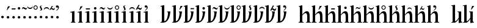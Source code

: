 SplineFontDB: 3.0
FontName: zlm-tnr
FullName: Zbalermorna TNR
FamilyName: zbalermorna
Weight: Regular
Copyright: Copyright (c) 2016, la kmir, 2019 Jack Humbert
UComments: "2016-12-9: Created with FontForge (http://fontforge.org)"
Version: 001.000
ItalicAngle: 0
UnderlinePosition: -90
UnderlineWidth: 464
Ascent: 800
Descent: 200
InvalidEm: 0
LayerCount: 2
Layer: 0 0 "Back" 1
Layer: 1 0 "Fore" 0
XUID: [1021 15 -1537435809 229010]
FSType: 0
OS2Version: 0
OS2_WeightWidthSlopeOnly: 0
OS2_UseTypoMetrics: 1
CreationTime: 1481267425
ModificationTime: 1564492168
PfmFamily: 17
TTFWeight: 400
TTFWidth: 5
LineGap: 82
VLineGap: 0
OS2TypoAscent: 0
OS2TypoAOffset: 1
OS2TypoDescent: 0
OS2TypoDOffset: 1
OS2TypoLinegap: 82
OS2WinAscent: 0
OS2WinAOffset: 1
OS2WinDescent: 0
OS2WinDOffset: 1
HheadAscent: 0
HheadAOffset: 1
HheadDescent: 0
HheadDOffset: 1
OS2Vendor: 'PfEd'
Lookup: 258 0 0 "'kern' Horizontal Kerning lookup 1" { "left-stick" [150,15,0] "left-bowl" [150,15,0] "'kern' Horizontal Kerning lookup 1-1" [150,15,4] } ['kern' ('DFLT' <'dflt' > ) ]
MarkAttachClasses: 2
"vowel" 0 
DEI: 91125
KernClass2: 22 22 "'kern' Horizontal Kerning lookup 1-1"
 112 ZLM_NULL ZLM_DOT_A ZLM_DOT_E ZLM_DOT_I ZLM_DOT_O ZLM_DOT_U ZLM_DOT_Y ZLM_DOT_AI ZLM_DOT_EI ZLM_DOT_OI ZLM_DOT_AU
 79 ZLM_H ZLM_HA ZLM_HE ZLM_HI ZLM_HO ZLM_HU ZLM_HY ZLM_HAI ZLM_HEI ZLM_HOI ZLM_HAU
 79 ZLM_P ZLM_PA ZLM_PE ZLM_PI ZLM_PO ZLM_PU ZLM_PY ZLM_PAI ZLM_PEI ZLM_POI ZLM_PAU
 79 ZLM_T ZLM_TA ZLM_TE ZLM_TI ZLM_TO ZLM_TU ZLM_TY ZLM_TAI ZLM_TEI ZLM_TOI ZLM_TAU
 79 ZLM_K ZLM_KA ZLM_KE ZLM_KI ZLM_KO ZLM_KU ZLM_KY ZLM_KAI ZLM_KEI ZLM_KOI ZLM_KAU
 79 ZLM_F ZLM_FA ZLM_FE ZLM_FI ZLM_FO ZLM_FU ZLM_FY ZLM_FAI ZLM_FEI ZLM_FOI ZLM_FAU
 79 ZLM_L ZLM_LA ZLM_LE ZLM_LI ZLM_LO ZLM_LU ZLM_LY ZLM_LAI ZLM_LEI ZLM_LOI ZLM_LAU
 79 ZLM_S ZLM_SA ZLM_SE ZLM_SI ZLM_SO ZLM_SU ZLM_SY ZLM_SAI ZLM_SEI ZLM_SOI ZLM_SAU
 79 ZLM_C ZLM_CA ZLM_CE ZLM_CI ZLM_CO ZLM_CU ZLM_CY ZLM_CAI ZLM_CEI ZLM_COI ZLM_CAU
 79 ZLM_M ZLM_MA ZLM_ME ZLM_MI ZLM_MO ZLM_MU ZLM_MY ZLM_MAI ZLM_MEI ZLM_MOI ZLM_MAU
 79 ZLM_X ZLM_XA ZLM_XE ZLM_XI ZLM_XO ZLM_XU ZLM_XY ZLM_XAI ZLM_XEI ZLM_XOI ZLM_XAU
 79 ZLM_B ZLM_BA ZLM_BE ZLM_BI ZLM_BO ZLM_BU ZLM_BY ZLM_BAI ZLM_BEI ZLM_BOI ZLM_BAU
 79 ZLM_D ZLM_DA ZLM_DE ZLM_DI ZLM_DO ZLM_DU ZLM_DY ZLM_DAI ZLM_DEI ZLM_DOI ZLM_DAU
 79 ZLM_G ZLM_GA ZLM_GE ZLM_GI ZLM_GO ZLM_GU ZLM_GY ZLM_GAI ZLM_GEI ZLM_GOI ZLM_GAU
 79 ZLM_V ZLM_VA ZLM_VE ZLM_VI ZLM_VO ZLM_VU ZLM_VY ZLM_VAI ZLM_VEI ZLM_VOI ZLM_VAU
 79 ZLM_R ZLM_RA ZLM_RE ZLM_RI ZLM_RO ZLM_RU ZLM_RY ZLM_RAI ZLM_REI ZLM_ROI ZLM_RAU
 79 ZLM_Z ZLM_ZA ZLM_ZE ZLM_ZI ZLM_ZO ZLM_ZU ZLM_ZY ZLM_ZAI ZLM_ZEI ZLM_ZOI ZLM_ZAU
 79 ZLM_J ZLM_JA ZLM_JE ZLM_JI ZLM_JO ZLM_JU ZLM_JY ZLM_JAI ZLM_JEI ZLM_JOI ZLM_JAU
 79 ZLM_N ZLM_NA ZLM_NE ZLM_NI ZLM_NO ZLM_NU ZLM_NY ZLM_NAI ZLM_NEI ZLM_NOI ZLM_NAU
 89 ZLM_SEMIVOWEL_Q ZLM_QA ZLM_QE ZLM_QI ZLM_QO ZLM_QU ZLM_QY ZLM_QAI ZLM_QEI ZLM_QOI ZLM_QAU
 89 ZLM_SEMIVOWEL_W ZLM_WA ZLM_WE ZLM_WI ZLM_WO ZLM_WU ZLM_WY ZLM_WAI ZLM_WEI ZLM_WOI ZLM_WAU
 112 ZLM_NULL ZLM_DOT_A ZLM_DOT_E ZLM_DOT_I ZLM_DOT_O ZLM_DOT_U ZLM_DOT_Y ZLM_DOT_AI ZLM_DOT_EI ZLM_DOT_OI ZLM_DOT_AU
 79 ZLM_H ZLM_HA ZLM_HE ZLM_HI ZLM_HO ZLM_HU ZLM_HY ZLM_HAI ZLM_HEI ZLM_HOI ZLM_HAU
 79 ZLM_P ZLM_PA ZLM_PE ZLM_PI ZLM_PO ZLM_PU ZLM_PY ZLM_PAI ZLM_PEI ZLM_POI ZLM_PAU
 79 ZLM_T ZLM_TA ZLM_TE ZLM_TI ZLM_TO ZLM_TU ZLM_TY ZLM_TAI ZLM_TEI ZLM_TOI ZLM_TAU
 79 ZLM_K ZLM_KA ZLM_KE ZLM_KI ZLM_KO ZLM_KU ZLM_KY ZLM_KAI ZLM_KEI ZLM_KOI ZLM_KAU
 79 ZLM_F ZLM_FA ZLM_FE ZLM_FI ZLM_FO ZLM_FU ZLM_FY ZLM_FAI ZLM_FEI ZLM_FOI ZLM_FAU
 79 ZLM_L ZLM_LA ZLM_LE ZLM_LI ZLM_LO ZLM_LU ZLM_LY ZLM_LAI ZLM_LEI ZLM_LOI ZLM_LAU
 79 ZLM_S ZLM_SA ZLM_SE ZLM_SI ZLM_SO ZLM_SU ZLM_SY ZLM_SAI ZLM_SEI ZLM_SOI ZLM_SAU
 79 ZLM_C ZLM_CA ZLM_CE ZLM_CI ZLM_CO ZLM_CU ZLM_CY ZLM_CAI ZLM_CEI ZLM_COI ZLM_CAU
 79 ZLM_M ZLM_MA ZLM_ME ZLM_MI ZLM_MO ZLM_MU ZLM_MY ZLM_MAI ZLM_MEI ZLM_MOI ZLM_MAU
 79 ZLM_X ZLM_XA ZLM_XE ZLM_XI ZLM_XO ZLM_XU ZLM_XY ZLM_XAI ZLM_XEI ZLM_XOI ZLM_XAU
 79 ZLM_B ZLM_BA ZLM_BE ZLM_BI ZLM_BO ZLM_BU ZLM_BY ZLM_BAI ZLM_BEI ZLM_BOI ZLM_BAU
 79 ZLM_D ZLM_DA ZLM_DE ZLM_DI ZLM_DO ZLM_DU ZLM_DY ZLM_DAI ZLM_DEI ZLM_DOI ZLM_DAU
 79 ZLM_G ZLM_GA ZLM_GE ZLM_GI ZLM_GO ZLM_GU ZLM_GY ZLM_GAI ZLM_GEI ZLM_GOI ZLM_GAU
 79 ZLM_V ZLM_VA ZLM_VE ZLM_VI ZLM_VO ZLM_VU ZLM_VY ZLM_VAI ZLM_VEI ZLM_VOI ZLM_VAU
 79 ZLM_R ZLM_RA ZLM_RE ZLM_RI ZLM_RO ZLM_RU ZLM_RY ZLM_RAI ZLM_REI ZLM_ROI ZLM_RAU
 79 ZLM_Z ZLM_ZA ZLM_ZE ZLM_ZI ZLM_ZO ZLM_ZU ZLM_ZY ZLM_ZAI ZLM_ZEI ZLM_ZOI ZLM_ZAU
 79 ZLM_J ZLM_JA ZLM_JE ZLM_JI ZLM_JO ZLM_JU ZLM_JY ZLM_JAI ZLM_JEI ZLM_JOI ZLM_JAU
 79 ZLM_N ZLM_NA ZLM_NE ZLM_NI ZLM_NO ZLM_NU ZLM_NY ZLM_NAI ZLM_NEI ZLM_NOI ZLM_NAU
 89 ZLM_SEMIVOWEL_Q ZLM_QA ZLM_QE ZLM_QI ZLM_QO ZLM_QU ZLM_QY ZLM_QAI ZLM_QEI ZLM_QOI ZLM_QAU
 89 ZLM_SEMIVOWEL_W ZLM_WA ZLM_WE ZLM_WI ZLM_WO ZLM_WU ZLM_WY ZLM_WAI ZLM_WEI ZLM_WOI ZLM_WAU
 0 {} 0 {} 0 {} 0 {} 0 {} 0 {} 0 {} 0 {} 0 {} 0 {} 0 {} 0 {} 0 {} 0 {} 0 {} 0 {} 0 {} 0 {} 0 {} 0 {} 0 {} 0 {} 0 {} -69 {} -32 {} -37 {} -40 {} -37 {} -112 {} 15 {} 0 {} -37 {} -73 {} 0 {} -128 {} -82 {} -88 {} -157 {} -157 {} -57 {} -82 {} -35 {} -147 {} -175 {} 0 {} 97 {} 45 {} 50 {} 48 {} 16 {} 62 {} 70 {} 68 {} 43 {} 7 {} 60 {} 21 {} 0 {} 37 {} 92 {} 60 {} 39 {} 0 {} 26 {} 67 {} -30 {} 0 {} 76 {} 11 {} 21 {} -8 {} -2 {} 109 {} 5 {} 74 {} 62 {} -12 {} 63 {} -71 {} 42 {} 36 {} -69 {} 3 {} 62 {} 27 {} 19 {} -75 {} 34 {} 0 {} 54 {} -11 {} 20 {} -21 {} -30 {} -20 {} -2 {} -10 {} -5 {} -9 {} 2 {} -9 {} 0 {} 13 {} 0 {} -6 {} -24 {} 0 {} -19 {} -12 {} -67 {} 0 {} 57 {} -12 {} 0 {} 0 {} -26 {} -2 {} -7 {} -16 {} 18 {} -15 {} 2 {} -16 {} 0 {} 0 {} 6 {} -13 {} -36 {} 0 {} -21 {} -16 {} -40 {} 0 {} 2 {} 18 {} -19 {} -20 {} -21 {} 57 {} -18 {} -10 {} 10 {} -9 {} -25 {} -115 {} 30 {} 18 {} -142 {} 35 {} 0 {} 0 {} 23 {} -116 {} 24 {} 0 {} 74 {} 0 {} -21 {} -22 {} -24 {} 55 {} 5 {} 26 {} 11 {} 12 {} 19 {} -6 {} 19 {} 0 {} -47 {} 60 {} 15 {} -6 {} 30 {} -10 {} -21 {} 0 {} 39 {} 0 {} -24 {} -14 {} -31 {} 16 {} 1 {} -15 {} -14 {} -22 {} -9 {} -27 {} -27 {} -33 {} 0 {} -16 {} 0 {} -33 {} 22 {} -49 {} -77 {} 0 {} 32 {} 2 {} 24 {} 9 {} -4 {} 3 {} -7 {} 12 {} -1 {} 3 {} 10 {} 7 {} 6 {} 19 {} 15 {} 9 {} 13 {} -6 {} 9 {} -10 {} 0 {} 0 {} 40 {} -16 {} -8 {} -23 {} -40 {} 37 {} 10 {} 10 {} -2 {} 11 {} 15 {} -14 {} -12 {} -11 {} -34 {} 1 {} -7 {} -4 {} 20 {} 0 {} -8 {} 0 {} 80 {} 0 {} 0 {} 0 {} 0 {} 34 {} 45 {} 19 {} 0 {} 10 {} 49 {} -27 {} 0 {} 0 {} -67 {} 54 {} 24 {} 0 {} 13 {} -35 {} -51 {} 0 {} 66 {} 15 {} -6 {} -9 {} 42 {} 49 {} -6 {} -8 {} 4 {} 12 {} 10 {} -23 {} 32 {} 48 {} 31 {} 29 {} 36 {} 34 {} 12 {} 0 {} 26 {} 0 {} 52 {} 0 {} 0 {} 0 {} 0 {} 60 {} 0 {} -8 {} 0 {} 2 {} 18 {} -42 {} 0 {} -3 {} 0 {} 3 {} -2 {} -3 {} -9 {} 0 {} -33 {} 0 {} 59 {} 46 {} 0 {} 0 {} 0 {} 120 {} 71 {} -17 {} 24 {} 6 {} 61 {} -37 {} 64 {} 32 {} -11 {} 1 {} 91 {} 0 {} 4 {} 0 {} 76 {} 0 {} -8 {} -29 {} 1 {} -28 {} -15 {} -76 {} 0 {} -19 {} -28 {} -17 {} 0 {} -34 {} -18 {} -5 {} -25 {} -15 {} -66 {} -24 {} -30 {} 0 {} -112 {} 0 {} 71 {} -3 {} 12 {} 11 {} -15 {} 24 {} 22 {} 20 {} 5 {} -9 {} 53 {} 2 {} 0 {} 22 {} -46 {} 18 {} 8 {} 0 {} 18 {} -42 {} -33 {} 0 {} 76 {} 0 {} 0 {} 0 {} -4 {} 57 {} 54 {} 14 {} 0 {} 5 {} 5 {} -29 {} 0 {} 0 {} -75 {} 19 {} -6 {} 0 {} 22 {} -43 {} -25 {} 0 {} 49 {} -19 {} 0 {} 0 {} 0 {} 16 {} -2 {} -7 {} 0 {} -23 {} -25 {} -17 {} -40 {} -13 {} -14 {} -10 {} -43 {} -40 {} 0 {} 11 {} -38 {} 0 {} 76 {} 40 {} 14 {} 13 {} -40 {} 53 {} 40 {} -5 {} 23 {} 28 {} 30 {} 4 {} 40 {} 14 {} -29 {} 38 {} 13 {} 40 {} 28 {} -39 {} 48 {} 0 {} -66 {} -40 {} -21 {} -22 {} -17 {} -81 {} -41 {} -55 {} -40 {} -14 {} -54 {} -25 {} -97 {} -44 {} -27 {} -39 {} -34 {} -59 {} -29 {} -12 {} -178 {} 0 {} 17 {} -8 {} -30 {} -31 {} -29 {} 36 {} -40 {} -30 {} -6 {} -12 {} -28 {} -149 {} -4 {} -17 {} -144 {} 78 {} -3 {} -1 {} -15 {} -150 {} 17 {}
LangName: 1033
Encoding: Custom
UnicodeInterp: none
NameList: AGL For New Fonts
DisplaySize: -96
AntiAlias: 1
FitToEm: 1
WidthSeparation: 50
WinInfo: 0 16 7
BeginPrivate: 0
EndPrivate
Grid
-1000 610 m 0
 2000 610 l 1024
  Named: "vowel"
-1000 -255 m 0
 2000 -255 l 1024
  Named: "descender"
0 725 m 0
 800 725 l 1024
  Named: "ascender"
270 1200 m 0
 270 0 l 1024
  Named: "narrow"
50 1000 m 0
 50 -300 l 1024
  Named: "left"
150 1300 m 0
 150 -300 l 1024
  Named: "instem"
550 1000 m 0
 550 -300 l 1024
  Named: "right"
450 1300 m 0
 450 -300 l 1024
  Named: "instem"
0 470 m 0
 1000 470 l 1024
  Named: "x-height"
300 1000 m 0
 300 -200 l 1024
  Named: "center"
-1000 235 m 0
 1000 235 l 1024
  Named: "midpoint"
-1000 0 m 0
 1000 0 l 1024
  Named: "baseline"
EndSplineSet
TeXData: 1 0 0 346030 173015 115343 0 1048576 115343 783286 444596 497025 792723 393216 433062 380633 303038 157286 324010 404750 52429 2506097 1059062 262144
BeginChars: 553 369

StartChar: ZLM_NULL
Encoding: 0 926464 0
Width: 300
VWidth: 0
GlyphClass: 2
Flags: W
HStem: 184.557 102.443<59.9046 147.095>
VStem: 50 107<194.04 277.517>
LayerCount: 2
Fore
Refer: 266 926832 N 1.03999 0 0 0.99569 18.2204 1.7912 2
Validated: 1
EndChar

StartChar: ZLM_DOT_A
Encoding: 1 926465 1
Width: 300
VWidth: 0
GlyphClass: 2
Flags: W
HStem: 184.557 102.443<59.9046 147.095> 524 159
VStem: 50 107<194.04 277.517> 51 136
LayerCount: 2
Fore
Refer: 0 926464 N 1 0 0 1 0 0 2
Refer: 244 926800 N 1 0 0 1 36 418 2
Validated: 1
EndChar

StartChar: ZLM_DOT_E
Encoding: 2 926466 2
Width: 300
VWidth: 0
GlyphClass: 2
Flags: W
HStem: 184.557 102.443<62.9046 150.095> 564 46<29 184>
VStem: 29 155<564 610> 53 107<194.04 277.517>
LayerCount: 2
Fore
Refer: 255 926816 N 0.645833 0 0 1 12.2083 351 2
Refer: 0 926464 N 1 0 0 1 3 0 2
Validated: 1
EndChar

StartChar: ZLM_DOT_I
Encoding: 3 926467 3
Width: 300
VWidth: 0
GlyphClass: 2
Flags: W
HStem: 184.557 102.443<59.9046 147.095> 555.557 102.887<61.0813 144.919>
VStem: 50 107<194.04 277.517> 51.5576 102.886<565.081 648.919>
LayerCount: 2
Fore
Refer: 266 926832 N 1 0 0 1 21 372 2
Refer: 0 926464 S 1 0 0 1 0 0 2
Validated: 1
EndChar

StartChar: ZLM_DOT_O
Encoding: 4 926468 4
Width: 300
VWidth: 0
GlyphClass: 2
Flags: W
HStem: 184.557 102.443<60.9046 148.095> 550 50<121.646 193.191> 595 52<15.2546 94.0116>
VStem: -3 9<549 568.398> 51 107<194.04 277.517> 204 8<627.047 648>
LayerCount: 2
Fore
Refer: 277 926848 S 1 0 0 1 -28 365 2
Refer: 0 926464 S 1 0 0 1 1 0 2
Validated: 1
EndChar

StartChar: ZLM_DOT_U
Encoding: 5 926469 5
Width: 300
VWidth: 0
GlyphClass: 2
Flags: W
HStem: 184.557 102.443<60.9046 148.095> 564 50<37.3137 174.597>
VStem: -3 220 51 107<194.04 277.517>
LayerCount: 2
Fore
Refer: 288 926864 N 1 0 0 1 -41 390 2
Refer: 0 926464 N 1 0 0 1 1 0 2
Validated: 9
EndChar

StartChar: ZLM_DOT_Y
Encoding: 6 926470 6
Width: 300
VWidth: 0
GlyphClass: 2
Flags: W
HStem: 184.557 102.443<61.2249 148.415> 542.895 32.3555<68.3241 146.638> 688.65 31.4551<69.6976 145.385>
VStem: 20 32.2197<591.83 670.316> 51.3203 107<194.04 277.517> 163.82 30.4199<594.696 669.059>
LayerCount: 2
Fore
Refer: 0 926464 S 1 0 0 1 1.32031 0 2
Refer: 299 926880 S 1 0 0 1 -14.6797 397 2
Validated: 1
EndChar

StartChar: ZLM_DOT_AI
Encoding: 7 926471 7
Width: 300
VWidth: 0
GlyphClass: 2
Flags: HWO
HStem: 184.557 102.443<59.9046 147.095>
VStem: 50 107<194.04 277.517>
LayerCount: 2
Fore
Refer: 310 926896 S 1 0 0 1 27 393 2
Refer: 0 926464 N 1 0 0 1 0 0 2
Validated: 9
EndChar

StartChar: ZLM_DOT_EI
Encoding: 8 926472 8
Width: 300
VWidth: 0
GlyphClass: 2
Flags: WO
HStem: 184.557 102.443<60.9046 148.095> 605 50<38.403 175.686>
VStem: -4 220 51 107<194.04 277.517>
LayerCount: 2
Fore
Refer: 0 926464 N 1 0 0 1 1 0 2
Refer: 321 926912 N 1 0 0 1 -42 375 2
Validated: 9
EndChar

StartChar: ZLM_DOT_OI
Encoding: 9 926473 9
Width: 300
VWidth: 0
GlyphClass: 2
Flags: W
HStem: 184.557 102.443<60.9046 148.095> 532 50.7833<127.42 193.098>
VStem: 51 107<194.04 277.517> 204.48 17.52<594.329 613.586>
LayerCount: 2
Fore
Refer: 0 926464 N 1 0 0 1 1 0 2
Refer: 332 926928 N 0.876 0 0 0.832512 -18.024 425.438 2
Validated: 1
EndChar

StartChar: ZLM_DOT_AU
Encoding: 10 926474 10
Width: 300
VWidth: 0
GlyphClass: 2
Flags: W
HStem: 184.557 102.443<60.8343 148.025> 490 222
VStem: 50.9297 107<194.04 277.517> 122.93 40<567.624 626.197>
LayerCount: 2
Fore
Refer: 0 926464 N 1 0 0 1 0.929688 0 2
Refer: 343 926944 N 1 0 0 1 12.9297 357 2
Validated: 1
EndChar

StartChar: ZLM_SLAKABU
Encoding: 15 926479 11
Width: 300
VWidth: 0
GlyphClass: 2
Flags: W
LayerCount: 2
Fore
Validated: 1
EndChar

StartChar: ZLM_H
Encoding: 16 926480 12
Width: 250
VWidth: 0
GlyphClass: 2
Flags: W
HStem: 0 20<48 80.7246 214.014 238> 422 23<32 53.2>
VStem: 98 100<27.1117 426.008>
LayerCount: 2
Fore
SplineSet
24 445 m 24
 170 480 l 0
 198 480 l 1
 198 480 198 223 198 65 c 27
 198 42 214 21 238 21 c 0
 238 0 l 1
 48 0 l 1
 48 20 l 3
 80 20 98 40 98 66 c 3
 98 194 98 260.932617188 98 379 c 23
 98 408.14453125 103.561523438 439.5078125 32 422 c 0
 24 445 l 24
EndSplineSet
Validated: 33
EndChar

StartChar: ZLM_HA
Encoding: 17 926481 13
Width: 250
VWidth: 0
GlyphClass: 2
Flags: W
HStem: 0 20<46 78.7246 212.014 236> 422 23<30 51.2> 533 159
VStem: 96 100<27.1117 426.008> 98 136
LayerCount: 2
Fore
Refer: 12 926480 N 1 0 0 1 -2 0 2
Refer: 244 926800 S 1 0 0 1 83 427 2
Validated: 1
LCarets2: 1 0
EndChar

StartChar: ZLM_HE
Encoding: 18 926482 14
Width: 250
VWidth: 0
GlyphClass: 2
Flags: W
HStem: 0 20<55 87.7246 221.014 245> 422 23<39 60.2> 563 46<65 230>
VStem: 65 165<563 609> 105 100<27.1117 426.008>
LayerCount: 2
Fore
Refer: 12 926480 N 1 0 0 1 7 0 2
Refer: 255 926816 N 0.6875 0 0 1 47.125 350 2
Validated: 1
LCarets2: 1 0
EndChar

StartChar: ZLM_HI
Encoding: 19 926483 15
Width: 250
VWidth: 0
GlyphClass: 2
Flags: W
HStem: 0 20<46 78.7246 212.014 236> 422 23<30 51.2> 559.557 102.887<105.081 188.919>
VStem: 95.5576 102.886<569.081 652.919> 96 100<27.1117 426.008>
LayerCount: 2
Fore
Refer: 12 926480 N 1 0 0 1 -2 0 2
Refer: 266 926832 S 1 0 0 1 65 376 2
Validated: 1
LCarets2: 1 0
EndChar

StartChar: ZLM_HO
Encoding: 20 926484 16
Width: 250
VWidth: 0
GlyphClass: 2
Flags: W
HStem: 0 20<46 78.7246 212.014 236> 422 23<30 51.2> 561 50<159.646 231.191> 606 52<53.2546 132.012>
VStem: 35 9<560 579.398> 96 100<27.1117 426.008> 242 8<638.047 659>
LayerCount: 2
Fore
Refer: 12 926480 N 1 0 0 1 -2 0 2
Refer: 277 926848 S 1 0 0 1 10 376 2
Validated: 1
LCarets2: 1 0
EndChar

StartChar: ZLM_HU
Encoding: 21 926485 17
Width: 250
VWidth: 0
GlyphClass: 2
Flags: W
HStem: 0 20<53 85.7246 219.014 243> 422 23<37 58.2> 556 50<85.3137 222.597>
VStem: 45 220 103 100<27.1117 426.008>
LayerCount: 2
Fore
Refer: 12 926480 N 1 0 0 1 5 0 2
Refer: 288 926864 S 1 0 0 1 7 382 2
Validated: 9
LCarets2: 1 0
EndChar

StartChar: ZLM_HY
Encoding: 22 926486 18
Width: 250
VWidth: 0
GlyphClass: 2
Flags: W
HStem: 0 20<46 78.7246 212.014 236> 422 23<30 51.2> 543.895 32.3555<102.004 180.318> 689.65 31.4551<103.377 179.064>
VStem: 53.6797 32.2197<592.83 671.316> 96 100<27.1117 426.008> 197.5 30.4199<595.696 670.059>
LayerCount: 2
Fore
Refer: 12 926480 N 1 0 0 1 -2 0 2
Refer: 299 926880 N 1 0 0 1 19 398 2
Validated: 1
LCarets2: 1 0
EndChar

StartChar: ZLM_HAI
Encoding: 23 926487 19
Width: 250
VWidth: 0
GlyphClass: 2
Flags: HW
HStem: 0 20<46 78.7246 212.014 236> 422 23<30 51.2>
VStem: 96 100<27.1117 426.008>
LayerCount: 2
Fore
Refer: 12 926480 N 1 0 0 1 -2 0 2
Refer: 310 926896 S 1 0 0 1 69 398 2
Validated: 9
LCarets2: 2 0 0
EndChar

StartChar: ZLM_HEI
Encoding: 24 926488 20
Width: 250
VWidth: 0
GlyphClass: 2
Flags: W
HStem: 0 20<59 91.7246 225.014 249> 422 23<43 64.2> 608 50<89.403 226.686>
VStem: 47 220 109 100<27.1117 426.008>
LayerCount: 2
Fore
Refer: 12 926480 N 1 0 0 1 11 0 2
Refer: 321 926912 N 1 0 0 1 9 378 2
Validated: 9
LCarets2: 2 0 0
EndChar

StartChar: ZLM_HOI
Encoding: 25 926489 21
Width: 250
VWidth: 0
GlyphClass: 2
Flags: W
HStem: 0 20<50 82.7246 216.014 240> 422 23<34 55.2> 537 61<150.032 225.007>
VStem: 100 100<27.1117 426.008> 238 20<611.869 635>
LayerCount: 2
Fore
Refer: 12 926480 N 1 0 0 1 2 0 2
Refer: 332 926928 S 1 0 0 1 -16 409 2
Validated: 1
LCarets2: 2 0 0
EndChar

StartChar: ZLM_HAU
Encoding: 26 926490 22
Width: 250
VWidth: 0
GlyphClass: 2
Flags: W
HStem: 0 20<46 78.7246 212.014 236> 422 23<30 51.2> 505 222
VStem: 96 100<27.1117 426.008> 156 40<582.624 641.197>
LayerCount: 2
Fore
Refer: 12 926480 N 1 0 0 1 -2 0 2
Refer: 343 926944 N 1 0 0 1 46 372 2
Validated: 1
LCarets2: 2 0 0
EndChar

StartChar: ZLM_TONE_UP
Encoding: 31 926495 23
Width: 454
VWidth: 0
GlyphClass: 2
Flags: W
LayerCount: 2
Fore
Validated: 1
EndChar

StartChar: ZLM_P
Encoding: 32 926496 24
Width: 450
VWidth: 0
Flags: W
HStem: 0 22<24 59.7452> 451 19<294 317.074> 668 23<24 48.7059>
VStem: 74 100<60.3293 669.594>
LayerCount: 2
Fore
SplineSet
24 691 m 1
 144 725 l 0
 175 725 l 1
 174 60 l 4
 243 66.2259320584 274.706054688 139.044921875 300 220 c 0
 322.453125 291.86328125 326.3515625 382.260742188 324 418 c 1
 326.1328125 436.666992188 316 449 294 451 c 1
 294 470 l 1
 425 470 l 1
 425 470 407 320 387 252 c 0
 353.052734375 136.579101562 279 0 122 0 c 0
 122 0 57.5458984375 0 24 0 c 1
 24 22 l 0
 48 23 74 28 74 74 c 0
 74 634 l 0
 77 669 67 673 24 668 c 0
 24 691 l 1
EndSplineSet
Validated: 33
Kerns2: 132 1 "left-stick" 132 -1 "left-stick" 132 -1 "left-stick" 132 -1 "left-stick" 132 -1 "left-stick" 132 -1 "left-stick" 132 -1 "left-stick"
EndChar

StartChar: ZLM_PA
Encoding: 33 926497 25
Width: 450
VWidth: 0
GlyphClass: 2
Flags: W
HStem: 0 22<24 59.7452> 451 19<294 317.074> 538 159 668 23<24 48.7059>
VStem: 74 100<60.3293 669.594> 317 136
LayerCount: 2
Fore
Refer: 24 926496 N 1 0 0 1 0 0 2
Refer: 244 926800 S 1 0 0 1 302 432 2
Validated: 1
LCarets2: 1 0
EndChar

StartChar: ZLM_PE
Encoding: 34 926498 26
Width: 450
VWidth: 0
GlyphClass: 2
Flags: W
HStem: 0 22<24 59.7452> 451 19<294 317.074> 564 45<299 442> 668 23<24 48.7059>
VStem: 74 100<60.3293 669.594> 299 143<564 609>
LayerCount: 2
Fore
Refer: 24 926496 N 1 0 0 1 0 0 2
Refer: 255 926816 N 0.595833 0 0 0.978261 283.508 355.63 2
Validated: 1
LCarets2: 1 0
EndChar

StartChar: ZLM_PI
Encoding: 35 926499 27
Width: 450
VWidth: 0
GlyphClass: 2
Flags: W
HStem: 0 22<24 59.7452> 451 19<294 317.074> 558.557 102.887<320.081 403.919> 668 23<24 48.7059>
VStem: 74 100<60.3293 669.594> 310.558 102.886<568.081 651.919>
LayerCount: 2
Fore
Refer: 24 926496 N 1 0 0 1 0 0 2
Refer: 266 926832 S 1 0 0 1 280 375 2
Validated: 1
LCarets2: 1 0
EndChar

StartChar: ZLM_PO
Encoding: 36 926500 28
Width: 450
VWidth: 0
GlyphClass: 2
Flags: W
HStem: 0 22<24 59.7452> 451 19<294 317.074> 562 50<376.646 448.191> 607 52<270.255 349.012> 668 23<24 48.7059>
VStem: 74 100<60.3293 669.594> 252 9<561 580.398> 459 8<639.047 660>
LayerCount: 2
Fore
Refer: 24 926496 N 1 0 0 1 0 0 2
Refer: 277 926848 S 1 0 0 1 227 377 2
Validated: 1
LCarets2: 1 0
EndChar

StartChar: ZLM_PU
Encoding: 37 926501 29
Width: 450
VWidth: 0
GlyphClass: 2
Flags: W
HStem: 0 22<24 59.7452> 451 19<294 317.074> 557 50<297.314 434.597> 668 23<24 48.7059>
VStem: 74 100<60.3293 669.594> 257 220
LayerCount: 2
Fore
Refer: 24 926496 N 1 0 0 1 0 0 2
Refer: 288 926864 N 1 0 0 1 219 383 2
Validated: 9
LCarets2: 1 0
EndChar

StartChar: ZLM_PY
Encoding: 38 926502 30
Width: 450
VWidth: 0
GlyphClass: 2
Flags: W
HStem: 0 22<24.4 60.1452> 451 19<294.4 317.474> 543.895 32.3555<329.404 407.718> 668 23<24.4 49.1059> 689.65 31.4551<330.777 406.464>
VStem: 74.4 100<60.3293 669.594> 281.08 32.2197<592.83 671.316> 424.9 30.4199<595.696 670.059>
LayerCount: 2
Fore
Refer: 24 926496 N 1 0 0 1 0.4 0 2
Refer: 299 926880 S 1 0 0 1 246.4 398 2
Validated: 1
LCarets2: 1 0
EndChar

StartChar: ZLM_PAI
Encoding: 39 926503 31
Width: 450
VWidth: 0
GlyphClass: 2
Flags: HW
HStem: 0 22<24 59.7452> 451 19<294 317.074> 668 23<24 48.7059>
VStem: 74 100<60.3293 669.594>
LayerCount: 2
Fore
Refer: 24 926496 N 1 0 0 1 0 0 2
Refer: 310 926896 N 1 0 0 1 291 409 2
Validated: 9
LCarets2: 2 0 0
EndChar

StartChar: ZLM_PEI
Encoding: 40 926504 32
Width: 450
VWidth: 0
GlyphClass: 2
Flags: W
HStem: 0 22<24 59.7452> 451 19<294 317.074> 614 50<303.403 440.686> 668 23<24 48.7059>
VStem: 74 100<60.3293 669.594> 261 220
LayerCount: 2
Fore
Refer: 24 926496 N 1 0 0 1 0 0 2
Refer: 321 926912 S 1 0 0 1 223 384 2
Validated: 9
LCarets2: 2 0 0
EndChar

StartChar: ZLM_POI
Encoding: 41 926505 33
Width: 450
VWidth: 0
GlyphClass: 2
Flags: W
HStem: 0 22<24 59.7452> 451 19<294 317.074> 507 61<376.032 451.007> 668 23<24 48.7059>
VStem: 74 100<60.3293 669.594> 464 20<581.869 605>
LayerCount: 2
Fore
Refer: 24 926496 N 1 0 0 1 0 0 2
Refer: 332 926928 S 1 0 0 1 210 379 2
Validated: 1
LCarets2: 2 0 0
EndChar

StartChar: ZLM_PAU
Encoding: 42 926506 34
Width: 450
VWidth: 0
GlyphClass: 2
Flags: W
HStem: 0 22<23.7644 59.5096> 451 19<293.764 316.838> 505 222 668 23<23.7644 48.4703>
VStem: 73.7644 100<60.3293 669.594> 377.764 40<582.624 641.197>
LayerCount: 2
Fore
Refer: 24 926496 N 1 0 0 1 -0.23563 0 2
Refer: 343 926944 S 1 0 0 1 267.764 372 2
Validated: 1
LCarets2: 2 0 0
EndChar

StartChar: ZLM_TONE_DOWN
Encoding: 47 926511 35
Width: 454
VWidth: 0
GlyphClass: 2
Flags: W
LayerCount: 2
Fore
Validated: 1
EndChar

StartChar: ZLM_T
Encoding: 48 926512 36
Width: 550
VWidth: 0
GlyphClass: 2
Flags: W
HStem: 0 20<25 58.8734 192.375 233 330 362.616 488.75 525> 400 80<290.597 397.5>
VStem: 75 100<27.7041 326.97 338 671.357> 374 101<25.7508 371.147>
LayerCount: 2
Fore
SplineSet
175 0 m 1
 25 0 l 1
 25 20 l 0
 51 21 75 34 75 59 c 0
 75 634 l 1
 75 654 68 680 35 669 c 9
 28 688 l 1
 142 725 l 0
 175 725 l 1
 175 338 l 1
 249 438 304 480 359 480 c 0
 436 480 473.263671875 423.005859375 474 267 c 2
 475 55 l 0
 475 32 495 22 525 21 c 0
 525 0 l 1
 330 0 l 1
 330 20 l 0
 360.145507812 21.0498046875 374 34 374 59 c 0
 374 268 l 1
 374 321 362 400 310 400 c 0
 257 400 212 342 175 304 c 0
 175 58 l 0
 175 34 202 20 233 20 c 0
 233 0 l 0
 175 0 l 1
EndSplineSet
Validated: 33
EndChar

StartChar: ZLM_TA
Encoding: 49 926513 37
Width: 550
VWidth: 0
GlyphClass: 2
Flags: W
HStem: 0 20<25 58.8734 192.375 233 330 362.616 488.75 525> 400 80<290.597 397.5> 543 159
VStem: 75 100<27.7041 326.97 338 671.357> 316 136 374 101<25.7508 371.147>
LayerCount: 2
Fore
Refer: 36 926512 N 1 0 0 1 0 0 2
Refer: 244 926800 S 1 0 0 1 301 437 2
Validated: 1
LCarets2: 1 0
EndChar

StartChar: ZLM_TE
Encoding: 50 926514 38
Width: 550
VWidth: 0
GlyphClass: 2
Flags: W
HStem: 0 20<25 58.8734 192.375 233 330 362.616 488.75 525> 400 80<290.597 397.5> 564 46<307 456.75>
VStem: 75 100<27.7041 326.97 338 671.357> 307 149.75<564 610> 374 101<25.7508 371.147>
LayerCount: 2
Fore
Refer: 36 926512 N 1 0 0 1 0 0 2
Refer: 255 926816 N 0.623958 0 0 1 290.777 351 2
Validated: 1
LCarets2: 1 0
EndChar

StartChar: ZLM_TI
Encoding: 51 926515 39
Width: 550
VWidth: 0
GlyphClass: 2
Flags: W
HStem: 0 20<25 58.8734 192.375 233 330 362.616 488.75 525> 400 80<290.597 397.5> 564.557 102.887<325.081 408.919>
VStem: 75 100<27.7041 326.97 338 671.357> 315.558 102.886<574.081 657.919> 374 101<25.7508 371.147>
LayerCount: 2
Fore
Refer: 36 926512 N 1 0 0 1 0 0 2
Refer: 266 926832 S 1 0 0 1 285 381 2
Validated: 1
LCarets2: 1 0
EndChar

StartChar: ZLM_TO
Encoding: 52 926516 40
Width: 550
VWidth: 0
GlyphClass: 2
Flags: W
HStem: 0 20<25 58.8734 192.375 233 330 362.616 488.75 525> 400 80<290.597 397.5> 564 50<374.571 437.728> 609 52<280.652 350.176>
VStem: 75 100<27.7041 326.97 338 671.357> 264.538 7.94483<563 582.398> 374 101<25.7508 371.147> 447.269 7.06207<641.047 662>
LayerCount: 2
Fore
Refer: 36 926512 N 1 0 0 1 0 0 2
Refer: 277 926848 S 0.882759 0 0 1 242.469 379 2
Validated: 1
LCarets2: 1 0
EndChar

StartChar: ZLM_TU
Encoding: 53 926517 41
Width: 550
VWidth: 0
GlyphClass: 2
Flags: W
HStem: 0 20<25 58.8734 192.375 233 330 362.616 488.75 525> 400 80<290.597 397.5> 560 50<298.314 435.597>
VStem: 75 100<27.7041 326.97 338 671.357> 258 220 374 101<25.7508 371.147>
LayerCount: 2
Fore
Refer: 288 926864 S 1 0 0 1 220 386 2
Refer: 36 926512 N 1 0 0 1 0 0 2
Validated: 9
LCarets2: 1 0
EndChar

StartChar: ZLM_TY
Encoding: 54 926518 42
Width: 550
VWidth: 0
GlyphClass: 2
Flags: W
HStem: 0 20<25 58.8734 192.375 233 330 362.616 488.75 525> 400 80<290.597 397.5> 543.895 32.3555<313.004 391.318> 689.65 31.4551<314.377 390.064>
VStem: 75 100<27.7041 326.97 338 671.357> 264.68 32.2197<592.83 671.316> 374 101<25.7508 371.147> 408.5 30.4199<595.696 670.059>
LayerCount: 2
Fore
Refer: 36 926512 N 1 0 0 1 0 0 2
Refer: 299 926880 S 1 0 0 1 230 398 2
Validated: 1
LCarets2: 1 0
EndChar

StartChar: ZLM_TAI
Encoding: 55 926519 43
Width: 550
VWidth: 0
GlyphClass: 2
Flags: HW
HStem: 0 20<25 58.8734 192.375 233 330 362.616 488.75 525> 400 80<290.597 397.5>
VStem: 75 100<27.7041 326.97 338 671.357> 374 101<25.7508 371.147>
LayerCount: 2
Fore
Refer: 36 926512 N 1 0 0 1 0 0 2
Refer: 310 926896 S 1 0 0 1 278 400 2
Validated: 9
LCarets2: 2 0 0
EndChar

StartChar: ZLM_TEI
Encoding: 56 926520 44
Width: 550
VWidth: 0
GlyphClass: 2
Flags: W
HStem: 0 20<25 58.8734 192.375 233 330 362.616 488.75 525> 400 80<290.597 397.5> 594.497 40.5512<310.227 418.058>
VStem: 75 100<27.7041 326.97 338 671.357> 276.921 172.803 374 101<25.7508 371.147>
LayerCount: 2
Fore
Refer: 36 926512 N 1 0 0 1 0 0 2
Refer: 321 926912 S 0.785467 0 0 0.811024 247.073 407.961 2
Validated: 9
LCarets2: 2 0 0
EndChar

StartChar: ZLM_TOI
Encoding: 57 926521 45
Width: 550
VWidth: 0
GlyphClass: 2
Flags: W
HStem: 0 20<25 58.8734 192.375 233 330 362.616 488.75 525> 400 80<290.597 397.5> 535 45.876<364.013 419.665>
VStem: 75 100<27.7041 326.97 338 671.357> 374 101<25.7508 371.147> 429.309 14.8454<591.307 608.703>
LayerCount: 2
Fore
Refer: 36 926512 N 1 0 0 1 0 0 2
Refer: 332 926928 S 0.742268 0 0 0.752066 240.773 438.736 2
Validated: 1
LCarets2: 2 0 0
EndChar

StartChar: ZLM_TAU
Encoding: 58 926522 46
Width: 550
VWidth: 0
GlyphClass: 2
Flags: W
HStem: 0 20<25 58.8734 192.375 233 330 362.616 488.75 525> 400 80<290.597 397.5> 507 222
VStem: 75 100<27.7041 326.97 338 671.357> 370 40<584.624 643.197> 374 101<25.7508 371.147>
LayerCount: 2
Fore
Refer: 36 926512 N 1 0 0 1 0 0 2
Refer: 343 926944 N 1 0 0 1 260 374 2
Validated: 1
LCarets2: 2 0 0
EndChar

StartChar: ZLM_TONE_UPDOWN
Encoding: 63 926527 47
Width: 454
VWidth: 0
GlyphClass: 2
Flags: W
LayerCount: 2
Fore
Validated: 1
EndChar

StartChar: ZLM_K
Encoding: 64 926528 48
Width: 500
VWidth: 0
GlyphClass: 2
Flags: W
HStem: 0 20<27 64.1641> 8 18<444.134 477> 452 18<275.002 307.944> 690 22<28 64.7826>
VStem: 327.579 100.421<31.279 71 176.649 211.263 410 444.533>
LayerCount: 2
Fore
SplineSet
328 212 m 1049,0,-1
327 -13 m 1,1,-1
 350 -13 l 0,2,-1
 477 8 l 1,3,-1
 477 26 l 1,4,-1
 443.758789062 26 428 43 428 71 c 2,7,-1
 428 411 l 2,8,-1
 428 470 l 2,9,-1
 275 470 l 1,10,-1
 275 463.633789062 275.001953125 452 275.001953125 452 c 3,13,-1
 300 452 327.989163365 438.027028681 327.989163365 410.000005032 c 0,16,-1
 327.989163365 410.000005032 327.862925938 300.881374026 327.579490649 211.263035336 c 1,19,-1
 320.99313791 199.779461563 238.408896811 57.9190280265 177 56 c 1,22,-1
 177 735 l 1,23,-1
 158 735 l 1,24,-1
 24 712 l 1,25,-1
 28 690 l 1,26,-1
 54 694 77 701 77 659 c 2,29,-1
 77 659 77 185 77 52 c 0,32,-1
 77 29 47.5791015625 20 27 20 c 1,35,-1
 27 0 l 1,36,-1
 177 0 l 1,37,-1
 196.697265625 9.73828125 296.985939718 82.1862665734 327.427774022 164.414690826 c 1,40,-1
 327.27037469 116.773006924 327.080078125 38.8935546875 327 -13 c 1,1,-1
EndSplineSet
Validated: 524329
Kerns2: 200 -8 "left-stick"
EndChar

StartChar: ZLM_KA
Encoding: 65 926529 49
Width: 550
VWidth: 0
GlyphClass: 2
Flags: W
HStem: 0 20<27 64.1641> 8 18<444.134 477> 452 18<275.002 307.944> 534 159 690 22<28 64.7826>
VStem: 327.579 100.421<31.279 71 176.649 211.263 410 444.533> 352 136
LayerCount: 2
Fore
Refer: 48 926528 N 1 0 0 1 0 0 2
Refer: 244 926800 S 1 0 0 1 337 428 2
Validated: 9
LCarets2: 1 0
EndChar

StartChar: ZLM_KE
Encoding: 66 926530 50
Width: 550
VWidth: 0
GlyphClass: 2
Flags: W
HStem: 0 20<27 64.1641> 8 18<444.134 477> 452 18<275.002 307.944> 565 46<282 444> 690 22<28 64.7826>
VStem: 282 162<565 611> 327.579 100.421<31.279 71 176.649 211.263 410 444.533>
LayerCount: 2
Fore
Refer: 255 926816 N 0.675 0 0 1 264.45 352 2
Refer: 48 926528 N 1 0 0 1 0 0 2
Validated: 9
LCarets2: 1 0
EndChar

StartChar: ZLM_KI
Encoding: 67 926531 51
Width: 550
VWidth: 0
GlyphClass: 2
Flags: W
HStem: 0 20<27 64.1641> 8 18<444.134 477> 452 18<275.002 307.944> 555.557 102.887<327.081 410.919> 690 22<28 64.7826>
VStem: 317.558 102.886<565.081 648.919> 327.579 100.421<31.279 71 176.649 211.263 410 444.533>
LayerCount: 2
Fore
Refer: 266 926832 N 1 0 0 1 287 372 2
Refer: 48 926528 N 1 0 0 1 0 0 2
Validated: 9
LCarets2: 1 0
EndChar

StartChar: ZLM_KO
Encoding: 68 926532 52
Width: 550
VWidth: 0
GlyphClass: 2
Flags: W
HStem: 0 20<27 64.1641> 8 18<444.134 477> 452 18<275.002 307.944> 554 50<374.646 446.191> 599 52<268.255 347.012> 690 22<28 64.7826>
VStem: 250 9<553 572.398> 327.579 100.421<31.279 71 176.649 211.263 410 444.533> 457 8<631.047 652>
LayerCount: 2
Fore
Refer: 277 926848 N 1 0 0 1 225 369 2
Refer: 48 926528 N 1 0 0 1 0 0 2
Validated: 9
LCarets2: 1 0
EndChar

StartChar: ZLM_KU
Encoding: 69 926533 53
Width: 550
VWidth: 0
GlyphClass: 2
Flags: W
HStem: 0 20<27 64.1641> 8 18<444.134 477> 452 18<275.002 307.944> 557 50<290.314 427.597> 690 22<28 64.7826>
VStem: 250 220 327.579 100.421<31.279 71 176.649 211.263 410 444.533>
LayerCount: 2
Fore
Refer: 288 926864 N 1 0 0 1 212 383 2
Refer: 48 926528 N 1 0 0 1 0 0 2
Validated: 9
LCarets2: 1 0
EndChar

StartChar: ZLM_KY
Encoding: 70 926534 54
Width: 550
VWidth: 0
GlyphClass: 2
Flags: W
HStem: 0 20<27 64.1641> 8 18<444.134 477> 452 18<275.002 307.944> 544.895 32.3555<323.004 401.318> 690 22<28 64.7826> 690.65 31.4551<324.377 400.064>
VStem: 274.68 32.2197<593.83 672.316> 327.579 100.421<31.279 71 176.649 211.263 410 444.533> 418.5 30.4199<596.696 671.059>
LayerCount: 2
Fore
Refer: 48 926528 N 1 0 0 1 0 0 2
Refer: 299 926880 N 1 0 0 1 240 399 2
Validated: 9
LCarets2: 1 0
EndChar

StartChar: ZLM_KAI
Encoding: 71 926535 55
Width: 550
VWidth: 0
GlyphClass: 2
Flags: HW
HStem: 0 20<27 64.1641> 8 18<444.134 477> 452 18<275.002 307.944> 690 22<28 64.7826>
VStem: 327.579 100.421<31.279 71 176.649 211.263 410 444.533>
LayerCount: 2
Fore
Refer: 48 926528 N 1 0 0 1 0 0 2
Refer: 310 926896 S 1 0 0 1 294 401 2
Validated: 9
LCarets2: 2 0 0
EndChar

StartChar: ZLM_KEI
Encoding: 72 926536 56
Width: 550
VWidth: 0
GlyphClass: 2
Flags: W
HStem: 0 20<27 64.1641> 8 18<444.134 477> 452 18<275.002 307.944> 610 50<295.403 432.686> 690 22<28 64.7826>
VStem: 253 220 327.579 100.421<31.279 71 176.649 211.263 410 444.533>
LayerCount: 2
Fore
Refer: 48 926528 N 1 0 0 1 0 0 2
Refer: 321 926912 N 1 0 0 1 215 380 2
Validated: 9
LCarets2: 2 0 0
EndChar

StartChar: ZLM_KOI
Encoding: 73 926537 57
Width: 550
VWidth: 0
GlyphClass: 2
Flags: W
HStem: 0 20<27 64.1641> 8 18<444.134 477> 452 18<275.002 307.944> 512 61<375.032 450.007> 690 22<28 64.7826>
VStem: 327.579 100.421<31.279 71 176.649 211.263 410 444.533> 463 20<586.869 610>
LayerCount: 2
Fore
Refer: 48 926528 N 1 0 0 1 0 0 2
Refer: 332 926928 N 1 0 0 1 209 384 2
Validated: 9
LCarets2: 2 0 0
EndChar

StartChar: ZLM_KAU
Encoding: 74 926538 58
Width: 550
VWidth: 0
GlyphClass: 2
Flags: W
HStem: 0 20<27 64.1641> 8 18<444.134 477> 452 18<275.002 307.944> 505 222 690 22<28 64.7826>
VStem: 327.579 100.421<31.279 71 176.649 211.263 410 444.533> 381 40<582.624 641.197>
LayerCount: 2
Fore
Refer: 343 926944 N 1 0 0 1 271 372 2
Refer: 48 926528 N 1 0 0 1 0 0 2
Validated: 9
LCarets2: 2 0 0
EndChar

StartChar: ZLM_TONE_DOWNUP
Encoding: 79 926543 59
Width: 454
VWidth: 0
GlyphClass: 2
Flags: W
LayerCount: 2
Fore
Validated: 1
EndChar

StartChar: ZLM_F
Encoding: 80 926544 60
Width: 500
VWidth: 0
GlyphClass: 2
Flags: W
HStem: 0 25<116 147.631 261.305 296> 438 32<83.7095 342>
VStem: 24 29<343 401.454> 154 100<27.2008 211.629>
LayerCount: 2
Fore
SplineSet
342 438 m 1
 121 438 l 3
 82 438 53 395 53 343 c 0
 24 343 l 1
 24 470 l 1
 474 470 l 1
 474 442 l 1
 474 442 254 303 254 178 c 26
 254 63 l 3
 254 33.982421875 271.211914062 24 296 24 c 1
 296 0 l 1
 262.666992188 0 149.333007812 0 116 0 c 1
 116 25 l 3
 141 25 154 34 154 64 c 0
 154 64 154 55 154 113 c 3
 154 278 342 438 342 438 c 1
EndSplineSet
Validated: 37
EndChar

StartChar: ZLM_FA
Encoding: 81 926545 61
Width: 500
VWidth: 0
GlyphClass: 2
Flags: W
HStem: 0 25<116 147.631 261.305 296> 438 32<83.7095 342> 533 159
VStem: 24 29<343 401.454> 154 100<27.2008 211.629> 165 136
LayerCount: 2
Fore
Refer: 60 926544 N 1 0 0 1 0 0 2
Refer: 244 926800 S 1 0 0 1 150 427 2
Validated: 5
LCarets2: 1 0
EndChar

StartChar: ZLM_FE
Encoding: 82 926546 62
Width: 500
VWidth: 0
GlyphClass: 2
Flags: W
HStem: 0 25<116 147.631 261.305 296> 438 32<83.7095 342> 564 46<126 366>
VStem: 24 29<343 401.454> 126 240<564 610> 154 100<27.2008 211.629>
LayerCount: 2
Fore
Refer: 255 926816 S 1 0 0 1 100 351 2
Refer: 60 926544 N 1 0 0 1 0 0 2
Validated: 5
LCarets2: 1 0
EndChar

StartChar: ZLM_FI
Encoding: 83 926547 63
Width: 500
VWidth: 0
GlyphClass: 2
Flags: W
HStem: 0 25<116 147.631 261.305 296> 438 32<83.7095 342> 557.557 102.887<188.081 271.919>
VStem: 24 29<343 401.454> 154 100<27.2008 211.629> 178.558 102.886<567.081 650.919>
LayerCount: 2
Fore
Refer: 60 926544 N 1 0 0 1 0 0 2
Refer: 266 926832 S 1 0 0 1 148 374 2
Validated: 5
LCarets2: 1 0
EndChar

StartChar: ZLM_FO
Encoding: 84 926548 64
Width: 500
VWidth: 0
GlyphClass: 2
Flags: W
HStem: 0 25<116 147.631 261.305 296> 438 32<83.7095 342> 553 50<249.646 321.191> 598 52<143.255 222.012>
VStem: 24 29<343 401.454> 125 9<552 571.398> 154 100<27.2008 211.629> 332 8<630.047 651>
LayerCount: 2
Fore
Refer: 60 926544 N 1 0 0 1 0 0 2
Refer: 277 926848 S 1 0 0 1 100 368 2
Validated: 5
LCarets2: 1 0
EndChar

StartChar: ZLM_FU
Encoding: 85 926549 65
Width: 500
VWidth: 0
GlyphClass: 2
Flags: W
HStem: 0 25<116 147.631 261.305 296> 438 32<83.7095 342> 560 50<165.314 302.597>
VStem: 24 29<343 401.454> 125 220 154 100<27.2008 211.629>
LayerCount: 2
Fore
Refer: 60 926544 N 1 0 0 1 0 0 2
Refer: 288 926864 N 1 0 0 1 87 386 2
Validated: 5
LCarets2: 1 0
EndChar

StartChar: ZLM_FY
Encoding: 86 926550 66
Width: 500
VWidth: 0
GlyphClass: 2
Flags: W
HStem: 0 25<116 147.631 261.305 296> 438 32<83.7095 342> 569.597 28.0912<192.864 261.263> 696.143 27.3095<194.064 260.168>
VStem: 24 29<343 401.454> 150.658 28.1405<612.082 680.225> 154 100<27.2008 211.629> 276.27 26.5685<614.571 679.133>
LayerCount: 2
Fore
Refer: 60 926544 N 1 0 0 1 0 0 2
Refer: 299 926880 N 0.873393 0 0 0.868206 120.369 442.93 2
Validated: 5
LCarets2: 1 0
EndChar

StartChar: ZLM_FAI
Encoding: 87 926551 67
Width: 500
VWidth: 0
GlyphClass: 2
Flags: HW
HStem: 0 25<116 147.631 261.305 296> 438 32<83.7095 342>
VStem: 24 29<343 401.454> 154 100<27.2008 211.629>
LayerCount: 2
Fore
Refer: 60 926544 N 1 0 0 1 0 0 2
Refer: 310 926896 S 1 0 0 1 156 404 2
Validated: 5
LCarets2: 2 0 0
EndChar

StartChar: ZLM_FEI
Encoding: 88 926552 68
Width: 500
VWidth: 0
GlyphClass: 2
Flags: W
HStem: 0 25<116 147.631 261.305 296> 438 32<83.7095 342> 609 50<168.403 305.686>
VStem: 24 29<343 401.454> 126 220 154 100<27.2008 211.629>
LayerCount: 2
Fore
Refer: 60 926544 N 1 0 0 1 0 0 2
Refer: 321 926912 N 1 0 0 1 88 379 2
Validated: 5
LCarets2: 2 0 0
EndChar

StartChar: ZLM_FOI
Encoding: 89 926553 69
Width: 500
VWidth: 0
GlyphClass: 2
Flags: W
HStem: 0 25<116 147.631 261.305 296> 438 32<83.7095 342> 540 53.7882<262.811 327.709>
VStem: 24 29<343 401.454> 154 100<27.2008 211.629> 338.956 17.3122<606.017 626.414>
LayerCount: 2
Fore
Refer: 60 926544 N 1 0 0 1 0 0 2
Refer: 332 926928 S 0.865612 0 0 0.881773 119.091 427.133 2
Validated: 5
LCarets2: 2 0 0
EndChar

StartChar: ZLM_FAU
Encoding: 90 926554 70
Width: 500
VWidth: 0
GlyphClass: 2
Flags: W
HStem: 0 25<116 147.631 261.305 296> 438 32<83.7095 342> 499 222
VStem: 24 29<343 401.454> 154 100<27.2008 211.629> 258 40<576.624 635.197>
LayerCount: 2
Fore
Refer: 60 926544 N 1 0 0 1 0 0 2
Refer: 343 926944 S 1 0 0 1 148 366 2
Validated: 5
LCarets2: 2 0 0
EndChar

StartChar: ZLM_BAHEBU_1
Encoding: 95 926559 71
Width: 188
VWidth: 0
GlyphClass: 2
Flags: W
HStem: -251 120<47.7454 140.255>
VStem: 34 120<-237.255 -144.745>
LayerCount: 2
Fore
SplineSet
34 -191 m 4
 34 -158 61 -131 94 -131 c 4
 127 -131 154 -158 154 -191 c 4
 154 -224 127 -251 94 -251 c 4
 61 -251 34 -224 34 -191 c 4
EndSplineSet
Validated: 1
EndChar

StartChar: ZLM_L
Encoding: 96 926560 72
Width: 476
VWidth: 0
GlyphClass: 2
Flags: W
HStem: 443 36<202.823 327.387>
LayerCount: 2
Fore
SplineSet
423.400390625 298 m 0
 360.658203125 285.48046875 352.443359375 328.907226562 355.400390625 371 c 0
 357.3515625 398.782226562 341.3515625 446.573242188 249.400390625 443 c 0
 217.17578125 441.748046875 181.182617188 418.279296875 156.400390625 388 c 0
 126.198242188 351.098632812 116.096679688 296.0859375 123.400390625 235 c 0
 125.541992188 217.083984375 128.458007812 200.801757812 132.206054688 186 c 0
 148.821289062 120.388671875 181.806640625 83.86328125 236.400390625 63 c 0
 268.365234375 50.7841796875 352.549804688 25.2392578125 429.400390625 148 c 1
 451.900390625 141 l 1
 416.749023438 46.490234375 367.859375 -10.1494140625 255.299804688 -10 c 0
 112.200195312 -9.810546875 24 98 24 235 c 0
 24 372 118.2578125 474.178710938 242.400390625 479 c 0
 350.296875 483.190429688 384.435546875 452.462890625 418.400390625 420 c 0
 450.669921875 389.157226562 462.985351562 305.8984375 423.400390625 298 c 0
EndSplineSet
Validated: 33
EndChar

StartChar: ZLM_LA
Encoding: 97 926561 73
Width: 476
VWidth: 0
GlyphClass: 2
Flags: W
HStem: 443 36<202.922 327.486> 541 159
VStem: 214.099 136
LayerCount: 2
Fore
Refer: 72 926560 N 1 0 0 1 0.0992281 0 2
Refer: 244 926800 S 1 0 0 1 199.099 435 2
Validated: 1
LCarets2: 1 0
EndChar

StartChar: ZLM_LE
Encoding: 98 926562 74
Width: 476
VWidth: 0
GlyphClass: 2
Flags: W
HStem: 443 36<202.922 327.486> 563 46<136.099 376.099>
VStem: 136.099 240<563 609>
LayerCount: 2
Fore
Refer: 72 926560 N 1 0 0 1 0.0992281 0 2
Refer: 255 926816 S 1 0 0 1 110.099 350 2
Validated: 1
LCarets2: 1 0
EndChar

StartChar: ZLM_LI
Encoding: 99 926563 75
Width: 476
VWidth: 0
GlyphClass: 2
Flags: W
HStem: 443 36<202.922 327.486> 558.557 102.887<222.18 306.018>
VStem: 212.657 102.886<568.081 651.919>
LayerCount: 2
Fore
Refer: 72 926560 N 1 0 0 1 0.0992281 0 2
Refer: 266 926832 S 1 0 0 1 182.099 375 2
Validated: 1
LCarets2: 1 0
EndChar

StartChar: ZLM_LO
Encoding: 100 926564 76
Width: 476
VWidth: 0
GlyphClass: 2
Flags: W
HStem: 443 36<202.921 327.485> 559 50<266.744 338.289> 604 52<160.353 239.11>
VStem: 142.098 9<558 577.398> 349.098 8<636.047 657>
LayerCount: 2
Fore
Refer: 72 926560 N 1 0 0 1 0.0984469 0 2
Refer: 277 926848 S 1 0 0 1 117.098 374 2
Validated: 1
LCarets2: 1 0
EndChar

StartChar: ZLM_LU
Encoding: 101 926565 77
Width: 476
VWidth: 0
GlyphClass: 2
Flags: W
HStem: 443 36<202.922 327.486> 562 50<184.413 321.696>
VStem: 144.099 220
LayerCount: 2
Fore
Refer: 72 926560 N 1 0 0 1 0.0992281 0 2
Refer: 288 926864 S 1 0 0 1 106.099 388 2
Validated: 9
LCarets2: 1 0
EndChar

StartChar: ZLM_LY
Encoding: 102 926566 78
Width: 476
VWidth: 0
GlyphClass: 2
Flags: W
HStem: 443 36<202.922 327.486> 546.895 32.3555<206.103 284.417> 692.65 31.4551<207.476 283.163>
VStem: 157.779 32.2197<595.83 674.316> 301.599 30.4199<598.696 673.059>
LayerCount: 2
Fore
Refer: 72 926560 N 1 0 0 1 0.0992281 0 2
Refer: 299 926880 N 1 0 0 1 123.099 401 2
Validated: 1
LCarets2: 1 0
EndChar

StartChar: ZLM_LAI
Encoding: 103 926567 79
Width: 476
VWidth: 0
GlyphClass: 2
Flags: HW
HStem: 443 36<202.922 327.486>
LayerCount: 2
Fore
Refer: 72 926560 N 1 0 0 1 0.0992281 0 2
Refer: 310 926896 S 1 0 0 1 184.099 402 2
Validated: 9
LCarets2: 2 0 0
EndChar

StartChar: ZLM_LEI
Encoding: 104 926568 80
Width: 476
VWidth: 0
GlyphClass: 2
Flags: W
HStem: 443 36<202.922 327.486> 606 50<185.502 322.785>
VStem: 143.099 220
LayerCount: 2
Fore
Refer: 72 926560 N 1 0 0 1 0.0992281 0 2
Refer: 321 926912 N 1 0 0 1 105.099 376 2
Validated: 9
LCarets2: 2 0 0
EndChar

StartChar: ZLM_LOI
Encoding: 105 926569 81
Width: 476
VWidth: 0
GlyphClass: 2
Flags: W
HStem: 443 36<202.922 327.486> 516 61<270.131 345.106>
VStem: 358.099 20<590.869 614>
LayerCount: 2
Fore
Refer: 72 926560 N 1 0 0 1 0.0992281 0 2
Refer: 332 926928 S 1 0 0 1 104.099 388 2
Validated: 1
LCarets2: 2 0 0
EndChar

StartChar: ZLM_LAU
Encoding: 106 926570 82
Width: 476
VWidth: 0
GlyphClass: 2
Flags: W
HStem: 443 36<202.922 327.486> 516 222
VStem: 276.099 40<593.624 652.197>
LayerCount: 2
Fore
Refer: 72 926560 N 1 0 0 1 0.0992281 0 2
Refer: 343 926944 N 1 0 0 1 166.099 383 2
Validated: 1
LCarets2: 2 0 0
EndChar

StartChar: ZLM_BAHEBU_2
Encoding: 111 926575 83
Width: 358
VWidth: 0
GlyphClass: 2
Flags: W
HStem: -251 120<47.7454 140.255 217.745 310.255>
VStem: 34 120<-237.255 -144.745> 204 120<-237.255 -144.745>
LayerCount: 2
Fore
SplineSet
204 -191 m 0
 204 -158 231 -131 264 -131 c 0
 297 -131 324 -158 324 -191 c 0
 324 -224 297 -251 264 -251 c 0
 231 -251 204 -224 204 -191 c 0
34 -191 m 0
 34 -158 61 -131 94 -131 c 0
 127 -131 154 -158 154 -191 c 0
 154 -224 127 -251 94 -251 c 0
 61 -251 34 -224 34 -191 c 0
EndSplineSet
Validated: 1
EndChar

StartChar: ZLM_S
Encoding: 112 926576 84
Width: 545
VWidth: 0
GlyphClass: 2
Flags: W
HStem: -11 487<166.974 306>
VStem: 32 92<116.627 322.01> 371 100<64.4321 100 126.922 270 291 660.881>
LayerCount: 2
Fore
SplineSet
312.915039062 680 m 1
 449 725 l 0
 471 725 l 1
 471 291 l 2
 471 203.07421875 471 100 471 100 c 3
 471 58.54296875 495 62 518 67 c 0
 524 41 l 0
 397 -10 l 0
 371 -10 l 0
 371 125 l 1
 379.215820312 124.51953125 318.701171875 -12.4462890625 202 -11 c 0
 75.009765625 -9.4267578125 33.990234375 89 32 191 c 0
 28 396 166.973632812 476 242 476 c 3
 306 476 337 445 371 398 c 0
 371 270 l 1
 371 356 301 438 242 435 c 0
 191.065429688 432.41015625 124 387.050008027 124 228 c 0
 124 64 217.507475074 37.1004835048 260 50 c 0
 316 67 355 133 371 163 c 1
 371 163 371 207.87109375 371 246 c 2
 371 633 l 0
 369.875 653.404296875 353.068359375 671.51171875 313 657 c 0
 312.915039062 680 l 1
EndSplineSet
Validated: 37
EndChar

StartChar: ZLM_SA
Encoding: 113 926577 85
Width: 546
VWidth: 0
GlyphClass: 2
Flags: W
HStem: -11 487<167.974 307> 521.025 159
VStem: 33.0003 92<116.627 322.01> 190 136 372 100<64.4321 100 126.922 270 291 660.881>
LayerCount: 2
Fore
Refer: 84 926576 N 1 0 0 1 1.00029 0 2
Refer: 244 926800 N 1 0 0 1 175 415.025 2
Validated: 5
LCarets2: 1 0
EndChar

StartChar: ZLM_SE
Encoding: 114 926578 86
Width: 527
VWidth: 0
GlyphClass: 2
Flags: W
HStem: -11 487<148.969 286.643> 559.999 50.001<126 240.294>
VStem: 13.9951 92<116.627 322.01> 352.995 100<64.4321 119.369 126.922 353.979 398 629>
LayerCount: 2
Fore
SplineSet
126 559.999023438 m 1
 126 610 l 3
 266.104492188 610 398.270731485 707.289802147 430.995117188 725 c 1
 452.995117188 725 l 1
 452.995117188 291 l 2
 452.995117188 203.07421875 452.995117188 100 452.995117188 100 c 2
 452.995117188 58.54296875 476.995117188 62 499.995117188 67 c 1
 505.995117188 41 l 1
 378.995117188 -10 l 1
 352.995117188 -10 l 1
 352.995117188 119.369031817 l 1
 345.821968375 93.5400410194 286.64325385 -12.2721284196 183.995117188 -11 c 0
 57.0048828125 -9.4267578125 15.9853515625 89 13.9951171875 191 c 0
 9.9951171875 396 148.96875 476 223.995117188 476 c 0
 287.995117188 476 318.995117188 445 352.995117188 398 c 1
 353 629 l 1
 353 629 245.08984375 563.999023438 126 559.999023438 c 1
352.995117188 270 m 2
 352.995117188 356 282.995117188 438 223.995117188 435 c 0
 173.060546875 432.41015625 105.995117188 387.049804688 105.995117188 228 c 0
 105.995117188 64 199.501953125 37.1005859375 241.995117188 50 c 0
 297.995117188 67 336.995117188 133 352.995117188 163 c 1
 352.995117188 163 352.995117188 207.87109375 352.995117188 246 c 2
 352.995117188 270 l 2
EndSplineSet
Validated: 33
LCarets2: 1 0
EndChar

StartChar: ZLM_SI
Encoding: 115 926579 87
Width: 527
VWidth: 0
GlyphClass: 2
Flags: W
HStem: -11 487<148.968 287.995> 556.557 102.887<173.076 256.914>
VStem: 13.9947 92<116.627 322.01> 163.553 102.886<566.081 649.919> 352.995 100<64.4321 100 126.922 270 291 660.881>
LayerCount: 2
Fore
Refer: 84 926576 N 1 0 0 1 -18.0053 0 2
Refer: 266 926832 S 1 0 0 1 132.995 373 2
Validated: 5
LCarets2: 1 0
EndChar

StartChar: ZLM_SO
Encoding: 116 926580 88
Width: 527
VWidth: 0
GlyphClass: 2
Flags: W
HStem: -11 487<148.969 286.643> 561 61<204.342 278.748> 601 57<125.152 204.342>
VStem: 13.9951 92<116.627 322.01> 97.9951 21<560 589.67> 352.995 100<64.4321 119.369 126.922 353.979 398 664>
LayerCount: 2
Fore
SplineSet
97.9951171875 560 m 1xac
 97.9951171875 590 100.310546875 614.366210938 113.995117188 635 c 0
 125.93359375 653 138.293945312 658 163.995117188 658 c 0xac
 181.995117188 658 190.4296875 649.854492188 221.995117188 635 c 0
 238.995117188 627 252.995117188 622 262.995117188 622 c 0
 272.995117188 622 278.995117188 624 283.995117188 629 c 0
 299.995117188 645 308.026242097 656.006012787 335 678 c 0
 374.499174138 710.207018913 429 725 429 725 c 1
 452.995117188 725 l 1
 452.995117188 291 l 2
 452.995117188 203.07421875 452.995117188 100 452.995117188 100 c 2
 452.995117188 58.54296875 476.995117188 62 499.995117188 67 c 1
 505.995117188 41 l 1
 378.995117188 -10 l 1
 352.995117188 -10 l 1
 352.995117188 119.369031817 l 1
 345.821968375 93.5400410194 286.64325385 -12.2721284196 183.995117188 -11 c 0
 57.0048828125 -9.4267578125 15.9853515625 89 13.9951171875 191 c 0
 9.9951171875 396 148.96875 476 223.995117188 476 c 0
 287.995117188 476 318.995117188 445 352.995117188 398 c 1
 353 664 l 2
 353.000046537 666.535164506 336.059570312 657.955078125 310 628 c 0
 284.39453125 598.567382812 274 561 249.995117188 561 c 0xd4
 235 561 224.08203125 569.165039062 193.995117188 585 c 0
 174.995117188 595 159.995117188 601 151.995117188 601 c 0
 141.995117188 601 133.995117188 597 127.995117188 590 c 0
 121.995117188 583 118.995117188 573 118.995117188 560 c 1
 97.9951171875 560 l 1xac
352.995117188 270 m 2
 352.995117188 356 282.995117188 438 223.995117188 435 c 0
 173.060546875 432.41015625 105.995117188 387.049804688 105.995117188 228 c 0x94
 105.995117188 64 199.501953125 37.1005859375 241.995117188 50 c 0
 297.995117188 67 336.995117188 133 352.995117188 163 c 1
 352.995117188 163 352.995117188 207.87109375 352.995117188 246 c 2
 352.995117188 270 l 2
EndSplineSet
Validated: 33
LCarets2: 1 0
EndChar

StartChar: ZLM_SU
Encoding: 117 926581 89
Width: 527
VWidth: 0
GlyphClass: 2
Flags: W
HStem: -11 487<148.968 287.995>
VStem: 13.9947 92<116.627 322.01> 352.995 100<64.4321 100 126.922 270 291 660.881>
LayerCount: 2
Fore
Refer: 84 926576 N 1 0 0 1 -18.0053 0 2
Refer: 288 926864 N 0.875522 1.47451e-17 6.07153e-18 1 78.8577 381 2
Validated: 5
LCarets2: 1 0
EndChar

StartChar: ZLM_SY
Encoding: 118 926582 90
Width: 527
VWidth: 0
GlyphClass: 2
Flags: W
HStem: 621 75<176.39 235.355>
VStem: 13.9951 92<116.627 322.01> 175 67<623.836 655.632> 352.995 100<64.4321 100 100.075 119.369 126.922 353.979>
LayerCount: 2
Fore
SplineSet
324 692 m 1
 306.019998692 606.84032683 221.144571091 512 161 590 c 0
 123.392890861 638.771725522 172 691 175 655 c 0
 175.446239159 649.645130087 173.930664062 621 203 621 c 3
 238.9765625 621 242 646.780455543 242 656 c 3
 242 668.041594579 231 696 182 696 c 3
 141.987304688 696 104 668 104 619 c 3
 104 573.98889026 128 539 194 539 c 3
 272 539 341.153846154 610 353 654 c 1
 352.995117188 398 l 1
 318.995117188 445 287.995117188 476 223.995117188 476 c 0
 148.96875 476 9.9951171875 396 13.9951171875 191 c 0
 15.9853515625 89 57.0048828125 -9.4267578125 183.995117188 -11 c 0
 286.64325385 -12.2721284196 345.821968375 93.5400410194 352.995117188 119.369031817 c 1
 352.995117188 -10 l 1
 378.995117188 -10 l 1
 505.995117188 41 l 1
 499.995117188 67 l 1
 476.995117188 62 452.995117188 58.54296875 452.995117188 100 c 2
 452.995117188 100 452.994148061 203.074670881 452.995117188 291 c 2
 453 734 l 1
 435 734 l 1
 324 692 l 1
352.995117188 270 m 2
 352.995117188 246 l 2
 352.995117188 207.87109375 352.995117188 163 352.995117188 163 c 1
 336.995117188 133 297.995117188 67 241.995117188 50 c 0
 199.501953125 37.1005859375 105.995117188 64 105.995117188 228 c 0
 105.995117188 387.049804688 173.060546875 432.41015625 223.995117188 435 c 0
 282.995117188 438 352.995117188 356 352.995117188 270 c 2
EndSplineSet
Validated: 41
LCarets2: 1 0
EndChar

StartChar: ZLM_SAI
Encoding: 119 926583 91
Width: 527
VWidth: 0
GlyphClass: 2
Flags: HW
HStem: -11 487<148.968 287.995>
VStem: 13.9947 92<116.627 322.01> 352.995 100<64.4321 100 126.922 270 291 660.881>
LayerCount: 2
Fore
Refer: 84 926576 N 1 0 0 1 -18.0053 0 2
Refer: 310 926896 S 1 0 0 1 140.995 399 2
Validated: 5
LCarets2: 2 0 0
EndChar

StartChar: ZLM_SEI
Encoding: 120 926584 92
Width: 527
VWidth: 0
GlyphClass: 2
Flags: W
HStem: -11 487<148.969 287.995> 604 50<145.398 282.681>
VStem: 13.9947 92<116.627 322.01> 102.995 220 352.995 100<64.4321 100 126.922 270 291 660.881>
LayerCount: 2
Fore
Refer: 84 926576 N 1 0 0 1 -18.0053 0 2
Refer: 321 926912 S 1 0 0 1 64.9947 374 2
Validated: 5
LCarets2: 2 0 0
EndChar

StartChar: ZLM_SOI
Encoding: 121 926585 93
Width: 527
VWidth: 0
GlyphClass: 2
Flags: W
HStem: -11 487<148.968 287.995> 532 61<233.027 308.001>
VStem: 13.9947 92<116.627 322.01> 320.995 20<606.869 630> 352.995 100<64.4321 100 126.922 270 291 660.881>
LayerCount: 2
Fore
Refer: 84 926576 N 1 0 0 1 -18.0053 0 2
Refer: 332 926928 S 1 0 0 1 66.9947 404 2
Validated: 5
LCarets2: 2 0 0
EndChar

StartChar: ZLM_SAU
Encoding: 122 926586 94
Width: 527
VWidth: 0
GlyphClass: 2
Flags: W
HStem: -11 487<148.968 287.995> 498 222
VStem: 13.9947 92<116.627 322.01> 233.995 40<575.624 634.197> 352.995 100<64.4321 100 126.922 270 291 660.881>
LayerCount: 2
Fore
Refer: 84 926576 N 1 0 0 1 -18.0053 0 2
Refer: 343 926944 S 1 0 0 1 123.995 365 2
Validated: 5
LCarets2: 2 0 0
EndChar

StartChar: ZLM_BAHEBU_3
Encoding: 127 926591 95
Width: 368
VWidth: 0
GlyphClass: 2
Flags: W
HStem: -301 120<47.7454 140.255 227.745 320.255> -151 120<137.745 230.255>
VStem: 34 120<-287.255 -194.745> 124 120<-137.255 -44.7454> 214 120<-287.255 -194.745>
LayerCount: 2
Fore
SplineSet
214 -241 m 0xc8
 214 -208 241 -181 274 -181 c 0
 307 -181 334 -208 334 -241 c 0
 334 -274 307 -301 274 -301 c 0
 241 -301 214 -274 214 -241 c 0xc8
34 -241 m 0xe0
 34 -208 61 -181 94 -181 c 0
 127 -181 154 -208 154 -241 c 0
 154 -274 127 -301 94 -301 c 0
 61 -301 34 -274 34 -241 c 0xe0
124 -91 m 0xd0
 124 -58 151 -31 184 -31 c 0
 217 -31 244 -58 244 -91 c 0
 244 -124 217 -151 184 -151 c 0
 151 -151 124 -124 124 -91 c 0xd0
EndSplineSet
Validated: 1
EndChar

StartChar: ZLM_C
Encoding: 128 926592 96
Width: 539
VWidth: 0
GlyphClass: 2
Flags: W
HStem: 0 20<28 57.1443 195.913 234 328 355.074 489.463 515> 422 23<32 50.2> 674 21<332 353.033>
VStem: 78 100<29.3374 354.208 370 426.148> 378 100<30.3718 235 419 676.32> 378 0<235 432>
LayerCount: 2
Fore
SplineSet
328 0 m 1xf8
 328 21 l 0
 349 22 378 37 378 72 c 2
 378 627 l 2
 377 683 354 680 332 674 c 0
 322 695 l 1
 455 725 l 0
 478 725 l 1
 478 68 l 0
 478 28 498 20 515 20 c 0
 515 0 l 1
 328 0 l 1xf8
378 235 m 1
 383.472222222 432 292.73990528 475.23713418 178 329 c 1
 178 243 178 71 178 71 c 1
 177.401367188 34.126953125 200.028320312 21.212890625 234 20 c 0
 234 0 l 1
 28 0 l 1
 28 20 l 0
 51.5361328125 20.77734375 78 41 78 62 c 0
 78 71 l 1
 78 234 l 1
 78 404 l 0
 78 433 54 427 32 422 c 0
 24 445 l 1
 155 480 l 0
 178 480 l 1
 178 370 l 1
 219 431 255.122901307 481.57986063 307 478 c 0
 335.044677375 476.064733014 365.29243465 471.870933695 378 419 c 1
 378 235 l 1
EndSplineSet
Validated: 37
EndChar

StartChar: ZLM_CA
Encoding: 129 926593 97
Width: 539
VWidth: 0
GlyphClass: 2
Flags: W
HStem: 0 20<28 57.1443 195.913 234 328 355.074 489.463 515> 422 23<32 50.2> 533 159 674 21<332 353.033>
VStem: 73 136 78 100<29.3374 354.208 370 426.148> 378 0<235 432> 378 100<30.3718 235 419 676.32>
LayerCount: 2
Fore
Refer: 96 926592 N 1 0 0 1 0 0 2
Refer: 244 926800 S 1 0 0 1 58 427 2
Validated: 5
LCarets2: 1 0
EndChar

StartChar: ZLM_CE
Encoding: 130 926594 98
Width: 539
VWidth: 0
GlyphClass: 2
Flags: W
HStem: 0 20<28 57.1443 195.913 234 328 355.074 489.463 515> 422 23<32 50.2> 565 45<62.0001 185.267> 674 21<332 353.033>
VStem: 62.0001 123.267<565 610> 78 100<29.3374 354.208 370 426.148> 378 0<235 432> 378 100<30.3718 235 419 676.32>
LayerCount: 2
Fore
Refer: 96 926592 N 1 0 0 1 0 0 2
Refer: 255 926816 N 0.513611 0 0 0.978261 48.6462 356.63 2
Validated: 5
LCarets2: 1 0
EndChar

StartChar: ZLM_CI
Encoding: 131 926595 99
Width: 539
VWidth: 0
GlyphClass: 2
Flags: W
HStem: 0 20<28 57.1443 195.913 234 328 355.074 489.463 515> 422 23<32 50.2> 557.557 102.887<80.0813 163.919> 674 21<332 353.033>
VStem: 70.5576 102.886<567.081 650.919> 78 100<29.3374 354.208 370 426.148> 378 0<235 432> 378 100<30.3718 235 419 676.32>
LayerCount: 2
Fore
Refer: 96 926592 N 1 0 0 1 0 0 2
Refer: 266 926832 N 1 0 0 1 40 374 2
Validated: 5
LCarets2: 1 0
EndChar

StartChar: ZLM_CO
Encoding: 132 926596 100
Width: 539
VWidth: 0
GlyphClass: 2
Flags: W
HStem: 0 20<28 57.1443 195.913 234 328 355.074 489.463 515> 422 23<32 50.2> 563 50<213.646 285.191> 608 52<107.255 186.012> 674 21<332 353.033>
VStem: 78 100<29.3374 354.208 370 426.148> 89 9<562 581.398> 296 8<640.047 661> 378 0<235 432> 378 100<30.3718 235 419 676.32>
LayerCount: 2
Fore
Refer: 96 926592 N 1 0 0 1 0 0 2
Refer: 277 926848 S 1 0 0 1 64 378 2
Validated: 5
LCarets2: 1 0
EndChar

StartChar: ZLM_CU
Encoding: 133 926597 101
Width: 539
VWidth: 0
GlyphClass: 2
Flags: W
HStem: 0 20<28 57.1443 195.913 234 328 355.074 489.463 515> 422 23<32 50.2> 568 50<47.3137 184.597> 674 21<332 353.033>
VStem: 7 220 78 100<29.3374 354.208 370 426.148> 378 0<235 432> 378 100<30.3718 235 419 676.32>
LayerCount: 2
Fore
Refer: 96 926592 N 1 0 0 1 0 0 2
Refer: 288 926864 S 1 0 0 1 -31 394 2
Validated: 5
LCarets2: 1 0
EndChar

StartChar: ZLM_CY
Encoding: 134 926598 102
Width: 539
VWidth: 0
GlyphClass: 2
Flags: W
HStem: 0 20<28 57.1443 195.913 234 328 355.074 489.463 515> 422 23<32 50.2> 546.895 32.3555<80.0038 158.318> 674 21<332 353.033> 692.65 31.4551<81.3773 157.064>
VStem: 31.6797 32.2197<595.83 674.316> 78 100<29.3374 354.208 370 426.148> 175.5 30.4199<598.696 673.059> 378 0<235 432> 378 100<30.3718 235 419 676.32>
LayerCount: 2
Fore
Refer: 96 926592 N 1 0 0 1 0 0 2
Refer: 299 926880 S 1 0 0 1 -3 401 2
Validated: 5
LCarets2: 1 0
EndChar

StartChar: ZLM_CAI
Encoding: 135 926599 103
Width: 539
VWidth: 0
GlyphClass: 2
Flags: HW
HStem: 0 20<28 57.1443 195.913 234 328 355.074 489.463 515> 422 23<32 50.2> 674 21<332 353.033>
VStem: 78 100<29.3374 354.208 370 426.148> 378 0<235 432> 378 100<30.3718 235 419 676.32>
LayerCount: 2
Fore
Refer: 96 926592 N 1 0 0 1 0 0 2
Refer: 310 926896 S 1 0 0 1 174 393 2
Validated: 5
LCarets2: 2 0 0
EndChar

StartChar: ZLM_CEI
Encoding: 136 926600 104
Width: 539
VWidth: 0
GlyphClass: 2
Flags: W
HStem: 0 20<28 57.1443 195.913 234 328 355.074 489.463 515> 422 23<32 50.2> 602 50<126.403 263.686> 674 21<332 353.033>
VStem: 78 100<29.3374 354.208 370 426.148> 84 220 378 0<235 432> 378 100<30.3718 235 419 676.32>
LayerCount: 2
Fore
Refer: 96 926592 N 1 0 0 1 0 0 2
Refer: 321 926912 S 1 0 0 1 46 372 2
Validated: 5
LCarets2: 2 0 0
EndChar

StartChar: ZLM_COI
Encoding: 137 926601 105
Width: 539
VWidth: 0
GlyphClass: 2
Flags: W
HStem: 0 20<28 57.1443 195.913 234 328 355.074 489.463 515> 422 23<32 50.2> 523 61<199.032 274.007> 674 21<332 353.033>
VStem: 78 100<29.3374 354.208 370 426.148> 287 20<597.869 621> 378 0<235 432> 378 100<30.3718 235 419 676.32>
LayerCount: 2
Fore
Refer: 96 926592 N 1 0 0 1 0 0 2
Refer: 332 926928 S 1 0 0 1 33 395 2
Validated: 5
LCarets2: 2 0 0
EndChar

StartChar: ZLM_CAU
Encoding: 138 926602 106
Width: 539
VWidth: 0
GlyphClass: 2
Flags: W
HStem: 0 20<28 57.1443 195.913 234 328 355.074 489.463 515> 422 23<32 50.2> 497 222 674 21<332 353.033>
VStem: 78 100<29.3374 354.208 370 426.148> 247 40<574.624 633.197> 378 0<235 432> 378 100<30.3718 235 419 676.32>
LayerCount: 2
Fore
Refer: 96 926592 N 1 0 0 1 0 0 2
Refer: 343 926944 N 1 0 0 1 137 364 2
Validated: 5
LCarets2: 2 0 0
EndChar

StartChar: ZLM_STRETCH
Encoding: 143 926607 107
Width: 600
VWidth: 0
GlyphClass: 2
Flags: W
LayerCount: 2
Fore
Validated: 1
EndChar

StartChar: ZLM_M
Encoding: 144 926608 108
Width: 500
VWidth: 0
GlyphClass: 2
Flags: W
HStem: 0 80<150 435>
LayerCount: 2
Fore
SplineSet
359 240 m 2
 150 80 l 2
 387 80 l 0
 437 80 449 100 458 116 c 0
 471 116 l 1
 435 0 l 1
 50 0 l 1
 50 22 l 2
 251 191 l 2
 402.62235869 318.483475715 308.001953125 415.131835938 270 427 c 0
 239.155273438 436.6328125 197.471825339 450.643313734 117 402 c 0
 88.5517578125 384.803710938 82.216796875 369.750976562 63 331 c 0
 46 333 l 1
 50 472 l 1
 73 474 l 1
 76.564453125 476.967773438 91.66015625 429.049812479 124 451 c 0
 201.223480081 503.414287525 366.87068847 508.742997344 424 429 c 0
 472 362 426.191564668 291.438518406 359 240 c 2
EndSplineSet
Validated: 33
Kerns2: 212 20 "left-stick"
EndChar

StartChar: ZLM_MA
Encoding: 145 926609 109
Width: 500
VWidth: 0
GlyphClass: 2
Flags: W
HStem: 0 80<150 435> 532 159
VStem: 203 136
LayerCount: 2
Fore
Refer: 108 926608 N 1 0 0 1 0 0 2
Refer: 244 926800 S 1 0 0 1 188 426 2
Validated: 1
LCarets2: 1 0
EndChar

StartChar: ZLM_ME
Encoding: 146 926610 110
Width: 500
VWidth: 0
GlyphClass: 2
Flags: W
HStem: 0 80<150 435> 564 46<122 362>
VStem: 122 240<564 610>
LayerCount: 2
Fore
Refer: 108 926608 N 1 0 0 1 0 0 2
Refer: 255 926816 S 1 0 0 1 96 351 2
Validated: 1
LCarets2: 1 0
EndChar

StartChar: ZLM_MI
Encoding: 147 926611 111
Width: 500
VWidth: 0
GlyphClass: 2
Flags: W
HStem: 0 80<150 435> 558.557 102.887<212.081 295.919>
VStem: 202.558 102.886<568.081 651.919>
LayerCount: 2
Fore
Refer: 108 926608 N 1 0 0 1 0 0 2
Refer: 266 926832 S 1 0 0 1 172 375 2
Validated: 1
LCarets2: 1 0
EndChar

StartChar: ZLM_MO
Encoding: 148 926612 112
Width: 500
VWidth: 0
GlyphClass: 2
Flags: W
HStem: 0 80<150 435> 556 50<262.646 334.191> 601 52<156.255 235.012>
VStem: 138 9<555 574.398> 345 8<633.047 654>
LayerCount: 2
Fore
Refer: 108 926608 N 1 0 0 1 0 0 2
Refer: 277 926848 S 1 0 0 1 113 371 2
Validated: 1
LCarets2: 1 0
EndChar

StartChar: ZLM_MU
Encoding: 149 926613 113
Width: 500
VWidth: 0
GlyphClass: 2
Flags: W
HStem: 0 80<150 435> 571 50<181.314 318.597>
VStem: 141 220
LayerCount: 2
Fore
Refer: 108 926608 N 1 0 0 1 0 0 2
Refer: 288 926864 S 1 0 0 1 103 397 2
Validated: 9
LCarets2: 1 0
EndChar

StartChar: ZLM_MY
Encoding: 150 926614 114
Width: 500
VWidth: 0
GlyphClass: 2
Flags: W
HStem: 0 80<150 435> 544.895 32.3555<216.004 294.318> 690.65 31.4551<217.377 293.064>
VStem: 167.68 32.2197<593.83 672.316> 311.5 30.4199<596.696 671.059>
LayerCount: 2
Fore
Refer: 108 926608 N 1 0 0 1 0 0 2
Refer: 299 926880 S 1 0 0 1 133 399 2
Validated: 1
LCarets2: 1 0
EndChar

StartChar: ZLM_MAI
Encoding: 151 926615 115
Width: 500
VWidth: 0
GlyphClass: 2
Flags: HW
HStem: 0 80<150 435>
LayerCount: 2
Fore
Refer: 108 926608 N 1 0 0 1 0 0 2
Refer: 310 926896 S 1 0 0 1 173 396 2
Validated: 9
LCarets2: 2 0 0
EndChar

StartChar: ZLM_MEI
Encoding: 152 926616 116
Width: 500
VWidth: 0
GlyphClass: 2
Flags: W
HStem: 0 80<150 435> 608 50<190.403 327.686>
VStem: 148 220
LayerCount: 2
Fore
Refer: 108 926608 N 1 0 0 1 0 0 2
Refer: 321 926912 N 1 0 0 1 110 378 2
Validated: 9
LCarets2: 2 0 0
EndChar

StartChar: ZLM_MOI
Encoding: 153 926617 117
Width: 500
VWidth: 0
GlyphClass: 2
Flags: W
HStem: 0 80<150 435> 532 61<284.032 359.007>
VStem: 372 20<606.869 630>
LayerCount: 2
Fore
Refer: 108 926608 N 1 0 0 1 0 0 2
Refer: 332 926928 S 1 0 0 1 118 404 2
Validated: 1
LCarets2: 2 0 0
EndChar

StartChar: ZLM_MAU
Encoding: 154 926618 118
Width: 500
VWidth: 0
GlyphClass: 2
Flags: W
HStem: 0 80<150 435> 509 222
VStem: 285 40<586.624 645.197>
LayerCount: 2
Fore
Refer: 108 926608 N 1 0 0 1 0 0 2
Refer: 343 926944 S 1 0 0 1 175 376 2
Validated: 1
LCarets2: 2 0 0
EndChar

StartChar: ZLM_DASH_INIT
Encoding: 159 926624 119
Width: 454
VWidth: 0
GlyphClass: 2
Flags: W
LayerCount: 2
Fore
Validated: 1
EndChar

StartChar: ZLM_X
Encoding: 160 926624 120
Width: 500
VWidth: 0
GlyphClass: 2
Flags: W
HStem: -10 490<127.745 392.706>
VStem: 13.5059 476<98 371.997>
LayerCount: 2
Fore
SplineSet
115.505859375 210 m 0
 131.11328125 107.177734375 206.505859375 20 291.505859375 38 c 0
 378.849609375 56.49609375 406.505859375 166 384.505859375 277 c 0
 364.286132812 379.015625 314.159179688 459.440429688 221.505859375 442 c 0
 136.505859375 426 98.505859375 322 115.505859375 210 c 0
13.505859375 235 m 4
 14.37890625 371.997070312 127.745117188 480 260.225585938 480 c 0
 392.706054688 480 489.505859375 372 489.505859375 235 c 4
 489.505859375 98 392.706054688 -10 260.225585938 -10 c 0
 127.745117188 -10 12.5380859375 83 13.505859375 235 c 4
EndSplineSet
Validated: 33
EndChar

StartChar: ZLM_XA
Encoding: 161 926625 121
Width: 500
VWidth: 0
GlyphClass: 2
Flags: W
HStem: -10 490<127.745 392.706> 538 159
VStem: 13.5059 476<98 371.997> 218 136
LayerCount: 2
Fore
Refer: 120 926624 N 1 0 0 1 1.27114e-05 0 2
Refer: 244 926800 S 1 0 0 1 203 432 2
Validated: 1
LCarets2: 1 0
EndChar

StartChar: ZLM_XE
Encoding: 162 926626 122
Width: 500
VWidth: 0
GlyphClass: 2
Flags: W
HStem: -10 490<127.746 392.706> 564 46<154 394>
VStem: 13.5063 476<98 371.997> 154 240<564 610>
LayerCount: 2
Fore
Refer: 120 926624 N 1 0 0 1 0.000429192 0 2
Refer: 255 926816 S 1 0 0 1 128 351 2
Validated: 1
LCarets2: 1 0
EndChar

StartChar: ZLM_XI
Encoding: 163 926627 123
Width: 500
VWidth: 0
GlyphClass: 2
Flags: W
HStem: -10 490<127.746 392.706> 558.557 102.887<224.081 307.919>
VStem: 13.5063 476<98 371.997> 214.558 102.886<568.081 651.919>
LayerCount: 2
Fore
Refer: 120 926624 N 1 0 0 1 0.000429192 0 2
Refer: 266 926832 S 1 0 0 1 184 375 2
Validated: 1
LCarets2: 1 0
EndChar

StartChar: ZLM_XO
Encoding: 164 926628 124
Width: 500
VWidth: 0
GlyphClass: 2
Flags: W
HStem: -10 490<127.746 392.707> 560 50<271.646 343.191> 605 52<165.255 244.012>
VStem: 13.5063 476<98 371.997> 147 9<559 578.398> 354 8<637.047 658>
LayerCount: 2
Fore
Refer: 120 926624 N 1 0 0 1 0.000469379 0 2
Refer: 277 926848 S 1 0 0 1 122 375 2
Validated: 1
LCarets2: 1 0
EndChar

StartChar: ZLM_XU
Encoding: 165 926629 125
Width: 500
VWidth: 0
GlyphClass: 2
Flags: W
HStem: -10 490<127.745 392.706> 566 50<197.314 334.597>
VStem: 13.5062 476<98 371.997> 157 220
LayerCount: 2
Fore
Refer: 120 926624 N 1 0 0 1 0.000349943 0 2
Refer: 288 926864 S 1 0 0 1 119 392 2
Validated: 9
LCarets2: 1 0
EndChar

StartChar: ZLM_XY
Encoding: 166 926630 126
Width: 500
VWidth: 0
GlyphClass: 2
Flags: W
HStem: -10 490<127.745 392.706> 545.895 32.3555<209.004 287.318> 691.65 31.4551<210.377 286.064>
VStem: 13.5062 476<98 371.997> 160.68 32.2197<594.83 673.316> 304.5 30.4199<597.696 672.059>
LayerCount: 2
Fore
Refer: 120 926624 N 1 0 0 1 0.000349943 0 2
Refer: 299 926880 S 1 0 0 1 126 400 2
Validated: 1
LCarets2: 1 0
EndChar

StartChar: ZLM_XAI
Encoding: 167 926631 127
Width: 500
VWidth: 0
GlyphClass: 2
Flags: HW
HStem: -10 490<127.745 392.706>
VStem: 13.5062 476<98 371.997>
LayerCount: 2
Fore
Refer: 120 926624 N 1 0 0 1 0.000349943 0 2
Refer: 310 926896 S 1 0 0 1 183 397 2
Validated: 9
LCarets2: 2 0 0
EndChar

StartChar: ZLM_XEI
Encoding: 168 926632 128
Width: 500
VWidth: 0
GlyphClass: 2
Flags: W
HStem: -10 490<127.745 392.706> 606 50<178.403 315.686>
VStem: 13.5062 476<98 371.997> 136 220
LayerCount: 2
Fore
Refer: 120 926624 N 1 0 0 1 0.000349943 0 2
Refer: 321 926912 N 1 0 0 1 98 376 2
Validated: 9
LCarets2: 2 0 0
EndChar

StartChar: ZLM_XOI
Encoding: 169 926633 129
Width: 500
VWidth: 0
GlyphClass: 2
Flags: W
HStem: -10 490<127.746 392.707> 524 61<286.032 361.007>
VStem: 13.5064 476<98 371.997> 374 20<598.869 622>
LayerCount: 2
Fore
Refer: 120 926624 N 1 0 0 1 0.000544132 0 2
Refer: 332 926928 S 1 0 0 1 120 396 2
Validated: 1
LCarets2: 2 0 0
EndChar

StartChar: ZLM_XAU
Encoding: 170 926634 130
Width: 500
VWidth: 0
GlyphClass: 2
Flags: W
HStem: -10 490<127.745 392.706> 523 222
VStem: 13.5062 476<98 371.997> 276 40<600.624 659.197>
LayerCount: 2
Fore
Refer: 120 926624 N 1 0 0 1 0.000349943 0 2
Refer: 343 926944 N 1 0 0 1 166 390 2
Validated: 1
LCarets2: 2 0 0
EndChar

StartChar: ZLM_DASH_MEDI
Encoding: 175 926639 131
Width: 454
VWidth: 0
GlyphClass: 2
Flags: W
LayerCount: 2
Fore
Validated: 1
EndChar

StartChar: ZLM_B
Encoding: 176 926640 132
Width: 475
VWidth: 0
GlyphClass: 2
Flags: W
HStem: -255 21<249 295.656 416.908 451> 0 19<24 46.0446 157.926 181> 448 22<415.255 451>
VStem: 300.137 100.863<-227.117 402.202>
LayerCount: 2
Fore
SplineSet
451 -255 m 1
 383.651367188 -255 316.303710938 -255 248.955078125 -255 c 1
 249 -234 l 3
 295 -234 300.13671875 -231.01171875 300.13671875 -196 c 0
 300 404 l 0
 150 343 146 128 151 52 c 1
 148.8671875 33.3330078125 159 21 181 19 c 1
 181 0 l 1
 24 0 l 1
 24 21 l 3
 48 21 52.2705078125 32 59.185546875 68 c 2
 59.185546875 68 76.849609375 180.086914062 88 218 c 0
 121.947265625 333.420898438 196 470 353 470 c 0
 353 470 417.454101562 470 451 470 c 1
 451 448 l 0
 427 447 401 442 401 396 c 0
 401 -167 l 3
 401 -204 405 -233 451 -233 c 0
 451 -255 l 1
EndSplineSet
Validated: 33
EndChar

StartChar: ZLM_BA
Encoding: 177 926641 133
Width: 475
VWidth: 0
GlyphClass: 2
Flags: W
HStem: -255 21<249 295.656 416.908 451> 0 19<24 46.0446 157.926 181> 448 22<415.255 451> 556 159
VStem: 300.137 100.863<-227.117 402.202> 303 136
LayerCount: 2
Fore
Refer: 132 926640 N 1 0 0 1 0 0 2
Refer: 244 926800 S 1 0 0 1 288 450 2
Validated: 1
LCarets2: 1 0
EndChar

StartChar: ZLM_BE
Encoding: 178 926642 134
Width: 475
VWidth: 0
GlyphClass: 2
Flags: W
HStem: -255 21<249 295.656 416.908 451> 0 19<24 46.0446 157.926 181> 448 22<415.255 451> 564 46<273 434>
VStem: 273 161<564 610> 300.137 100.863<-227.117 402.202>
LayerCount: 2
Fore
Refer: 132 926640 N 1 0 0 1 0 0 2
Refer: 255 926816 S 0.670833 0 0 1 255.558 351 2
Validated: 1
LCarets2: 1 0
EndChar

StartChar: ZLM_BI
Encoding: 179 926643 135
Width: 475
VWidth: 0
GlyphClass: 2
Flags: W
HStem: -255 21<249 295.656 416.908 451> 0 19<24 46.0446 157.926 181> 448 22<415.255 451> 558.507 101.984<309.081 392.919>
VStem: 299.558 102.886<567.948 651.051> 300.137 100.863<-227.117 402.202>
LayerCount: 2
Fore
Refer: 132 926640 N 1 0 0 1 0 0 2
Refer: 266 926832 N 1 0 0 0.991228 269 376.561 2
Validated: 1
LCarets2: 1 0
EndChar

StartChar: ZLM_BO
Encoding: 180 926644 136
Width: 475
VWidth: 0
GlyphClass: 2
Flags: W
HStem: -255 21<249 295.656 416.908 451> 0 19<24 46.0446 157.926 181> 448 22<415.255 451> 562 50<354.646 426.191> 607 52<248.255 327.012>
VStem: 230 9<561 580.398> 300.137 100.863<-227.117 402.202> 437 8<639.047 660>
LayerCount: 2
Fore
Refer: 132 926640 N 1 0 0 1 0 0 2
Refer: 277 926848 S 1 0 0 1 205 377 2
Validated: 1
LCarets2: 1 0
EndChar

StartChar: ZLM_BU
Encoding: 181 926645 137
Width: 475
VWidth: 0
GlyphClass: 2
Flags: W
HStem: -255 21<249 295.656 416.908 451> 0 19<24 46.0446 157.926 181> 448 22<415.255 451> 564 50<274.314 411.597>
VStem: 234 220 300.137 100.863<-227.117 402.202>
LayerCount: 2
Fore
Refer: 132 926640 N 1 0 0 1 0 0 2
Refer: 288 926864 S 1 0 0 1 196 390 2
Validated: 9
LCarets2: 1 0
EndChar

StartChar: ZLM_BY
Encoding: 182 926646 138
Width: 475
VWidth: 0
GlyphClass: 2
Flags: W
HStem: -255 21<249 295.656 416.908 451> 0 19<24 46.0446 157.926 181> 448 22<415.255 451> 544.895 32.3555<311.004 389.318> 690.65 31.4551<312.377 388.064>
VStem: 262.68 32.2197<593.83 672.316> 300.137 100.863<-227.117 402.202> 406.5 30.4199<596.696 671.059>
LayerCount: 2
Fore
Refer: 132 926640 N 1 0 0 1 0 0 2
Refer: 299 926880 S 1 0 0 1 228 399 2
Validated: 1
LCarets2: 1 0
EndChar

StartChar: ZLM_BAI
Encoding: 183 926647 139
Width: 475
VWidth: 0
GlyphClass: 2
Flags: HW
HStem: -255 21<249 295.656 416.908 451> 0 19<24 46.0446 157.926 181> 448 22<415.255 451>
VStem: 300.137 100.863<-227.117 402.202>
LayerCount: 2
Fore
Refer: 132 926640 N 1 0 0 1 0 0 2
Refer: 310 926896 S 1 0 0 1 278 395 2
Validated: 9
LCarets2: 2 0 0
EndChar

StartChar: ZLM_BEI
Encoding: 184 926648 140
Width: 475
VWidth: 0
GlyphClass: 2
Flags: W
HStem: -255 21<249 295.656 416.908 451> 0 19<24 46.0446 157.926 181> 448 22<415.255 451> 567 50<286.403 423.686>
VStem: 244 220 300.137 100.863<-227.117 402.202>
LayerCount: 2
Fore
Refer: 132 926640 N 1 0 0 1 0 0 2
Refer: 321 926912 S 1 0 0 1 206 337 2
Validated: 9
LCarets2: 2 0 0
EndChar

StartChar: ZLM_BOI
Encoding: 185 926649 141
Width: 475
VWidth: 0
GlyphClass: 2
Flags: W
HStem: -255 21<249 295.656 416.908 451> 0 19<24 46.0446 157.926 181> 448 22<415.255 451> 526 61<369.032 444.007>
VStem: 300.137 100.863<-227.117 402.202> 457 20<600.869 624>
LayerCount: 2
Fore
Refer: 132 926640 N 1 0 0 1 0 0 2
Refer: 332 926928 S 1 0 0 1 203 398 2
Validated: 1
LCarets2: 2 0 0
EndChar

StartChar: ZLM_BAU
Encoding: 186 926650 142
Width: 475
VWidth: 0
GlyphClass: 2
Flags: W
HStem: -255 21<249 295.656 416.908 451> 0 19<24 46.0446 157.926 181> 448 22<415.255 451> 505 222
VStem: 300.137 100.863<-227.117 402.202> 370 40<582.624 641.197>
LayerCount: 2
Fore
Refer: 132 926640 N 1 0 0 1 0 0 2
Refer: 343 926944 S 1 0 0 1 260 372 2
Validated: 1
LCarets2: 2 0 0
EndChar

StartChar: ZLM_DASH_FINAL
Encoding: 191 926656 143
Width: 454
VWidth: 0
GlyphClass: 2
Flags: W
LayerCount: 2
Fore
Validated: 1
EndChar

StartChar: ZLM_D
Encoding: 192 926656 144
Width: 549
VWidth: 0
GlyphClass: 2
Flags: W
HStem: -255 19<325 354.332 495.42 525> -10 80<151.5 258.403> 450 20<24 60.25 316 356.625>
VStem: 75 99<98.8532 443.867> 374 100<-227.083 132 143.03 442.296>
LayerCount: 2
Fore
SplineSet
474 470 m 1
 475 -189 l 1
 475 -209 489.161132812 -235 525 -235 c 0
 525 -255 l 0
 427 -255 l 0
 325 -255 l 0
 325 -236 l 3
 358 -236 375 -207 375 -191 c 3
 375 -83 374 132 374 132 c 1
 300 32 245 -10 190 -10 c 0
 113 -10 75.736328125 46.994140625 75 203 c 2
 74 415 l 0
 74 438 54 448 24 449 c 0
 24 470 l 1
 174 470 l 9
 174 202 l 1
 174 149 187 70 239 70 c 0
 292 70 337 128 374 166 c 0
 374 412 l 0
 374 436 347 450 316 450 c 0
 316 470 l 1
 474 470 l 1
EndSplineSet
Validated: 1
EndChar

StartChar: ZLM_DA
Encoding: 193 926657 145
Width: 549
VWidth: 0
GlyphClass: 2
Flags: W
HStem: -255 19<325 354.332 495.42 525> -10 80<151.5 258.403> 450 20<24 60.25 316 356.625> 530 159
VStem: 75 99<98.8532 443.867> 225 136 374 100<-227.083 132 143.03 442.296>
LayerCount: 2
Fore
Refer: 144 926656 N 1 0 0 1 0 0 2
Refer: 244 926800 S 1 0 0 1 210 424 2
Validated: 1
LCarets2: 1 0
EndChar

StartChar: ZLM_DE
Encoding: 194 926658 146
Width: 549
VWidth: 0
GlyphClass: 2
Flags: W
HStem: -255 19<325 354.332 495.42 525> -10 80<151.5 258.403> 450 20<24 60.25 316 356.625> 564 46<151 391>
VStem: 75 99<98.8532 443.867> 151 240<564 610> 374 100<-227.083 132 143.03 442.296>
LayerCount: 2
Fore
Refer: 144 926656 N 1 0 0 1 0 0 2
Refer: 255 926816 S 1 0 0 1 125 351 2
Validated: 1
LCarets2: 1 0
EndChar

StartChar: ZLM_DI
Encoding: 195 926659 147
Width: 549
VWidth: 0
GlyphClass: 2
Flags: W
HStem: -255 19<325 354.332 495.42 525> -10 80<151.5 258.403> 450 20<24 60.25 316 356.625> 560.557 102.887<216.081 299.919>
VStem: 75 99<98.8532 443.867> 206.558 102.886<570.081 653.919> 374 100<-227.083 132 143.03 442.296>
LayerCount: 2
Fore
Refer: 144 926656 N 1 0 0 1 0 0 2
Refer: 266 926832 S 1 0 0 1 176 377 2
Validated: 1
LCarets2: 1 0
EndChar

StartChar: ZLM_DO
Encoding: 196 926660 148
Width: 549
VWidth: 0
GlyphClass: 2
Flags: W
HStem: -255 19<325 354.332 495.42 525> -10 80<151.5 258.403> 450 20<24 60.25 316 356.625> 560 50<279.646 351.191> 605 52<173.255 252.012>
VStem: 75 99<98.8532 443.867> 155 9<559 578.398> 362 8<637.047 658> 374 100<-227.083 132 143.03 442.296>
LayerCount: 2
Fore
Refer: 144 926656 N 1 0 0 1 0 0 2
Refer: 277 926848 S 1 0 0 1 130 375 2
Validated: 1
LCarets2: 1 0
EndChar

StartChar: ZLM_DU
Encoding: 197 926661 149
Width: 549
VWidth: 0
GlyphClass: 2
Flags: W
HStem: -255 19<325 354.332 495.42 525> -10 80<151.5 258.403> 450 20<24 60.25 316 356.625> 560 50<192.314 329.597>
VStem: 75 99<98.8532 443.867> 152 220 374 100<-227.083 132 143.03 442.296>
LayerCount: 2
Fore
Refer: 144 926656 N 1 0 0 1 0 0 2
Refer: 288 926864 S 1 0 0 1 114 386 2
Validated: 9
LCarets2: 1 0
EndChar

StartChar: ZLM_DY
Encoding: 198 926662 150
Width: 549
VWidth: 0
GlyphClass: 2
Flags: W
HStem: -255 19<325 354.332 495.42 525> -10 80<151.5 258.403> 450 20<24 60.25 316 356.625> 544.895 32.3555<232.004 310.318> 690.65 31.4551<233.377 309.064>
VStem: 75 99<98.8532 443.867> 183.68 32.2197<593.83 672.316> 327.5 30.4199<596.696 671.059> 374 100<-227.083 132 143.03 442.296>
LayerCount: 2
Fore
Refer: 144 926656 N 1 0 0 1 0 0 2
Refer: 299 926880 S 1 0 0 1 149 399 2
Validated: 1
LCarets2: 1 0
EndChar

StartChar: ZLM_DAI
Encoding: 199 926663 151
Width: 549
VWidth: 0
GlyphClass: 2
Flags: HW
HStem: -255 19<325 354.332 495.42 525> -10 80<151.5 258.403> 450 20<24 60.25 316 356.625>
VStem: 75 99<98.8532 443.867> 374 100<-227.083 132 143.03 442.296>
LayerCount: 2
Fore
Refer: 144 926656 N 1 0 0 1 0 0 2
Refer: 310 926896 S 1 0 0 1 190 395 2
Validated: 9
LCarets2: 2 0 0
EndChar

StartChar: ZLM_DEI
Encoding: 200 926664 152
Width: 549
VWidth: 0
GlyphClass: 2
Flags: W
HStem: -255 19<325 354.332 495.42 525> -10 80<151.5 258.403> 450 20<24 60.25 316 356.625> 576 50<193.403 330.686>
VStem: 75 99<98.8532 443.867> 151 220 374 100<-227.083 132 143.03 442.296>
LayerCount: 2
Fore
Refer: 144 926656 N 1 0 0 1 0 0 2
Refer: 321 926912 S 1 0 0 1 113 346 2
Validated: 9
LCarets2: 2 0 0
EndChar

StartChar: ZLM_DOI
Encoding: 201 926665 153
Width: 549
VWidth: 0
GlyphClass: 2
Flags: W
HStem: -255 19<325 354.332 495.42 525> -10 80<151.5 258.403> 450 20<24 60.25 316 356.625> 533 61<277.032 352.007>
VStem: 75 99<98.8532 443.867> 365 20<607.869 631> 374 100<-227.083 132 143.03 442.296>
LayerCount: 2
Fore
Refer: 144 926656 N 1 0 0 1 0 0 2
Refer: 332 926928 S 1 0 0 1 111 405 2
Validated: 1
LCarets2: 2 0 0
EndChar

StartChar: ZLM_DAU
Encoding: 202 926666 154
Width: 549
VWidth: 0
GlyphClass: 2
Flags: W
HStem: -255 19<325 354.332 495.42 525> -10 80<151.5 258.403> 450 20<24 60.25 316 356.625> 508 222
VStem: 75 99<98.8532 443.867> 275 40<585.624 644.197> 374 100<-227.083 132 143.03 442.296>
LayerCount: 2
Fore
Refer: 144 926656 N 1 0 0 1 0 0 2
Refer: 343 926944 S 1 0 0 1 165 375 2
Validated: 1
LCarets2: 2 0 0
EndChar

StartChar: ZLM_DASH_ISO
Encoding: 207 926672 155
Width: 600
VWidth: 0
GlyphClass: 2
Flags: W
LayerCount: 2
Fore
Validated: 1
EndChar

StartChar: ZLM_G
Encoding: 208 926672 156
Width: 502
VWidth: 0
GlyphClass: 2
Flags: W
HStem: -255 18<273 303.077 448.847 477> 0 23<27 69.5483 188.376 232.674> 414 56<293.322 328> 435 22<28 64.7826> 452 18<447.561 478>
VStem: 77 100<27.8639 300.255 304 437.961> 327.107 100.893<-226.931 413.405>
LayerCount: 2
Fore
SplineSet
477 -255 m 5xce
 352 -255 l 4
 272.970703125 -255 l 5
 273 -236 l 7
 310 -236 327.024414062 -209 327.107421875 -185 c 4
 327.893554688 41.9990234375 328 414 328 414 c 4xe6
 264 412 208.758705148 333.484220501 177 258 c 5
 177 70 l 7
 177 25.4970703125 203 24 232.673828125 23 c 4
 233 0 l 5
 27 0 l 5
 27 20 l 7
 47.5791015625 20 77 29 77 52 c 31
 77 185 77 404 77 404 c 4
 77 446 54 439 28 435 c 4
 24 457 l 5xd6
 158 480 l 4
 177 480 l 5
 177 304 l 5
 207.74609375 391.427734375 284 470.157489468 370 470 c 4
 370 470 444.454101562 470 478 470 c 5
 478 452 l 4
 456 452 428 437 428 411 c 4
 428 -182 l 4
 428 -210 443.758789062 -237 477 -237 c 4
 477 -255 l 5xce
EndSplineSet
Validated: 33
EndChar

StartChar: ZLM_GA
Encoding: 209 926673 157
Width: 502
VWidth: 0
GlyphClass: 2
Flags: W
HStem: -255 18<273 303.077 448.847 477> 0 23<27 69.5483 188.376 232.674> 414 56<293.322 328> 435 22<28 64.7826> 452 18<447.561 478> 548 159
VStem: 77 100<27.8639 300.255 304 437.961> 206 136 327.107 100.893<-226.931 413.405>
LayerCount: 2
Fore
Refer: 156 926672 N 1 0 0 1 0 0 2
Refer: 244 926800 S 1 0 0 1 191 442 2
Validated: 1
LCarets2: 1 0
EndChar

StartChar: ZLM_GE
Encoding: 210 926674 158
Width: 502
VWidth: 0
GlyphClass: 2
Flags: W
HStem: -255 18<273 303.077 448.847 477> 0 23<27 69.5483 188.376 232.674> 414 56<293.322 328> 435 22<28 64.7826> 452 18<447.561 478> 565 46<144 384>
VStem: 77 100<27.8639 300.255 304 437.961> 144 240<565 611> 327.107 100.893<-226.931 413.405>
LayerCount: 2
Fore
Refer: 156 926672 N 1 0 0 1 0 0 2
Refer: 255 926816 S 1 0 0 1 118 352 2
Validated: 1
LCarets2: 1 0
EndChar

StartChar: ZLM_GI
Encoding: 211 926675 159
Width: 502
VWidth: 0
GlyphClass: 2
Flags: W
HStem: -255 18<273 303.077 448.847 477> 0 23<27 69.5483 188.376 232.674> 414 56<293.322 328> 435 22<28 64.7826> 452 18<447.561 478> 563.557 102.887<222.081 305.919>
VStem: 77 100<27.8639 300.255 304 437.961> 212.558 102.886<573.081 656.919> 327.107 100.893<-226.931 413.405>
LayerCount: 2
Fore
Refer: 156 926672 N 1 0 0 1 0 0 2
Refer: 266 926832 S 1 0 0 1 182 380 2
Validated: 1
LCarets2: 1 0
EndChar

StartChar: ZLM_GO
Encoding: 212 926676 160
Width: 502
VWidth: 0
GlyphClass: 2
Flags: W
HStem: -255 18<273 303.077 448.847 477> 0 23<27 69.5483 188.376 232.674> 414 56<293.322 328> 435 22<28 64.7826> 452 18<447.561 478> 559 50<279.646 351.191> 604 52<173.255 252.012>
VStem: 77 100<27.8639 300.255 304 437.961> 155 9<558 577.398> 327.107 100.893<-226.931 413.405> 362 8<636.047 657>
LayerCount: 2
Fore
Refer: 156 926672 N 1 0 0 1 0 0 2
Refer: 277 926848 S 1 0 0 1 130 374 2
Validated: 1
LCarets2: 1 0
EndChar

StartChar: ZLM_GU
Encoding: 213 926677 161
Width: 502
VWidth: 0
GlyphClass: 2
Flags: W
HStem: -255 18<273 303.077 448.847 477> 0 23<27 69.5483 188.376 232.674> 414 56<293.322 328> 435 22<28 64.7826> 452 18<447.561 478> 555 50<191.314 328.597>
VStem: 77 100<27.8639 300.255 304 437.961> 151 220 327.107 100.893<-226.931 413.405>
LayerCount: 2
Fore
Refer: 156 926672 N 1 0 0 1 0 0 2
Refer: 288 926864 S 1 0 0 1 113 381 2
Validated: 9
LCarets2: 1 0
EndChar

StartChar: ZLM_GY
Encoding: 214 926678 162
Width: 502
VWidth: 0
GlyphClass: 2
Flags: W
HStem: -255 18<273 303.077 448.847 477> 0 23<27 69.5483 188.376 232.674> 414 56<293.322 328> 435 22<28 64.7826> 452 18<447.561 478> 545.895 32.3555<231.004 309.318> 691.65 31.4551<232.377 308.064>
VStem: 77 100<27.8639 300.255 304 437.961> 182.68 32.2197<594.83 673.316> 326.5 30.4199<597.696 672.059> 327.107 100.893<-226.931 413.405>
LayerCount: 2
Fore
Refer: 156 926672 N 1 0 0 1 0 0 2
Refer: 299 926880 S 1 0 0 1 148 400 2
Validated: 1
LCarets2: 1 0
EndChar

StartChar: ZLM_GAI
Encoding: 215 926679 163
Width: 502
VWidth: 0
GlyphClass: 2
Flags: HW
HStem: -255 18<273 303.077 448.847 477> 0 23<27 69.5483 188.376 232.674> 414 56<293.322 328> 435 22<28 64.7826> 452 18<447.561 478>
VStem: 77 100<27.8639 300.255 304 437.961> 327.107 100.893<-226.931 413.405>
LayerCount: 2
Fore
Refer: 156 926672 N 1 0 0 1 0 0 2
Refer: 310 926896 S 1 0 0 1 201 393 2
Validated: 9
LCarets2: 2 0 0
EndChar

StartChar: ZLM_GEI
Encoding: 216 926680 164
Width: 502
VWidth: 0
GlyphClass: 2
Flags: W
HStem: -255 18<273 303.077 448.847 477> 0 23<27 69.5483 188.376 232.674> 414 56<293.322 328> 435 22<28 64.7826> 452 18<447.561 478> 595 50<200.403 337.686>
VStem: 77 100<27.8639 300.255 304 437.961> 158 220 327.107 100.893<-226.931 413.405>
LayerCount: 2
Fore
Refer: 156 926672 N 1 0 0 1 0 0 2
Refer: 321 926912 S 1 0 0 1 120 365 2
Validated: 9
LCarets2: 2 0 0
EndChar

StartChar: ZLM_GOI
Encoding: 217 926681 165
Width: 502
VWidth: 0
GlyphClass: 2
Flags: W
HStem: -255 18<273 303.077 448.847 477> 0 23<27 69.5483 188.376 232.674> 414 56<293.322 328> 435 22<28 64.7826> 452 18<447.561 478> 531 61<290.032 365.007>
VStem: 77 100<27.8639 300.255 304 437.961> 327.107 100.893<-226.931 413.405> 378 20<605.869 629>
LayerCount: 2
Fore
Refer: 156 926672 N 1 0 0 1 0 0 2
Refer: 332 926928 S 1 0 0 1 124 403 2
Validated: 1
LCarets2: 2 0 0
EndChar

StartChar: ZLM_GAU
Encoding: 218 926682 166
Width: 502
VWidth: 0
GlyphClass: 2
Flags: W
HStem: -255 18<273 303.077 448.847 477> 0 23<27 69.5483 188.376 232.674> 414 56<293.322 328> 435 22<28 64.7826> 452 18<447.561 478> 515 222
VStem: 77 100<27.8639 300.255 304 437.961> 283 40<592.624 651.197> 327.107 100.893<-226.931 413.405>
LayerCount: 2
Fore
Refer: 156 926672 N 1 0 0 1 0 0 2
Refer: 343 926944 S 1 0 0 1 173 382 2
Validated: 1
LCarets2: 2 0 0
EndChar

StartChar: ZLM_V
Encoding: 224 926688 167
Width: 517
VWidth: 0
GlyphClass: 2
Flags: W
HStem: 0 80<153 465> 450 20<197 234.574>
VStem: 244 100<229.874 447.479>
LayerCount: 2
Fore
SplineSet
153 80 m 1
 404 80 l 3
 442.708984375 80 459.770507812 79.0634765625 479 127 c 0
 493 127 l 1
 465 0 l 1
 24 0 l 1
 24 28 l 1
 24 28 244 128 244 253 c 26
 244 407 l 3
 244 444 229 450 197 450 c 1
 197 470 l 1
 230.333007812 470 310.666992188 470 344 470 c 1
 344 425 344 412.61328125 344 318 c 3
 344 153 153 80 153 80 c 1
EndSplineSet
Validated: 33
EndChar

StartChar: ZLM_VA
Encoding: 225 926689 168
Width: 517
VWidth: 0
GlyphClass: 2
Flags: W
HStem: 0 80<153 465> 450 20<197 234.574> 544 159
VStem: 235 136 244 100<229.874 447.479>
LayerCount: 2
Fore
Refer: 167 926688 N 1 0 0 1 0 0 2
Refer: 244 926800 S 1 0 0 1 220 438 2
Validated: 1
LCarets2: 1 0
EndChar

StartChar: ZLM_VE
Encoding: 226 926690 169
Width: 517
VWidth: 0
GlyphClass: 2
Flags: W
HStem: 0 80<153 465> 450 20<197 234.574> 564 46<197 365>
VStem: 197 168<564 610> 244 100<229.874 447.479>
LayerCount: 2
Fore
Refer: 167 926688 N 1 0 0 1 0 0 2
Refer: 255 926816 S 0.7 0 0 1 178.8 351 2
Validated: 1
LCarets2: 1 0
EndChar

StartChar: ZLM_VI
Encoding: 227 926691 170
Width: 517
VWidth: 0
GlyphClass: 2
Flags: W
HStem: 0 80<153 465> 450 20<197 234.574> 556.557 102.887<242.081 325.919>
VStem: 232.558 102.886<566.081 649.919> 244 100<229.874 447.479>
LayerCount: 2
Fore
Refer: 167 926688 N 1 0 0 1 0 0 2
Refer: 266 926832 N 1 0 0 1 202 373 2
Validated: 1
LCarets2: 1 0
EndChar

StartChar: ZLM_VO
Encoding: 228 926692 171
Width: 517
VWidth: 0
GlyphClass: 2
Flags: W
HStem: 0 80<153 465> 450 20<197 234.574> 559 50<292.646 364.191> 604 52<186.255 265.012>
VStem: 168 9<558 577.398> 244 100<229.874 447.479> 375 8<636.047 657>
LayerCount: 2
Fore
Refer: 167 926688 N 1 0 0 1 0 0 2
Refer: 277 926848 S 1 0 0 1 143 374 2
Validated: 1
LCarets2: 1 0
EndChar

StartChar: ZLM_VU
Encoding: 229 926693 172
Width: 517
VWidth: 0
GlyphClass: 2
Flags: W
HStem: 0 80<153 465> 450 20<197 234.574> 556 50<212.314 349.597>
VStem: 172 220 244 100<229.874 447.479>
LayerCount: 2
Fore
Refer: 167 926688 N 1 0 0 1 0 0 2
Refer: 288 926864 S 1 0 0 1 134 382 2
Validated: 9
LCarets2: 1 0
EndChar

StartChar: ZLM_VY
Encoding: 230 926694 173
Width: 517
VWidth: 0
GlyphClass: 2
Flags: W
HStem: 0 80<153 465> 450 20<197 234.574> 544.895 32.3555<237.004 315.318> 690.65 31.4551<238.377 314.064>
VStem: 188.68 32.2197<593.83 672.316> 244 100<229.874 447.479> 332.5 30.4199<596.696 671.059>
LayerCount: 2
Fore
Refer: 167 926688 N 1 0 0 1 0 0 2
Refer: 299 926880 S 1 0 0 1 154 399 2
Validated: 1
LCarets2: 1 0
EndChar

StartChar: ZLM_VAI
Encoding: 231 926695 174
Width: 517
VWidth: 0
GlyphClass: 2
Flags: HW
HStem: 0 80<153 465> 450 20<197 234.574>
VStem: 244 100<229.874 447.479>
LayerCount: 2
Fore
Refer: 167 926688 N 1 0 0 1 0 0 2
Refer: 310 926896 S 1 0 0 1 206 399 2
Validated: 9
LCarets2: 2 0 0
EndChar

StartChar: ZLM_VEI
Encoding: 232 926696 175
Width: 517
VWidth: 0
GlyphClass: 2
Flags: W
HStem: 0 80<153 465> 450 20<197 234.574> 595 50<208.403 345.686>
VStem: 166 220 244 100<229.874 447.479>
LayerCount: 2
Fore
Refer: 167 926688 N 1 0 0 1 0 0 2
Refer: 321 926912 S 1 0 0 1 128 365 2
Validated: 9
LCarets2: 2 0 0
EndChar

StartChar: ZLM_VOI
Encoding: 233 926697 176
Width: 517
VWidth: 0
GlyphClass: 2
Flags: W
HStem: 0 80<153 465> 450 20<197 234.574> 525 61<296.032 371.007>
VStem: 244 100<229.874 447.479> 384 20<599.869 623>
LayerCount: 2
Fore
Refer: 167 926688 N 1 0 0 1 0 0 2
Refer: 332 926928 S 1 0 0 1 130 397 2
Validated: 1
LCarets2: 2 0 0
EndChar

StartChar: ZLM_VAU
Encoding: 234 926698 177
Width: 517
VWidth: 0
GlyphClass: 2
Flags: W
HStem: 0 80<153 465> 450 20<197 234.574> 504 222
VStem: 244 100<229.874 447.479> 292 40<581.624 640.197>
LayerCount: 2
Fore
Refer: 167 926688 N 1 0 0 1 0 0 2
Refer: 343 926944 S 1 0 0 1 182 371 2
Validated: 1
LCarets2: 2 0 0
EndChar

StartChar: ZLM_R
Encoding: 240 926704 178
Width: 472
VWidth: 0
GlyphClass: 2
Flags: W
HStem: -10 64<124.457 247.016>
VStem: 39.1006 24.2998<319 359.977> 348.5 99.4004<155.767 347.272>
LayerCount: 2
Fore
SplineSet
39.1005859375 319 m 1
 63.400390625 315 l 0
 67.1269513216 378.134166572 126.690383306 451.257897668 219 452 c 0
 252.867069667 452.272266664 294.538540327 429 321 386 c 0
 346.229492188 345.001953125 348.215799623 292.408476226 348.5 235 c 0
 348.95049505 144 265 56.7381273288 173 54 c 0
 114.106441602 52.2471949811 59.6029054626 95.3451425722 46.5 151 c 1
 24 144 l 1
 67.2001953125 51 105 -10 216.600585938 -10 c 0
 359.700195312 -10 447.900390625 98 447.900390625 235 c 0
 447.900390625 372 367.044921875 479.108398438 243 486 c 0
 171 490 108.700195312 443 93.400390625 443 c 0
 84.400390625 443 74.5 470 74.5 470 c 1
 44.7001953125 470 l 1
 39.1005859375 319 l 1
EndSplineSet
Validated: 41
EndChar

StartChar: ZLM_RA
Encoding: 241 926705 179
Width: 472
VWidth: 0
GlyphClass: 2
Flags: W
HStem: -10 64<124.556 247.115> 543 159
VStem: 39.1998 24.2998<319 359.977> 189.099 136 348.599 99.4004<155.767 347.272>
LayerCount: 2
Fore
Refer: 178 926704 N 1 0 0 1 0.0992281 0 2
Refer: 244 926800 N 1 0 0 1 174.099 437 2
Validated: 9
LCarets2: 1 0
EndChar

StartChar: ZLM_RE
Encoding: 242 926706 180
Width: 472
VWidth: 0
GlyphClass: 2
Flags: W
HStem: -10 64<124.556 247.115> 564 46<115.099 355.099>
VStem: 39.1998 24.2998<319 359.977> 115.099 240<564 610> 348.599 99.4004<155.767 347.272>
LayerCount: 2
Fore
Refer: 178 926704 N 1 0 0 1 0.0992281 0 2
Refer: 255 926816 N 1 0 0 1 89.0992 351 2
Validated: 9
LCarets2: 1 0
EndChar

StartChar: ZLM_RI
Encoding: 243 926707 181
Width: 472
VWidth: 0
GlyphClass: 2
Flags: W
HStem: -10 64<124.556 247.115> 558.557 102.887<194.18 278.018>
VStem: 39.1998 24.2998<319 359.977> 184.657 102.886<568.081 651.919> 348.599 99.4004<155.767 347.272>
LayerCount: 2
Fore
Refer: 178 926704 N 1 0 0 1 0.0992281 0 2
Refer: 266 926832 S 1 0 0 1 154.099 375 2
Validated: 9
LCarets2: 1 0
EndChar

StartChar: ZLM_RO
Encoding: 244 926708 182
Width: 472
VWidth: 0
GlyphClass: 2
Flags: W
HStem: -10 64<124.556 247.115> 570 50<246.745 318.291> 615 52<140.354 219.111>
VStem: 39.1998 24.2998<319 359.977> 122.099 9<569 588.398> 329.099 8<647.047 668> 348.599 99.4004<155.767 347.272>
LayerCount: 2
Fore
Refer: 178 926704 N 1 0 0 1 0.0992281 0 2
Refer: 277 926848 S 1 0 0 1 97.0992 385 2
Validated: 9
LCarets2: 1 0
EndChar

StartChar: ZLM_RU
Encoding: 245 926709 183
Width: 472
VWidth: 0
GlyphClass: 2
Flags: W
HStem: -10 64<124.556 247.115> 569 50<162.413 299.696>
VStem: 39.1998 24.2998<319 359.977> 122.099 220 348.599 99.4004<155.767 347.272>
LayerCount: 2
Fore
Refer: 178 926704 N 1 0 0 1 0.0992281 0 2
Refer: 288 926864 S 1 0 0 1 84.0992 395 2
Validated: 9
LCarets2: 1 0
EndChar

StartChar: ZLM_RY
Encoding: 246 926710 184
Width: 472
VWidth: 0
GlyphClass: 2
Flags: W
HStem: -10 64<124.556 247.115> 545.895 32.3555<200.103 278.417> 691.65 31.4551<201.476 277.163>
VStem: 39.1998 24.2998<319 359.977> 151.779 32.2197<594.83 673.316> 295.599 30.4199<597.696 672.059> 348.599 99.4004<155.767 347.272>
LayerCount: 2
Fore
Refer: 178 926704 N 1 0 0 1 0.0992281 0 2
Refer: 299 926880 S 1 0 0 1 117.099 400 2
Validated: 9
LCarets2: 1 0
EndChar

StartChar: ZLM_RAI
Encoding: 247 926711 185
Width: 472
VWidth: 0
GlyphClass: 2
Flags: HW
HStem: -10 64<124.556 247.115>
VStem: 39.1998 24.2998<319 359.977> 348.599 99.4004<155.767 347.272>
LayerCount: 2
Fore
Refer: 178 926704 N 1 0 0 1 0.0992281 0 2
Refer: 310 926896 S 1 0 0 1 151.099 398 2
Validated: 9
LCarets2: 2 0 0
EndChar

StartChar: ZLM_REI
Encoding: 248 926712 186
Width: 472
VWidth: 0
GlyphClass: 2
Flags: W
HStem: -10 64<124.556 247.115> 617 50<171.502 308.785>
VStem: 39.1998 24.2998<319 359.977> 129.099 220 348.599 99.4004<155.767 347.272>
LayerCount: 2
Fore
Refer: 178 926704 N 1 0 0 1 0.0992281 0 2
Refer: 321 926912 N 1 0 0 1 91.0992 387 2
Validated: 9
LCarets2: 2 0 0
EndChar

StartChar: ZLM_ROI
Encoding: 249 926713 187
Width: 689
VWidth: 0
GlyphClass: 2
Flags: W
HStem: -10 64<124.556 247.115> 525 61<255.132 330.106>
VStem: 39.1998 24.2998<319 359.977> 343.099 20<599.869 623> 348.599 99.4004<155.767 347.272>
LayerCount: 2
Fore
Refer: 178 926704 N 1 0 0 1 0.0992281 0 2
Refer: 332 926928 S 1 0 0 1 89.0992 397 2
Validated: 9
LCarets2: 2 0 0
EndChar

StartChar: ZLM_RAU
Encoding: 250 926714 188
Width: 472
VWidth: 0
GlyphClass: 2
Flags: W
HStem: -10 64<124.556 247.115> 519 222
VStem: 39.1998 24.2998<319 359.977> 247.099 40<596.624 655.197> 348.599 99.4004<155.767 347.272>
LayerCount: 2
Fore
Refer: 178 926704 N 1 0 0 1 0.0992281 0 2
Refer: 343 926944 S 1 0 0 1 137.099 386 2
Validated: 9
LCarets2: 2 0 0
EndChar

StartChar: ZLM_Z
Encoding: 256 926720 189
Width: 551
VWidth: 0
GlyphClass: 2
Flags: W
HStem: -255 25<23.915 64.2638 200.279 243.915> -6 496<257.915 391.941>
VStem: 80.915 100<-219.817 72 179 365.112 377 407.901> 437.915 89<147.984 349.6>
LayerCount: 2
Fore
SplineSet
243.915039062 -255 m 1
 98.9150390625 -255 l 0
 23.9150390625 -255 l 1
 23.9150390625 -230 l 0
 57.51953125 -229.022460938 78.9072265625 -220.852539062 80.9150390625 -166 c 0
 80.9150390625 179 l 2
 80.9150390625 266.92578125 80.9150390625 380 80.9150390625 380 c 1
 87.2099609375 420.9765625 56.9150390625 407 33.9150390625 402 c 0
 27.9150390625 428 l 0
 159.915039062 480 l 0
 180.915039062 480 l 0
 180.915039062 377 l 1
 180.915039062 377 257.915039062 490 349.915039062 490 c 0
 476.915039062 490 524.924804688 381 526.915039062 279 c 0
 530.915039062 74 391.94140625 -6 316.915039062 -6 c 3
 252.915039062 -6 214.915039062 25 180.915039062 72 c 0
 180.915039062 200 l 1
 180.915039062 114 250.915039062 32 309.915039062 35 c 0
 360.849609375 37.58984375 435.172851562 72.9736328125 437.915039062 232 c 0
 440.915039062 406 335.915039062 426 291.915039062 420 c 0
 249.877929688 414.267578125 209.915039062 381 180.915039062 339 c 1
 180.915039062 339 180.915039062 262.12890625 180.915039062 224 c 2
 180.915039062 -163 l 3
 180.915039062 -208.177734375 197.915039062 -230 243.915039062 -230 c 0
 243.915039062 -255 l 1
EndSplineSet
Validated: 37
EndChar

StartChar: ZLM_ZA
Encoding: 257 926721 190
Width: 551
VWidth: 0
GlyphClass: 2
Flags: W
HStem: -255 25<23.9155 64.2642 200.28 243.915> -6 496<257.915 391.942> 552 159
VStem: 80.9155 100<-219.817 72 179 365.112 377 407.901> 241 136 437.915 89<147.984 349.6>
LayerCount: 2
Fore
Refer: 189 926720 N 1 0 0 1 0.000454195 0 2
Refer: 244 926800 N 1 0 0 1 226 446 2
Validated: 5
LCarets2: 1 0
EndChar

StartChar: ZLM_ZE
Encoding: 258 926722 191
Width: 551
VWidth: 0
GlyphClass: 2
Flags: W
HStem: -255 25<23.9155 64.2642 200.28 243.915> -6 496<257.915 391.942> 564 46<177 417>
VStem: 80.9155 100<-219.817 72 179 365.112 377 407.901> 177 240<564 610> 437.915 89<147.984 349.6>
LayerCount: 2
Fore
Refer: 189 926720 N 1 0 0 1 0.000454195 0 2
Refer: 255 926816 S 1 0 0 1 151 351 2
Validated: 5
LCarets2: 1 0
EndChar

StartChar: ZLM_ZI
Encoding: 259 926723 192
Width: 551
VWidth: 0
GlyphClass: 2
Flags: W
HStem: -255 25<23.9159 64.2647 200.28 243.916> -6 496<257.916 391.942> 559.557 102.887<283.082 366.92>
VStem: 80.9159 100<-219.817 72 179 365.112 377 407.901> 273.559 102.886<569.081 652.919> 437.916 89<147.984 349.6>
LayerCount: 2
Fore
Refer: 189 926720 N 1 0 0 1 0.00090839 0 2
Refer: 266 926832 N 1 0 0 1 243.001 376 2
Validated: 5
LCarets2: 1 0
EndChar

StartChar: ZLM_ZO
Encoding: 260 926724 193
Width: 551
VWidth: 0
GlyphClass: 2
Flags: W
HStem: -255 25<23.9155 64.2642 200.28 243.915> -6 496<257.915 391.942> 559 50<318.646 390.191> 604 52<212.255 291.012>
VStem: 80.9155 100<-219.817 72 179 365.112 377 407.901> 194 9<558 577.398> 401 8<636.047 657> 437.915 89<147.984 349.6>
LayerCount: 2
Fore
Refer: 189 926720 N 1 0 0 1 0.000454195 0 2
Refer: 277 926848 N 1 0 0 1 169 374 2
Validated: 5
LCarets2: 1 0
EndChar

StartChar: ZLM_ZU
Encoding: 261 926725 194
Width: 551
VWidth: 0
GlyphClass: 2
Flags: W
HStem: -255 25<23.9155 64.2642 200.28 243.915> -6 496<257.915 391.942> 565 50<231.314 368.597>
VStem: 80.9155 100<-219.817 72 179 365.112 377 407.901> 191 220 437.915 89<147.984 349.6>
LayerCount: 2
Fore
Refer: 189 926720 N 1 0 0 1 0.000454195 0 2
Refer: 288 926864 N 1 0 0 1 153 391 2
Validated: 5
LCarets2: 1 0
EndChar

StartChar: ZLM_ZY
Encoding: 262 926726 195
Width: 551
VWidth: 0
GlyphClass: 2
Flags: W
HStem: -255 25<23.9155 64.2642 200.28 243.915> -6 496<257.915 391.942> 545.895 32.3555<267.004 345.318> 691.65 31.4551<268.377 344.064>
VStem: 80.9155 100<-219.817 72 179 365.112 377 407.901> 218.68 32.2197<594.83 673.316> 362.5 30.4199<597.696 672.059> 437.915 89<147.984 349.6>
LayerCount: 2
Fore
Refer: 189 926720 N 1 0 0 1 0.000454195 0 2
Refer: 299 926880 S 1 0 0 1 184 400 2
Validated: 5
LCarets2: 1 0
EndChar

StartChar: ZLM_ZAI
Encoding: 263 926727 196
Width: 551
VWidth: 0
GlyphClass: 2
Flags: HW
HStem: -255 25<23.9155 64.2642 200.28 243.915> -6 496<257.915 391.942>
VStem: 80.9155 100<-219.817 72 179 365.112 377 407.901> 437.915 89<147.984 349.6>
LayerCount: 2
Fore
Refer: 189 926720 N 1 0 0 1 0.000454195 0 2
Refer: 310 926896 S 1 0 0 1 228 409 2
Validated: 5
LCarets2: 2 0 0
EndChar

StartChar: ZLM_ZEI
Encoding: 264 926728 197
Width: 551
VWidth: 0
GlyphClass: 2
Flags: W
HStem: -255 25<23.9155 64.2643 200.279 243.915> -6 496<257.915 391.941> 601 50<217.403 354.686>
VStem: 80.9155 100<-219.817 72 179 365.112 377 407.901> 175 220 437.915 89<147.984 349.6>
LayerCount: 2
Fore
Refer: 189 926720 N 1 0 0 1 0.000454195 0 2
Refer: 321 926912 N 1 0 0 1 137 371 2
Validated: 5
LCarets2: 2 0 0
EndChar

StartChar: ZLM_ZOI
Encoding: 265 926729 198
Width: 551
VWidth: 0
GlyphClass: 2
Flags: W
HStem: -255 25<23.9155 64.2642 200.28 243.915> -6 496<257.915 391.942> 535 61<339.032 414.007>
VStem: 80.9155 100<-219.817 72 179 365.112 377 407.901> 427 20<609.869 633> 437.915 89<147.984 349.6>
LayerCount: 2
Fore
Refer: 189 926720 N 1 0 0 1 0.000454195 0 2
Refer: 332 926928 S 1 0 0 1 173 407 2
Validated: 5
LCarets2: 2 0 0
EndChar

StartChar: ZLM_ZAU
Encoding: 266 926730 199
Width: 551
VWidth: 0
GlyphClass: 2
Flags: W
HStem: -255 25<23.9155 64.2642 200.28 243.915> -6 496<257.915 391.942> 513 222
VStem: 80.9155 100<-219.817 72 179 365.112 377 407.901> 322 40<590.624 649.197> 437.915 89<147.984 349.6>
LayerCount: 2
Fore
Refer: 189 926720 N 1 0 0 1 0.000454195 0 2
Refer: 343 926944 S 1 0 0 1 212 380 2
Validated: 5
LCarets2: 2 0 0
EndChar

StartChar: ZLM_J
Encoding: 272 926736 200
Width: 552
VWidth: 0
GlyphClass: 2
Flags: W
HStem: -255 19<24 49.4501 192.956 219> 25 23<501.8 520> 450 20<37 62.5367 318 356.087>
VStem: 74 100.3<-224.358 447.257> 374 100<43.8516 100 118.994 441.906>
LayerCount: 2
Fore
SplineSet
174 470 m 17
 174.299747911 218 l 2
 174 70 l 2
 174 -96 l 0
 174 -102 l 0
 174 -167 l 0
 174 -223.008789062 196.196289062 -235 219 -235 c 0
 219 -255 l 1
 24 -255 l 0
 24 -236 l 3
 50.0732421875 -236 74.892578125 -209.4375 74 -165 c 1
 74 402 l 0
 74 442 54 450 37 450 c 0
 37 470 l 1
 174 470 l 17
174.299804688 218 m 2
 170.421875 11.2177734375 279 16 374 141 c 1
 374 227 374 399 374 399 c 1
 374.598632812 435.873046875 351.971679688 448.787109375 318 450 c 0
 318 470 l 1
 474 470 l 25
 474 399 l 1
 474 236 l 1
 474 66 l 0
 474 37 498 43 520 48 c 0
 528 25 l 1
 397 -10 l 0
 374 -10 l 1
 374 100 l 1
 333 39 297 -8 245 -8 c 3
 220.868164062 -8 173.719726562 0 174 34 c 0
 174.299804688 218 l 2
EndSplineSet
Validated: 37
EndChar

StartChar: ZLM_JA
Encoding: 273 926737 201
Width: 552
VWidth: 0
GlyphClass: 2
Flags: W
HStem: -255 19<24 49.4501 192.956 219> 25 23<501.8 520> 450 20<37 62.5367 318 356.087> 530 159
VStem: 74 100.3<-224.358 447.257> 219 136 374 100<43.8516 100 118.994 441.906>
LayerCount: 2
Fore
Refer: 200 926736 N 1 0 0 1 0 0 2
Refer: 244 926800 S 1 0 0 1 204 424 2
Validated: 5
LCarets2: 1 0
EndChar

StartChar: ZLM_JE
Encoding: 274 926738 202
Width: 552
VWidth: 0
GlyphClass: 2
Flags: W
HStem: -255 19<24 49.4501 192.956 219> 25 23<501.8 520> 450 20<37 62.5367 318 356.087> 565 46<147 387>
VStem: 74 100.3<-224.358 447.257> 147 240<565 611> 374 100<43.8516 100 118.994 441.906>
LayerCount: 2
Fore
Refer: 200 926736 N 1 0 0 1 0 0 2
Refer: 255 926816 N 1 0 0 1 121 352 2
Validated: 5
LCarets2: 1 0
EndChar

StartChar: ZLM_JI
Encoding: 275 926739 203
Width: 552
VWidth: 0
GlyphClass: 2
Flags: W
HStem: -255 19<24 49.4501 192.956 219> 25 23<501.8 520> 450 20<37 62.5367 318 356.087> 557.557 102.887<218.081 301.919>
VStem: 74 100.3<-224.358 447.257> 208.558 102.886<567.081 650.919> 374 100<43.8516 100 118.994 441.906>
LayerCount: 2
Fore
Refer: 200 926736 N 1 0 0 1 0 0 2
Refer: 266 926832 S 1 0 0 1 178 374 2
Validated: 5
LCarets2: 1 0
EndChar

StartChar: ZLM_JO
Encoding: 276 926740 204
Width: 552
VWidth: 0
GlyphClass: 2
Flags: W
HStem: -255 19<24 49.4501 192.956 219> 25 23<501.8 520> 450 20<37 62.5367 318 356.087> 560 50<284.646 356.191> 605 52<178.255 257.012>
VStem: 74 100.3<-224.358 447.257> 160 9<559 578.398> 367 8<637.047 658> 374 100<43.8516 100 118.994 441.906>
LayerCount: 2
Fore
Refer: 200 926736 N 1 0 0 1 0 0 2
Refer: 277 926848 S 1 0 0 1 135 375 2
Validated: 5
LCarets2: 1 0
EndChar

StartChar: ZLM_JU
Encoding: 277 926741 205
Width: 552
VWidth: 0
GlyphClass: 2
Flags: W
HStem: -255 19<24 49.4501 192.956 219> 25 23<501.8 520> 450 20<37 62.5367 318 356.087> 567 50<198.314 335.597>
VStem: 74 100.3<-224.358 447.257> 158 220 374 100<43.8516 100 118.994 441.906>
LayerCount: 2
Fore
Refer: 200 926736 N 1 0 0 1 0 0 2
Refer: 288 926864 S 1 0 0 1 120 393 2
Validated: 5
LCarets2: 1 0
EndChar

StartChar: ZLM_JY
Encoding: 278 926742 206
Width: 552
VWidth: 0
GlyphClass: 2
Flags: W
HStem: -255 19<24 49.4501 192.956 219> 25 23<501.8 520> 450 20<37 62.5367 318 356.087> 545.895 32.3555<223.004 301.318> 691.65 31.4551<224.377 300.064>
VStem: 74 100.3<-224.358 447.257> 174.68 32.2197<594.83 673.316> 318.5 30.4199<597.696 672.059> 374 100<43.8516 100 118.994 441.906>
LayerCount: 2
Fore
Refer: 200 926736 N 1 0 0 1 0 0 2
Refer: 299 926880 S 1 0 0 1 140 400 2
Validated: 5
LCarets2: 1 0
EndChar

StartChar: ZLM_JAI
Encoding: 279 926743 207
Width: 552
VWidth: 0
GlyphClass: 2
Flags: HW
HStem: -255 19<24 49.4501 192.956 219> 25 23<501.8 520> 450 20<37 62.5367 318 356.087>
VStem: 74 100.3<-224.358 447.257> 374 100<43.8516 100 118.994 441.906>
LayerCount: 2
Fore
Refer: 200 926736 N 1 0 0 1 0 0 2
Refer: 310 926896 S 1 0 0 1 190 398 2
Validated: 5
LCarets2: 2 0 0
EndChar

StartChar: ZLM_JEI
Encoding: 280 926744 208
Width: 552
VWidth: 0
GlyphClass: 2
Flags: W
HStem: -255 19<24 49.4501 192.956 219> 25 23<501.8 520> 450 20<37 62.5367 318 356.087> 604 50<211.403 348.686>
VStem: 74 100.3<-224.358 447.257> 169 220 374 100<43.8516 100 118.994 441.906>
LayerCount: 2
Fore
Refer: 200 926736 N 1 0 0 1 0 0 2
Refer: 321 926912 N 1 0 0 1 131 374 2
Validated: 5
LCarets2: 2 0 0
EndChar

StartChar: ZLM_JOI
Encoding: 281 926745 209
Width: 552
VWidth: 0
GlyphClass: 2
Flags: W
HStem: -255 19<24 49.4501 192.956 219> 25 23<501.8 520> 450 20<37 62.5367 318 356.087> 534 61<283.032 358.007>
VStem: 74 100.3<-224.358 447.257> 371 20<608.869 632> 374 100<43.8516 100 118.994 441.906>
LayerCount: 2
Fore
Refer: 200 926736 N 1 0 0 1 0 0 2
Refer: 332 926928 S 1 0 0 1 117 406 2
Validated: 5
LCarets2: 2 0 0
EndChar

StartChar: ZLM_JAU
Encoding: 282 926746 210
Width: 552
VWidth: 0
GlyphClass: 2
Flags: W
HStem: -255 19<24 49.4501 192.956 219> 25 23<501.8 520> 450 20<37 62.5367 318 356.087> 491 222
VStem: 74 100.3<-224.358 447.257> 289 40<568.624 627.197> 374 100<43.8516 100 118.994 441.906>
LayerCount: 2
Fore
Refer: 200 926736 N 1 0 0 1 0 0 2
Refer: 343 926944 S 1 0 0 1 179 358 2
Validated: 5
LCarets2: 2 0 0
EndChar

StartChar: ZLM_N
Encoding: 288 926752 211
Width: 500
VWidth: 0
Flags: W
HStem: -9 27<199.078 315.152> 436 34<64.6247 327>
VStem: 25 22<354 408.496>
LayerCount: 2
Fore
SplineSet
106 258 m 0
 327 436 l 1
 100 436 l 0
 50 436 48 377 47 354 c 0
 25 354 l 1
 25 470 l 1
 475 470 l 1
 475 448 l 6
 196 208 l 6
 84.9445367462 112.468418706 175 18 248 18 c 3
 380 18 332.717773438 111 394 111 c 3
 422 111 442.176757812 86 442 60 c 0
 441.713867188 18 300 -9 246 -9 c 3
 184 -9 111.613054766 -0.234577822313 72 44 c 0
 12 111 42.724609375 208.752929688 106 258 c 0
EndSplineSet
Validated: 33
EndChar

StartChar: ZLM_NA
Encoding: 289 926753 212
Width: 500
VWidth: 0
Flags: W
HStem: -9 27<199.078 315.152> 436 34<64.6247 327> 533 159
VStem: 25 22<354 408.496> 197 136
LayerCount: 2
Fore
Refer: 211 926752 N 1 0 0 1 0 0 2
Refer: 244 926800 S 1 0 0 1 182 427 2
Validated: 1
LCarets2: 1 0
EndChar

StartChar: ZLM_NE
Encoding: 290 926754 213
Width: 500
VWidth: 0
Flags: W
HStem: -9 27<199.078 315.152> 436 34<64.6247 327> 564 46<145 385>
VStem: 25 22<354 408.496> 145 240<564 610>
LayerCount: 2
Fore
Refer: 211 926752 N 1 0 0 1 0 0 2
Refer: 255 926816 S 1 0 0 1 119 351 2
Validated: 1
LCarets2: 1 0
EndChar

StartChar: ZLM_NI
Encoding: 291 926755 214
Width: 500
VWidth: 0
Flags: W
HStem: -9 27<199.078 315.152> 436 34<64.6247 327> 559.557 102.887<211.081 294.919>
VStem: 25 22<354 408.496> 201.558 102.886<569.081 652.919>
LayerCount: 2
Fore
Refer: 211 926752 N 1 0 0 1 0 0 2
Refer: 266 926832 S 1 0 0 1 171 376 2
Validated: 1
LCarets2: 1 0
EndChar

StartChar: ZLM_NO
Encoding: 292 926756 215
Width: 500
VWidth: 0
Flags: W
HStem: -9 27<199.078 315.152> 436 34<64.6247 327> 558 50<264.646 336.191> 603 52<158.255 237.012>
VStem: 25 22<354 408.496> 140 9<557 576.398> 347 8<635.047 656>
LayerCount: 2
Fore
Refer: 211 926752 N 1 0 0 1 0 0 2
Refer: 277 926848 S 1 0 0 1 115 373 2
Validated: 1
LCarets2: 1 0
EndChar

StartChar: ZLM_NU
Encoding: 293 926757 216
Width: 500
VWidth: 0
Flags: W
HStem: -9 27<199.078 315.152> 436 34<64.6247 327> 549 50<183.314 320.597>
VStem: 25 22<354 408.496> 143 220
LayerCount: 2
Fore
Refer: 211 926752 N 1 0 0 1 0 0 2
Refer: 288 926864 S 1 0 0 1 105 375 2
Validated: 9
LCarets2: 1 0
EndChar

StartChar: ZLM_NY
Encoding: 294 926758 217
Width: 500
VWidth: 0
Flags: W
HStem: -9 27<199.078 315.152> 436 34<64.6247 327> 544.895 32.3555<212.004 290.318> 690.65 31.4551<213.377 289.064>
VStem: 25 22<354 408.496> 163.68 32.2197<593.83 672.316> 307.5 30.4199<596.696 671.059>
LayerCount: 2
Fore
Refer: 211 926752 N 1 0 0 1 0 0 2
Refer: 299 926880 S 1 0 0 1 129 399 2
Validated: 1
LCarets2: 1 0
EndChar

StartChar: ZLM_NAI
Encoding: 295 926759 218
Width: 500
VWidth: 0
Flags: HW
HStem: -9 27<199.078 315.152> 436 34<64.6247 327>
VStem: 25 22<354 408.496>
LayerCount: 2
Fore
Refer: 211 926752 N 1 0 0 1 0 0 2
Refer: 310 926896 S 1 0 0 1 176 401 2
Validated: 9
LCarets2: 2 0 0
EndChar

StartChar: ZLM_NEI
Encoding: 296 926760 219
Width: 500
VWidth: 0
Flags: W
HStem: -9 27<199.078 315.152> 436 34<64.6247 327> 584 50<177.403 314.686>
VStem: 25 22<354 408.496> 135 220
LayerCount: 2
Fore
Refer: 211 926752 N 1 0 0 1 0 0 2
Refer: 321 926912 S 1 0 0 1 97 354 2
Validated: 9
LCarets2: 2 0 0
EndChar

StartChar: ZLM_NOI
Encoding: 297 926761 220
Width: 500
VWidth: 0
Flags: W
HStem: -9 27<199.078 315.152> 436 34<64.6247 327> 531 61<260.032 335.007>
VStem: 25 22<354 408.496> 348 20<605.869 629>
LayerCount: 2
Fore
Refer: 211 926752 N 1 0 0 1 0 0 2
Refer: 332 926928 S 1 0 0 1 94 403 2
Validated: 1
LCarets2: 2 0 0
EndChar

StartChar: ZLM_NAU
Encoding: 298 926762 221
Width: 500
VWidth: 0
Flags: W
HStem: -9 27<199.078 315.152> 436 34<64.6247 327> 511 222
VStem: 25 22<354 408.496> 265 40<588.624 647.197>
LayerCount: 2
Fore
Refer: 211 926752 N 1 0 0 1 0 0 2
Refer: 343 926944 N 1 0 0 1 155 378 2
Validated: 1
LCarets2: 2 0 0
EndChar

StartChar: ZLM_SEMIVOWEL_Q
Encoding: 304 926768 222
Width: 598
VWidth: 0
Flags: W
HStem: 0 28<24 80.0047 127.183 194 350 401.113 514.934 574> 449 21G<262.431 332.468>
LayerCount: 2
Fore
Refer: 233 926784 N -1 0 0 -1 598 470 2
Validated: 1
EndChar

StartChar: ZLM_QA
Encoding: 305 926769 223
Width: 598
VWidth: 0
Flags: W
HStem: 0 28<24 80.0047 127.183 194 350 401.113 514.934 574> 449 21G<262.431 332.468> 544 159
VStem: 250 136
LayerCount: 2
Fore
Refer: 244 926800 S 1 0 0 1 235 438 2
Refer: 222 926768 N 1 0 0 1 0 0 2
Validated: 1
LCarets2: 1 0
EndChar

StartChar: ZLM_QE
Encoding: 306 926770 224
Width: 598
VWidth: 0
Flags: W
HStem: 0 28<24 80.0047 127.183 194 350 401.113 514.934 574> 449 21G<262.431 332.468> 565 46<216 387>
VStem: 216 171<565 611>
LayerCount: 2
Fore
Refer: 255 926816 S 0.7125 0 0 1 197.475 352 2
Refer: 222 926768 N 1 0 0 1 0 0 2
Validated: 1
LCarets2: 1 0
EndChar

StartChar: ZLM_QI
Encoding: 307 926771 225
Width: 598
VWidth: 0
Flags: W
HStem: 0 28<24 80.0047 127.183 194 350 401.113 514.934 574> 449 21G<262.431 332.468> 561.557 102.887<255.081 338.919>
VStem: 245.558 102.886<571.081 654.919>
LayerCount: 2
Fore
Refer: 266 926832 N 1 0 0 1 215 378 2
Refer: 222 926768 N 1 0 0 1 0 0 2
Validated: 1
LCarets2: 1 0
EndChar

StartChar: ZLM_QO
Encoding: 308 926772 226
Width: 598
VWidth: 0
Flags: W
HStem: 0 28<24 80.0047 127.183 194 350 401.113 514.934 574> 449 21G<262.431 332.468> 555 50<319.646 391.191> 600 52<213.255 292.012>
VStem: 195 9<554 573.398> 402 8<632.047 653>
LayerCount: 2
Fore
Refer: 277 926848 S 1 0 0 1 170 370 2
Refer: 222 926768 N 1 0 0 1 0 0 2
Validated: 1
LCarets2: 1 0
EndChar

StartChar: ZLM_QU
Encoding: 309 926773 227
Width: 598
VWidth: 0
Flags: W
HStem: 0 28<24 80.0047 127.183 194 350 401.113 514.934 574> 449 21G<262.431 332.468> 564 50<224.314 361.597>
VStem: 184 220
LayerCount: 2
Fore
Refer: 288 926864 S 1 0 0 1 146 390 2
Refer: 222 926768 N 1 0 0 1 0 0 2
Validated: 9
LCarets2: 1 0
EndChar

StartChar: ZLM_QY
Encoding: 310 926774 228
Width: 598
VWidth: 0
Flags: W
HStem: 0 28<24 80.0047 127.183 194 350 401.113 514.934 574> 449 21G<262.431 332.468> 544.895 32.3555<253.004 331.318> 690.65 31.4551<254.377 330.064>
VStem: 204.68 32.2197<593.83 672.316> 348.5 30.4199<596.696 671.059>
LayerCount: 2
Fore
Refer: 299 926880 S 1 0 0 1 170 399 2
Refer: 222 926768 N 1 0 0 1 0 0 2
Validated: 1
LCarets2: 1 0
EndChar

StartChar: ZLM_QAI
Encoding: 311 926775 229
Width: 598
VWidth: 0
Flags: HW
HStem: 0 28<24 80.0047 127.183 194 350 401.113 514.934 574> 449 21G<262.431 332.468>
LayerCount: 2
Fore
Refer: 310 926896 S 1 0 0 1 221 402 2
Refer: 222 926768 N 1 0 0 1 0 0 2
Validated: 9
LCarets2: 2 0 0
EndChar

StartChar: ZLM_QEI
Encoding: 312 926776 230
Width: 598
VWidth: 0
Flags: W
HStem: 0 28<24 80.0047 127.183 194 350 401.113 514.934 574> 449 21G<262.431 332.468> 568 50<234.403 371.686>
VStem: 192 220
LayerCount: 2
Fore
Refer: 321 926912 S 1 0 0 1 154 338 2
Refer: 222 926768 N 1 0 0 1 0 0 2
Validated: 9
LCarets2: 2 0 0
EndChar

StartChar: ZLM_QOI
Encoding: 313 926777 231
Width: 598
VWidth: 0
Flags: W
HStem: 0 28<24 80.0047 127.183 194 350 401.113 514.934 574> 449 21G<262.431 332.468> 517 61<313.032 388.007>
VStem: 401 20<591.869 615>
LayerCount: 2
Fore
Refer: 332 926928 S 1 0 0 1 147 389 2
Refer: 222 926768 N 1 0 0 1 0 0 2
Validated: 1
LCarets2: 2 0 0
EndChar

StartChar: ZLM_QAU
Encoding: 314 926778 232
Width: 598
VWidth: 0
Flags: W
HStem: 0 28<24 80.0047 127.183 194 350 401.113 514.934 574> 449 21G<262.431 332.468> 516 222
VStem: 311 40<593.624 652.197>
LayerCount: 2
Fore
Refer: 343 926944 N 1 0 0 1 201 383 2
Refer: 222 926768 N 1 0 0 1 0 0 2
Validated: 1
LCarets2: 2 0 0
EndChar

StartChar: ZLM_SEMIVOWEL_W
Encoding: 320 926784 233
Width: 598
VWidth: 0
Flags: W
HStem: 0 21G<265.532 335.569> 442 28<24 83.0658 196.887 248 404 470.817 517.995 574>
LayerCount: 2
Fore
SplineSet
333.5 92.3251953125 m 1
 469.06640625 402 l 2
 487.262695312 444 444.544921875 439.53125 404 440 c 0
 403 470 l 1
 574 470 l 1
 574 440 l 19
 537.229492188 440 516.370117188 441.984375 496.66796875 396 c 2
 327 0 l 1
 274 0 l 2
 102.09765625 406 l 0
 82.0244140625 441.931640625 52 442 24 442 c 0
 24 470 l 1
 248 470 l 1
 248.212890625 442 l 3
 228 442 183.685546875 447.239257812 199.532226562 410 c 2
 333.5 92.3251953125 l 1
EndSplineSet
Validated: 33
EndChar

StartChar: ZLM_WA
Encoding: 321 926785 234
Width: 598
VWidth: 0
Flags: W
HStem: 0 21G<265.532 335.569> 442 28<24 83.0658 196.887 248 404 470.817 517.995 574> 541 159
VStem: 264 136
LayerCount: 2
Fore
Refer: 244 926800 N 1 0 0 1 249 435 2
Refer: 233 926784 N 1 0 0 1 0 0 2
Validated: 1
LCarets2: 1 0
EndChar

StartChar: ZLM_WE
Encoding: 322 926786 235
Width: 598
VWidth: 0
Flags: W
HStem: 0 21G<265.532 335.569> 442 28<24 83.0658 196.887 248 404 470.817 517.995 574> 564 46<188 428>
VStem: 188 240<564 610>
LayerCount: 2
Fore
Refer: 255 926816 S 1 0 0 1 162 351 2
Refer: 233 926784 N 1 0 0 1 0 0 2
Validated: 1
LCarets2: 1 0
EndChar

StartChar: ZLM_WI
Encoding: 323 926787 236
Width: 598
VWidth: 0
Flags: W
HStem: 0 21G<265.532 335.569> 442 28<24 83.0658 196.887 248 404 470.817 517.995 574> 558.557 102.887<278.081 361.919>
VStem: 268.558 102.886<568.081 651.919>
LayerCount: 2
Fore
Refer: 266 926832 S 1 0 0 1 238 375 2
Refer: 233 926784 N 1 0 0 1 0 0 2
Validated: 1
LCarets2: 1 0
EndChar

StartChar: ZLM_WO
Encoding: 324 926788 237
Width: 598
VWidth: 0
Flags: W
HStem: 0 21G<265.532 335.569> 442 28<24 83.0658 196.887 248 404 470.817 517.995 574> 559 50<327.646 399.191> 604 52<221.255 300.012>
VStem: 203 9<558 577.398> 410 8<636.047 657>
LayerCount: 2
Fore
Refer: 277 926848 S 1 0 0 1 178 374 2
Refer: 233 926784 N 1 0 0 1 0 0 2
Validated: 1
LCarets2: 1 0
EndChar

StartChar: ZLM_WU
Encoding: 325 926789 238
Width: 598
VWidth: 0
Flags: W
HStem: 0 21G<265.532 335.569> 442 28<24 83.0658 196.887 248 404 470.817 517.995 574> 556 50<257.314 394.597>
VStem: 217 220
LayerCount: 2
Fore
Refer: 288 926864 S 1 0 0 1 179 382 2
Refer: 233 926784 N 1 0 0 1 0 0 2
Validated: 9
LCarets2: 1 0
EndChar

StartChar: ZLM_WY
Encoding: 326 926790 239
Width: 598
VWidth: 0
Flags: W
HStem: 0 21G<265.532 335.569> 442 28<24 83.0658 196.887 248 404 470.817 517.995 574> 543.895 32.3555<274.004 352.318> 689.65 31.4551<275.377 351.064>
VStem: 225.68 32.2197<592.83 671.316> 369.5 30.4199<595.696 670.059>
LayerCount: 2
Fore
Refer: 299 926880 N 1 0 0 1 191 398 2
Refer: 233 926784 N 1 0 0 1 0 0 2
Validated: 1
LCarets2: 1 0
EndChar

StartChar: ZLM_WAI
Encoding: 327 926791 240
Width: 598
VWidth: 0
Flags: HW
HStem: 0 21G<265.532 335.569> 442 28<24 83.0658 196.887 248 404 470.817 517.995 574>
LayerCount: 2
Fore
Refer: 233 926784 N 1 0 0 1 0 0 2
Refer: 310 926896 S 1 0 0 1 256 395 2
Validated: 9
LCarets2: 2 0 0
EndChar

StartChar: ZLM_WEI
Encoding: 328 926792 241
Width: 598
VWidth: 0
Flags: W
HStem: 0 21G<265.532 335.569> 442 28<24 83.0658 196.887 248 404 470.817 517.995 574> 597 50<257.403 394.686>
VStem: 215 220
LayerCount: 2
Fore
Refer: 321 926912 S 1 0 0 1 177 367 2
Refer: 233 926784 N 1 0 0 1 0 0 2
Validated: 9
LCarets2: 2 0 0
EndChar

StartChar: ZLM_WOI
Encoding: 329 926793 242
Width: 598
VWidth: 0
Flags: W
HStem: 0 21G<265.532 335.569> 442 28<24 83.0658 196.887 248 404 470.817 517.995 574> 534 61<333.032 408.007>
VStem: 421 20<608.869 632>
LayerCount: 2
Fore
Refer: 332 926928 S 1 0 0 1 167 406 2
Refer: 233 926784 N 1 0 0 1 0 0 2
Validated: 1
LCarets2: 2 0 0
EndChar

StartChar: ZLM_WAU
Encoding: 330 926794 243
Width: 598
VWidth: 0
Flags: W
HStem: 0 21G<265.532 335.569> 442 28<24 83.0658 196.887 248 404 470.817 517.995 574> 506 222
VStem: 341 40<583.624 642.197>
LayerCount: 2
Fore
Refer: 343 926944 N 1 0 0 1 231 373 2
Refer: 233 926784 N 1 0 0 1 0 0 2
Validated: 1
LCarets2: 2 0 0
EndChar

StartChar: ZLM_DIACRITIC_A
Encoding: 336 926800 244
Width: 130
VWidth: 0
GlyphClass: 2
Flags: W
HStem: 106 159
VStem: 15 136
LayerCount: 2
Fore
SplineSet
15 106 m 1
 63 265 l 1
 151 265 l 1
 30 106 l 1
 15 106 l 1
EndSplineSet
Validated: 1
EndChar

StartChar: ZLM_CAS_AHA
Encoding: 337 926801 245
Width: 441
VWidth: 0
GlyphClass: 2
Flags: W
HStem: 0 22<179.952 210.383 314.469 342.952> 246 145<6.56791 70.705> 447 23<311.839 339.952> 527 159 530 159
VStem: 9 136 214 136 219.952 80<27.5957 414>
LayerCount: 2
Fore
Refer: 244 926800 N 1 0 0 1 199 424 2
Refer: 354 926960 N 1 0 0 1 -36 0 2
Refer: 244 926800 S 1 0 0 1 -6 421 2
Validated: 1
LCarets2: 2 0 0
EndChar

StartChar: ZLM_CAS_AHE
Encoding: 338 926802 246
Width: 477
VWidth: 0
GlyphClass: 2
Flags: W
HStem: 0 22<179.952 210.383 314.469 342.952> 246 145<6.56791 70.705> 447 23<311.839 339.952> 523 159 564 46<145 385>
VStem: 3 136 145 240<564 610> 219.952 80<27.5957 414>
LayerCount: 2
Fore
Refer: 244 926800 N 1 0 0 1 -12 417 2
Refer: 354 926960 N 1 0 0 1 -36 0 2
Refer: 255 926816 N 1 0 0 1 119 351 2
Validated: 1
LCarets2: 2 0 0
EndChar

StartChar: ZLM_CAS_AHI
Encoding: 339 926803 247
Width: 441
VWidth: 0
GlyphClass: 2
Flags: W
HStem: 0 22<179.952 210.383 314.469 342.952> 246 145<6.56791 70.705> 447 23<311.839 339.952> 524 159 560.557 102.887<226.081 309.919>
VStem: 9 136 216.558 102.886<570.081 653.919> 219.952 80<27.5957 414>
LayerCount: 2
Fore
Refer: 244 926800 S 1 0 0 1 -6 418 2
Refer: 354 926960 N 1 0 0 1 -36 0 2
Refer: 266 926832 N 1 0 0 1 186 377 2
Validated: 1
LCarets2: 2 0 0
EndChar

StartChar: ZLM_CAS_AHO
Encoding: 340 926804 248
Width: 472
VWidth: 0
GlyphClass: 2
Flags: W
HStem: 0 22<179.952 210.383 314.469 342.952> 246 145<6.56791 70.705> 447 23<311.839 339.952> 519 159 556 50<283.646 355.191> 601 52<177.255 256.012>
VStem: 3 136 159 9<555 574.398> 219.952 80<27.5957 414> 366 8<633.047 654>
LayerCount: 2
Fore
Refer: 244 926800 S 1 0 0 1 -12 413 2
Refer: 277 926848 N 1 0 0 1 134 371 2
Refer: 354 926960 N 1 0 0 1 -36 0 2
Validated: 1
LCarets2: 2 0 0
EndChar

StartChar: ZLM_CAS_AHU
Encoding: 341 926805 249
Width: 495
VWidth: 0
GlyphClass: 2
Flags: W
HStem: 0 22<179.952 210.383 314.469 342.952> 246 145<6.56791 70.705> 447 23<311.839 339.952> 525 159 557 50<191.314 328.597>
VStem: -3 136 151 220 219.952 80<27.5957 414>
LayerCount: 2
Fore
Refer: 244 926800 S 1 0 0 1 -18 419 2
Refer: 288 926864 N 1 0 0 1 113 383 2
Refer: 354 926960 N 1 0 0 1 -36 0 2
Validated: 9
LCarets2: 2 0 0
EndChar

StartChar: ZLM_CAS_AHY
Encoding: 342 926806 250
Width: 467
VWidth: 0
GlyphClass: 2
Flags: W
HStem: 0 22<179.952 210.383 314.469 342.952> 246 145<6.56791 70.705> 447 23<311.839 339.952> 519 159 545.895 32.3555<228.004 306.318> 691.65 31.4551<229.377 305.064>
VStem: 3 136 179.68 32.2197<594.83 673.316> 219.952 80<27.5957 414> 323.5 30.4199<597.696 672.059>
LayerCount: 2
Fore
Refer: 244 926800 N 1 0 0 1 -12 413 2
Refer: 299 926880 N 1 0 0 1 145 400 2
Refer: 354 926960 N 1 0 0 1 -36 0 2
Validated: 1
LCarets2: 2 0 0
EndChar

StartChar: ZLM_CAS_AHAI
Encoding: 343 926807 251
Width: 441
VWidth: 0
GlyphClass: 2
Flags: HW
HStem: 0 22<179.952 210.383 314.469 342.952> 246 145<6.56791 70.705> 447 23<311.839 339.952> 527 159
VStem: 7 136 219.952 80<27.5957 414>
LayerCount: 2
Fore
Refer: 244 926800 S 1 0 0 1 -8 421 2
Refer: 310 926896 N 1 0 0 1 184 400 2
Refer: 354 926960 N 1 0 0 1 -36 0 2
Validated: 9
LCarets2: 3 0 0 0
EndChar

StartChar: ZLM_CAS_AHEI
Encoding: 344 926808 252
Width: 489
VWidth: 0
GlyphClass: 2
Flags: W
HStem: 0 22<179.952 210.383 314.469 342.952> 246 145<6.5679 70.705> 447 23<311.839 339.952> 521 159 601 50<201.403 338.686>
VStem: -3 136 159 220 219.952 80<27.5957 414>
LayerCount: 2
Fore
Refer: 244 926800 S 1 0 0 1 -18 415 2
Refer: 321 926912 N 1 0 0 1 121 371 2
Refer: 354 926960 N 1 0 0 1 -36 0 2
Validated: 9
LCarets2: 3 0 0 0
EndChar

StartChar: ZLM_CAS_AHOI
Encoding: 345 926809 253
Width: 474
VWidth: 0
GlyphClass: 2
Flags: W
HStem: 0 22<179.952 210.383 314.469 342.952> 246 145<6.56791 70.705> 447 23<311.839 339.952> 524 159 531 61<291.032 366.007>
VStem: -1 136 219.952 80<27.5957 414> 379 20<605.869 629>
LayerCount: 2
Fore
Refer: 244 926800 S 1 0 0 1 -16 418 2
Refer: 332 926928 N 1 0 0 1 125 403 2
Refer: 354 926960 N 1 0 0 1 -36 0 2
Validated: 1
LCarets2: 3 0 0 0
EndChar

StartChar: ZLM_CAS_AHAU
Encoding: 346 926810 254
Width: 441
VWidth: 0
GlyphClass: 2
Flags: W
HStem: 0 22<179.952 210.383 314.469 342.952> 246 145<6.56791 70.705> 447 23<311.839 339.952> 505 222 527 159
VStem: 7 136 219.952 80<27.5957 414> 286 40<582.624 641.197>
LayerCount: 2
Fore
Refer: 244 926800 N 1 0 0 1 -8 421 2
Refer: 343 926944 N 1 0 0 1 176 372 2
Refer: 354 926960 N 1 0 0 1 -36 0 2
Validated: 1
LCarets2: 3 0 0 0
EndChar

StartChar: ZLM_DIACRITIC_E
Encoding: 352 926816 255
Width: 292
VWidth: 0
GlyphClass: 2
Flags: W
HStem: 213 46<26 266>
VStem: 26 240<213 259>
LayerCount: 2
Fore
SplineSet
26 213 m 1
 26 259 l 1
 266 259 l 1
 266 213 l 1
 26 213 l 1
EndSplineSet
Validated: 1
EndChar

StartChar: ZLM_CAS_EHA
Encoding: 353 926817 256
Width: 531
VWidth: 0
GlyphClass: 2
Flags: W
HStem: 0 22<269.952 300.383 404.469 432.952> 246 145<96.5679 160.705> 447 23<401.839 429.952> 526 159 589 46<76 206>
VStem: 76 130<589 635> 297 136 309.952 80<27.5957 414>
LayerCount: 2
Fore
Refer: 354 926960 N 1 0 0 1 54 0 2
Refer: 255 926816 N 0.541667 0 0 1 61.9167 376 2
Refer: 244 926800 N 1 0 0 1 282 420 2
Validated: 1
LCarets2: 2 0 0
EndChar

StartChar: ZLM_CAS_EHE
Encoding: 354 926818 257
Width: 577
VWidth: 0
GlyphClass: 2
Flags: W
HStem: 0 22<269.952 300.383 404.469 432.952> 246 145<96.5679 160.705> 447 23<401.839 429.952> 564 46<288 429> 565 45<78 208>
VStem: 78 130<565 610> 288 141<564 610> 309.952 80<27.5957 414>
LayerCount: 2
Fore
Refer: 255 926816 N 0.541667 0 0 0.978261 63.9167 356.63 2
Refer: 354 926960 N 1 0 0 1 54 0 2
Refer: 255 926816 N 0.5875 0 0 1 272.725 351 2
Validated: 1
LCarets2: 2 0 0
EndChar

StartChar: ZLM_CAS_EHI
Encoding: 355 926819 258
Width: 531
VWidth: 0
GlyphClass: 2
Flags: W
HStem: 0 22<269.952 300.383 404.469 432.952> 246 145<96.5679 160.705> 447 23<401.839 429.952> 558.557 102.887<308.081 391.919> 589 46<77 207>
VStem: 77 130<589 635> 298.558 102.886<568.081 651.919> 309.952 80<27.5957 414>
LayerCount: 2
Fore
Refer: 255 926816 N 0.541667 0 0 1 62.9167 376 2
Refer: 354 926960 N 1 0 0 1 54 0 2
Refer: 266 926832 N 1 0 0 1 268 375 2
Validated: 1
LCarets2: 2 0 0
EndChar

StartChar: ZLM_CAS_EHO
Encoding: 356 926820 259
Width: 562
VWidth: 0
GlyphClass: 2
Flags: W
HStem: 0 22<269.952 300.383 404.469 432.952> 246 145<96.5679 160.705> 447 23<401.839 429.952> 564 50<372.646 444.191> 588.001 47<75 205> 609 52<266.255 345.012>
VStem: 75 130<588.001 635.001> 248 9<563 582.398> 309.952 80<27.5957 414> 455 8<641.047 662>
LayerCount: 2
Fore
Refer: 255 926816 N 0.541667 0 0 1.02174 60.9167 370.37 2
Refer: 354 926960 N 1 0 0 1 54 0 2
Refer: 277 926848 S 1 0 0 1 223 379 2
Validated: 1
LCarets2: 2 0 0
EndChar

StartChar: ZLM_CAS_EHU
Encoding: 357 926821 260
Width: 585
VWidth: 0
GlyphClass: 2
Flags: W
HStem: 0 22<269.952 300.383 404.469 432.952> 246 145<96.5679 160.705> 447 23<401.839 429.952> 562 50<283.314 420.597> 587 48.0001<79 209>
VStem: 79 130<587 635> 243 220 309.952 80<27.5957 414>
LayerCount: 2
Fore
Refer: 255 926816 N 0.541667 0 0 1.04348 64.9167 364.739 2
Refer: 354 926960 N 1 0 0 1 54 0 2
Refer: 288 926864 N 1 0 0 1 205 388 2
Validated: 9
LCarets2: 2 0 0
EndChar

StartChar: ZLM_CAS_EHY
Encoding: 358 926822 261
Width: 557
VWidth: 0
GlyphClass: 2
Flags: W
HStem: 0 22<269.952 300.383 404.469 432.952> 246 145<96.5679 160.705> 447 23<401.839 429.952> 543.895 32.3555<314.004 392.318> 587 46<85 215> 689.65 31.4551<315.377 391.064>
VStem: 85 130<587 633> 265.68 32.2197<592.83 671.316> 309.952 80<27.5957 414> 409.5 30.4199<595.696 670.059>
LayerCount: 2
Fore
Refer: 255 926816 N 0.541667 0 0 1 70.9167 374 2
Refer: 354 926960 N 1 0 0 1 54 0 2
Refer: 299 926880 S 1 0 0 1 231 398 2
Validated: 1
LCarets2: 2 0 0
EndChar

StartChar: ZLM_CAS_EHAI
Encoding: 359 926823 262
Width: 531
VWidth: 0
GlyphClass: 2
Flags: HW
HStem: 0 22<269.952 300.383 404.469 432.952> 246 145<96.5679 160.705> 447 23<401.839 429.952> 587 46<74 205>
VStem: 74 131<587 633> 309.952 80<27.5957 414>
LayerCount: 2
Fore
Refer: 255 926816 N 0.545833 0 0 1 59.8083 374 2
Refer: 354 926960 N 1 0 0 1 54 0 2
Refer: 310 926896 N 1 0 0 1 278 394 2
Validated: 9
LCarets2: 3 0 0 0
EndChar

StartChar: ZLM_CAS_EHEI
Encoding: 360 926824 263
Width: 579
VWidth: 0
GlyphClass: 2
Flags: W
HStem: 0 22<269.952 300.383 404.469 432.952> 246 145<96.5679 160.705> 447 23<401.839 429.952> 588 46<75 205> 589 50<289.403 426.686>
VStem: 75 130<588 634> 247 220 309.952 80<27.5957 414>
LayerCount: 2
Fore
Refer: 255 926816 N 0.541667 0 0 1 60.9167 375 2
Refer: 354 926960 N 1 0 0 1 54 0 2
Refer: 321 926912 N 1 0 0 1 209 359 2
Validated: 9
LCarets2: 3 0 0 0
EndChar

StartChar: ZLM_CAS_EHOI
Encoding: 361 926825 264
Width: 564
VWidth: 0
GlyphClass: 2
Flags: W
HStem: 0 22<269.952 300.383 404.469 432.952> 246 145<96.5679 160.705> 447 23<401.839 429.952> 519 61<372.032 447.007> 587 46<70 200>
VStem: 70 130<587 633> 309.952 80<27.5957 414> 460 20<593.869 617>
LayerCount: 2
Fore
Refer: 255 926816 N 0.541667 0 0 1 55.9167 374 2
Refer: 354 926960 N 1 0 0 1 54 0 2
Refer: 332 926928 N 1 0 0 1 206 391 2
Validated: 1
LCarets2: 3 0 0 0
EndChar

StartChar: ZLM_CAS_EHAU
Encoding: 362 926826 265
Width: 531
VWidth: 0
GlyphClass: 2
Flags: W
HStem: 0 22<269.952 300.383 404.469 432.952> 246 145<96.5679 160.705> 447 23<401.839 429.952> 507 222 588 46<76 206>
VStem: 76 130<588 634> 309.952 80<27.5957 414> 377 40<584.624 643.197>
LayerCount: 2
Fore
Refer: 255 926816 N 0.541667 0 0 1 61.9167 375 2
Refer: 354 926960 N 1 0 0 1 54 0 2
Refer: 343 926944 N 1 0 0 1 267 374 2
Validated: 1
LCarets2: 3 0 0 0
EndChar

StartChar: ZLM_DIACRITIC_I
Encoding: 368 926832 266
Width: 164
VWidth: 0
GlyphClass: 2
Flags: W
HStem: 183.557 102.887<40.0813 123.919>
VStem: 30.5576 102.886<193.081 276.919>
LayerCount: 2
Fore
SplineSet
30.5576171875 235 m 0
 30.5576171875 263.29296875 53.70703125 286.443359375 82 286.443359375 c 0
 110.29296875 286.443359375 133.443359375 263.29296875 133.443359375 235 c 0
 133.443359375 206.70703125 110.29296875 183.556640625 82 183.556640625 c 0
 53.70703125 183.556640625 30.5576171875 206.70703125 30.5576171875 235 c 0
EndSplineSet
Validated: 1
EndChar

StartChar: ZLM_CAS_IHA
Encoding: 369 926833 267
Width: 465
VWidth: 0
GlyphClass: 2
Flags: W
HStem: 0 22<203.952 234.383 338.469 366.952> 246 145<30.5679 94.705> 447 23<335.839 363.952> 535 159 559.557 102.887<42.0813 125.919>
VStem: 32.5576 102.886<569.081 652.919> 238 136 243.952 80<27.5957 414>
LayerCount: 2
Fore
Refer: 266 926832 S 1 0 0 1 2 376 2
Refer: 354 926960 N 1 0 0 1 -12 0 2
Refer: 244 926800 N 1 0 0 1 223 429 2
Validated: 1
LCarets2: 2 0 0
EndChar

StartChar: ZLM_CAS_IHE
Encoding: 370 926834 268
Width: 511
VWidth: 0
GlyphClass: 2
Flags: W
HStem: 0 22<203.952 234.383 338.469 366.952> 246 145<30.5679 94.705> 447 23<335.839 363.952> 559.557 102.887<39.0813 122.919> 564 46<221 364>
VStem: 29.5576 102.886<569.081 652.919> 221 143<564 610> 243.952 80<27.5957 414>
LayerCount: 2
Fore
Refer: 354 926960 N 1 0 0 1 -12 0 2
Refer: 255 926816 S 0.595833 0 0 1 205.508 351 2
Refer: 266 926832 N 1 0 0 1 -1 376 2
Validated: 1
LCarets2: 2 0 0
EndChar

StartChar: ZLM_CAS_IHI
Encoding: 371 926835 269
Width: 465
VWidth: 0
GlyphClass: 2
Flags: W
HStem: 0 22<203.952 234.383 338.469 366.952> 246 145<30.5679 94.705> 447 23<335.839 363.952> 554.557 102.887<34.0813 117.919> 556.557 102.887<251.081 334.919>
VStem: 24.5576 102.886<564.081 647.919> 241.558 102.886<566.081 649.919> 243.952 80<27.5957 414>
LayerCount: 2
Fore
Refer: 354 926960 N 1 0 0 1 -12 0 2
Refer: 266 926832 N 1 0 0 1 211 373 2
Refer: 266 926832 S 1 0 0 1 -6 371 2
Validated: 1
LCarets2: 2 0 0
EndChar

StartChar: ZLM_CAS_IHO
Encoding: 372 926836 270
Width: 496
VWidth: 0
GlyphClass: 2
Flags: W
HStem: 0 22<203.952 234.383 338.469 366.952> 246 145<30.5679 94.705> 447 23<335.839 363.952> 556 50<306.646 378.191> 557.557 102.887<35.0813 118.919> 601 52<200.255 279.012>
VStem: 25.5576 102.886<567.081 650.919> 182 9<555 574.398> 243.952 80<27.5957 414> 389 8<633.047 654>
LayerCount: 2
Fore
Refer: 354 926960 N 1 0 0 1 -12 0 2
Refer: 266 926832 S 1 0 0 1 -5 374 2
Refer: 277 926848 N 1 0 0 1 157 371 2
Validated: 1
LCarets2: 2 0 0
EndChar

StartChar: ZLM_CAS_IHU
Encoding: 373 926837 271
Width: 519
VWidth: 0
GlyphClass: 2
Flags: W
HStem: 0 22<203.952 234.383 338.469 366.952> 246 145<30.5679 94.705> 447 23<335.839 363.952> 558.557 102.887<33.0813 116.919> 568 50<220.314 357.597>
VStem: 23.5576 102.886<568.081 651.919> 180 220 243.952 80<27.5957 414>
LayerCount: 2
Fore
Refer: 354 926960 N 1 0 0 1 -12 0 2
Refer: 266 926832 N 1 0 0 1 -7 375 2
Refer: 288 926864 S 1 0 0 1 142 394 2
Validated: 9
LCarets2: 2 0 0
EndChar

StartChar: ZLM_CAS_IHY
Encoding: 374 926838 272
Width: 491
VWidth: 0
GlyphClass: 2
Flags: W
HStem: 0 22<203.952 234.383 338.469 366.952> 246 145<30.5679 94.705> 447 23<335.839 363.952> 546.895 32.3555<246.004 324.318> 558.557 102.887<34.0813 117.919> 692.65 31.4551<247.377 323.064>
VStem: 24.5576 102.886<568.081 651.919> 197.68 32.2197<595.83 674.316> 243.952 80<27.5957 414> 341.5 30.4199<598.696 673.059>
LayerCount: 2
Fore
Refer: 354 926960 N 1 0 0 1 -12 0 2
Refer: 266 926832 N 1 0 0 1 -6 375 2
Refer: 299 926880 S 1 0 0 1 163 401 2
Validated: 1
LCarets2: 2 0 0
EndChar

StartChar: ZLM_CAS_IHAI
Encoding: 375 926839 273
Width: 465
VWidth: 0
GlyphClass: 2
Flags: HW
HStem: 0 22<203.952 234.383 338.469 366.952> 246 145<30.5679 94.705> 447 23<335.839 363.952> 557.557 102.887<32.0813 115.919>
VStem: 22.5576 102.886<567.081 650.919> 243.952 80<27.5957 414>
LayerCount: 2
Fore
Refer: 354 926960 N 1 0 0 1 -12 0 2
Refer: 266 926832 S 1 0 0 1 -8 374 2
Refer: 310 926896 N 1 0 0 1 212 391 2
Validated: 9
LCarets2: 3 0 0 0
EndChar

StartChar: ZLM_CAS_IHEI
Encoding: 376 926840 274
Width: 513
VWidth: 0
GlyphClass: 2
Flags: W
HStem: 0 22<203.952 234.383 338.469 366.952> 246 145<30.5679 94.705> 447 23<335.839 363.952> 556.557 102.887<30.0813 113.919> 591 50<229.403 366.686>
VStem: 20.5576 102.886<566.081 649.919> 187 220 243.952 80<27.5957 414>
LayerCount: 2
Fore
Refer: 354 926960 N 1 0 0 1 -12 0 2
Refer: 266 926832 N 1 0 0 1 -10 373 2
Refer: 321 926912 S 1 0 0 1 149 361 2
Validated: 9
LCarets2: 3 0 0 0
EndChar

StartChar: ZLM_CAS_IHOI
Encoding: 377 926841 275
Width: 498
VWidth: 0
GlyphClass: 2
Flags: W
HStem: 0 22<203.952 234.383 338.469 366.952> 246 145<30.5679 94.705> 447 23<335.839 363.952> 529 61<309.032 384.007> 556.557 102.887<34.0813 117.919>
VStem: 24.5576 102.886<566.081 649.919> 243.952 80<27.5957 414> 397 20<603.869 627>
LayerCount: 2
Fore
Refer: 354 926960 N 1 0 0 1 -12 0 2
Refer: 266 926832 S 1 0 0 1 -6 373 2
Refer: 332 926928 N 1 0 0 1 143 401 2
Validated: 1
LCarets2: 3 0 0 0
EndChar

StartChar: ZLM_CAS_IHAU
Encoding: 378 926842 276
Width: 465
VWidth: 0
GlyphClass: 2
Flags: W
HStem: 0 22<203.952 234.383 338.469 366.952> 246 145<30.5679 94.705> 447 23<335.839 363.952> 491 222 558.557 102.887<29.0813 112.919>
VStem: 19.5576 102.886<568.081 651.919> 243.952 80<27.5957 414> 309 40<568.624 627.197>
LayerCount: 2
Fore
Refer: 354 926960 N 1 0 0 1 -12 0 2
Refer: 266 926832 N 1 0 0 1 -11 375 2
Refer: 343 926944 N 1 0 0 1 199 358 2
Validated: 1
LCarets2: 3 0 0 0
EndChar

StartChar: ZLM_DIACRITIC_O
Encoding: 384 926848 277
Width: 265
VWidth: 0
GlyphClass: 2
Flags: W
HStem: 185 50<149.646 221.191> 230 52<43.2546 122.012>
VStem: 25 9<184 203.398> 232 8<262.047 283>
LayerCount: 2
Fore
SplineSet
25 184 m 1x70
 25 246 43.9893629058 282 91 282 c 3x70
 114.021728866 282 177.993164062 235 198 235 c 0
 221 235 229 253 232 283 c 1
 240 283 l 3
 240 224.687710393 221 185 177 185 c 3xb0
 157.47400586 185 91.3935546875 230 69 230 c 0
 45 230 39 216 34 184 c 1
 25 184 l 1x70
EndSplineSet
Validated: 1
EndChar

StartChar: ZLM_CAS_OHA
Encoding: 385 926849 278
Width: 501
VWidth: 0
GlyphClass: 2
Flags: W
HStem: 0 22<239.952 270.383 374.469 402.952> 246 145<66.5679 130.705> 447 23<371.839 399.952> 556 159 628 50<132.646 204.191> 673 52<26.2546 105.012>
VStem: 8 9<627 646.398> 215 8<705.047 726> 256 136 279.952 80<27.5957 414>
LayerCount: 2
Fore
Refer: 354 926960 N 1 0 0 1 24 0 2
Refer: 277 926848 S 1 0 0 1 -17 443 2
Refer: 244 926800 N 1 0 0 1 241 450 2
Validated: 1
EndChar

StartChar: ZLM_CAS_OHE
Encoding: 386 926850 279
Width: 547
VWidth: 0
GlyphClass: 2
Flags: W
HStem: 0 22<239.952 270.383 374.469 402.952> 246 145<66.5679 130.705> 447 23<371.839 399.952> 559 50<122.95 189.504> 564 46<268 403> 604 52<23.981 97.2433>
VStem: 7 8.37209<558 577.398> 199.558 7.44186<636.047 657> 268 135<564 610> 279.952 80<27.5957 414>
LayerCount: 2
Fore
Refer: 354 926960 N 1 0 0 1 24 0 2
Refer: 277 926848 N 0.930233 0 0 1 -16.2558 374 2
Refer: 255 926816 N 0.5625 0 0 1 253.375 351 2
Validated: 1
LCarets2: 2 0 0
EndChar

StartChar: ZLM_CAS_OHI
Encoding: 387 926851 280
Width: 501
VWidth: 0
GlyphClass: 2
Flags: W
HStem: 0 22<239.952 270.383 374.469 402.952> 246 145<66.5679 130.705> 447 23<371.839 399.952> 627.557 102.887<284.081 367.919> 628 50<132.646 204.191> 673 52<26.2546 105.012>
VStem: 8 9<627 646.398> 215 8<705.047 726> 274.558 102.886<637.081 720.919> 279.952 80<27.5957 414>
LayerCount: 2
Fore
Refer: 354 926960 N 1 0 0 1 24 0 2
Refer: 266 926832 S 1 0 0 1 244 444 2
Refer: 277 926848 S 1 0 0 1 -17 443 2
Validated: 1
EndChar

StartChar: ZLM_CAS_OHO
Encoding: 388 926852 281
Width: 532
VWidth: 0
GlyphClass: 2
Flags: W
HStem: 0 22<239.952 270.383 374.469 402.952> 246 145<66.5679 130.705> 447 23<371.839 399.952> 558 50<132.646 204.191> 603 52<26.2546 105.012> 676 50<401.646 473.191> 721 52<295.255 374.012>
VStem: 8 9<557 576.398> 215 8<635.047 656> 277 9<675 694.398> 279.952 80<27.5957 414> 484 8<753.047 774>
LayerCount: 2
Fore
Refer: 354 926960 N 1 0 0 1 24 0 2
Refer: 277 926848 N 1 0 0 1 252 491 2
Refer: 277 926848 N 1 0 0 1 -17 373 2
Validated: 1
EndChar

StartChar: ZLM_CAS_OHU
Encoding: 389 926853 282
Width: 553
VWidth: 0
GlyphClass: 2
Flags: W
HStem: 0 22<239.952 270.383 374.469 402.952> 246 145<66.5679 130.705> 447 23<371.839 399.952> 538 50<132.646 204.191> 583 52<26.2546 105.012> 638 50<327.314 464.597>
VStem: 8 9<537 556.398> 215 8<615.047 636> 279.952 80<27.5957 414> 287 220
LayerCount: 2
Fore
Refer: 354 926960 N 1 0 0 1 24 0 2
Refer: 288 926864 N 1 0 0 1 249 464 2
Refer: 277 926848 N 1 0 0 1 -17 353 2
Validated: 9
EndChar

StartChar: ZLM_CAS_OHY
Encoding: 390 926854 283
Width: 527
VWidth: 0
GlyphClass: 2
Flags: W
HStem: 0 22<239.952 270.383 374.469 402.952> 246 145<66.5679 130.705> 447 23<371.839 399.952> 543.895 32.3555<285.004 363.318> 562 50<124.818 180.391> 607 52<42.1792 103.353> 689.65 31.4551<286.377 362.064>
VStem: 28 6.9907<561 580.398> 188.786 6.21395<639.047 660> 236.68 32.2197<592.83 671.316> 279.952 80<27.5957 414> 380.5 30.4199<595.696 670.059>
LayerCount: 2
Fore
Refer: 354 926960 N 1 0 0 1 24 0 2
Refer: 299 926880 N 1 0 0 1 202 398 2
Refer: 277 926848 N 0.776744 0 0 1 8.5814 377 2
Validated: 1
LCarets2: 2 0 0
EndChar

StartChar: ZLM_CAS_OHAI
Encoding: 391 926855 284
Width: 501
VWidth: 0
GlyphClass: 2
Flags: HW
HStem: 0 22<239.952 270.383 374.469 402.952> 246 145<66.5679 130.705> 447 23<371.839 399.952> 628 50<132.646 204.191> 673 52<26.2546 105.012>
VStem: 8 9<627 646.398> 215 8<705.047 726> 279.952 80<27.5957 414>
LayerCount: 2
Fore
Refer: 354 926960 N 1 0 0 1 24 0 2
Refer: 310 926896 N 1 0 0 1 242 442 2
Refer: 277 926848 N 1 0 0 1 -17 443 2
Validated: 9
EndChar

StartChar: ZLM_CAS_OHEI
Encoding: 392 926856 285
Width: 541
VWidth: 0
GlyphClass: 2
Flags: W
HStem: 0 22<239.952 270.383 374.469 402.952> 246 145<66.5679 130.705> 447 23<371.839 399.952> 578 50<132.646 204.191> 623 52<26.2546 105.012> 738 50<323.403 460.686>
VStem: 8 9<577 596.398> 215 8<655.047 676> 279.952 80<27.5957 414> 281 220
LayerCount: 2
Fore
Refer: 354 926960 N 1 0 0 1 24 0 2
Refer: 321 926912 S 1 0 0 1 243 508 2
Refer: 277 926848 N 1 0 0 1 -17 393 2
Validated: 9
EndChar

StartChar: ZLM_CAS_OHOI
Encoding: 393 926857 286
Width: 534
VWidth: 0
GlyphClass: 2
Flags: W
HStem: 0 22<239.952 270.383 374.469 402.952> 246 145<66.5679 130.705> 447 23<371.839 399.952> 559 61<403.032 478.007> 628 50<132.646 204.191> 673 52<26.2546 105.012>
VStem: 8 9<627 646.398> 215 8<705.047 726> 279.952 80<27.5957 414> 491 20<633.869 657>
LayerCount: 2
Fore
Refer: 354 926960 N 1 0 0 1 24 0 2
Refer: 332 926928 N 1 0 0 1 237 431 2
Refer: 277 926848 N 1 0 0 1 -17 443 2
Validated: 1
EndChar

StartChar: ZLM_CAS_OHAU
Encoding: 394 926858 287
Width: 501
VWidth: 0
GlyphClass: 2
Flags: W
HStem: 0 22<239.952 270.383 374.469 402.952> 246 145<66.5679 130.705> 447 23<371.839 399.952> 580 222 628 50<132.646 204.191> 673 52<26.2546 105.012>
VStem: 8 9<627 646.398> 215 8<705.047 726> 279.952 80<27.5957 414> 380 40<657.624 716.197>
LayerCount: 2
Fore
Refer: 354 926960 N 1 0 0 1 24 0 2
Refer: 343 926944 N 1 0 0 1 270 447 2
Refer: 277 926848 N 1 0 0 1 -17 443 2
Validated: 1
EndChar

StartChar: ZLM_DIACRITIC_U
Encoding: 400 926864 288
Width: 297
VWidth: 0
GlyphClass: 2
Flags: W
HStem: 174 50<78.3137 215.597>
VStem: 38 220
LayerCount: 2
Fore
SplineSet
258 280 m 0
 245 279 l 0
 228 240 197.009765625 224 146 224 c 3
 100.989257812 224 66 240 50 279 c 1
 38 280 l 0
 38 219 84 174 146 174 c 3
 209 174 258 218 258 280 c 0
EndSplineSet
Validated: 9
EndChar

StartChar: ZLM_CAS_UHA
Encoding: 401 926865 289
Width: 524
VWidth: 0
GlyphClass: 2
Flags: W
HStem: 0 22<262.952 293.383 397.469 425.952> 246 145<89.5679 153.705> 447 23<394.839 422.952> 556 159 618 50<71.3137 208.597>
VStem: 31 220 279 136 302.952 80<27.5957 414>
LayerCount: 2
Fore
Refer: 354 926960 N 1 0 0 1 47 0 2
Refer: 288 926864 S 1 0 0 1 -7 444 2
Refer: 244 926800 N 1 0 0 1 264 450 2
Validated: 9
EndChar

StartChar: ZLM_CAS_UHE
Encoding: 402 926866 290
Width: 570
VWidth: 0
GlyphClass: 2
Flags: W
HStem: 0 22<262.952 293.383 397.469 425.952> 246 145<89.5679 153.705> 447 23<394.839 422.952> 618 50<71.3137 208.597> 660 46<302 542>
VStem: 31 220 302 240<660 706> 302.952 80<27.5957 414>
LayerCount: 2
Fore
Refer: 354 926960 N 1 0 0 1 47 0 2
Refer: 255 926816 N 1 0 0 1 276 447 2
Refer: 288 926864 N 1 0 0 1 -7 444 2
Validated: 9
EndChar

StartChar: ZLM_CAS_UHI
Encoding: 403 926867 291
Width: 524
VWidth: 0
GlyphClass: 2
Flags: W
HStem: 0 22<262.952 293.383 397.469 425.952> 246 145<89.5679 153.705> 447 23<394.839 422.952> 618 50<71.3137 208.597> 627.557 102.887<307.081 390.919>
VStem: 31 220 297.558 102.886<637.081 720.919> 302.952 80<27.5957 414>
LayerCount: 2
Fore
Refer: 354 926960 N 1 0 0 1 47 0 2
Refer: 266 926832 S 1 0 0 1 267 444 2
Refer: 288 926864 S 1 0 0 1 -7 444 2
Validated: 9
EndChar

StartChar: ZLM_CAS_UHO
Encoding: 404 926868 292
Width: 555
VWidth: 0
GlyphClass: 2
Flags: W
HStem: 0 22<262.952 293.383 397.469 425.952> 246 145<89.5679 153.705> 447 23<394.839 422.952> 618 50<71.3137 208.597> 636 50<424.646 496.191> 681 52<318.255 397.012>
VStem: 31 220 300 9<635 654.398> 302.952 80<27.5957 414> 507 8<713.047 734>
LayerCount: 2
Fore
Refer: 354 926960 N 1 0 0 1 47 0 2
Refer: 277 926848 N 1 0 0 1 275 451 2
Refer: 288 926864 N 1 0 0 1 -7 444 2
Validated: 9
EndChar

StartChar: ZLM_CAS_UHU
Encoding: 405 926869 293
Width: 530
VWidth: 0
GlyphClass: 2
Flags: W
HStem: 0 22<244.952 275.383 379.469 407.952> 246 145<71.5679 135.705> 447 23<376.839 404.952> 618 50<71.3137 208.597 304.314 441.597>
VStem: 31 220 264 220 284.952 80<27.5957 414>
LayerCount: 2
Fore
Refer: 354 926960 N 1 0 0 1 29 0 2
Refer: 288 926864 N 1 0 0 1 226 444 2
Refer: 288 926864 N 1 0 0 1 -7 444 2
Validated: 9
EndChar

StartChar: ZLM_CAS_UHY
Encoding: 406 926870 294
Width: 550
VWidth: 0
GlyphClass: 2
Flags: W
HStem: 0 22<262.952 293.383 397.469 425.952> 246 145<89.5679 153.705> 447 23<394.839 422.952> 544.895 32.3555<308.004 386.318> 556 50<69.5387 187.525> 690.65 31.4551<309.377 385.064>
VStem: 34.8916 189.076 259.68 32.2197<593.83 672.316> 302.952 80<27.5957 414> 403.5 30.4199<596.696 671.059>
LayerCount: 2
Fore
Refer: 354 926960 N 1 0 0 1 47 0 2
Refer: 299 926880 N 1 0 0 1 225 399 2
Refer: 288 926864 S 0.859438 0 0 1 2.23293 382 2
Validated: 9
LCarets2: 2 0 0
EndChar

StartChar: ZLM_CAS_UHAI
Encoding: 407 926871 295
Width: 524
VWidth: 0
GlyphClass: 2
Flags: HW
HStem: 0 22<262.952 293.383 397.469 425.952> 246 145<89.5679 153.705> 447 23<394.839 422.952> 618 50<71.3137 208.597>
VStem: 31 220 302.952 80<27.5957 414>
LayerCount: 2
Fore
Refer: 354 926960 N 1 0 0 1 47 0 2
Refer: 310 926896 N 1 0 0 1 265 442 2
Refer: 288 926864 N 1 0 0 1 -7 444 2
Validated: 9
EndChar

StartChar: ZLM_CAS_UHEI
Encoding: 408 926872 296
Width: 572
VWidth: 0
GlyphClass: 2
Flags: W
HStem: 0 22<262.952 293.383 397.469 425.952> 246 145<89.5679 153.705> 447 23<394.839 422.952> 618 50<71.3137 208.597> 666 50<354.403 491.686>
VStem: 31 220 302.952 80<27.5957 414> 312 220
LayerCount: 2
Fore
Refer: 354 926960 N 1 0 0 1 47 0 2
Refer: 321 926912 N 1 0 0 1 274 436 2
Refer: 288 926864 N 1 0 0 1 -7 444 2
Validated: 9
EndChar

StartChar: ZLM_CAS_UHOI
Encoding: 409 926873 297
Width: 557
VWidth: 0
GlyphClass: 2
Flags: W
HStem: 0 22<262.952 293.383 397.469 425.952> 246 145<89.5679 153.705> 447 23<394.839 422.952> 559 61<426.032 501.007> 618 50<71.3137 208.597>
VStem: 31 220 302.952 80<27.5957 414> 514 20<633.869 657>
LayerCount: 2
Fore
Refer: 354 926960 N 1 0 0 1 47 0 2
Refer: 332 926928 N 1 0 0 1 260 431 2
Refer: 288 926864 N 1 0 0 1 -7 444 2
Validated: 9
EndChar

StartChar: ZLM_CAS_UHAU
Encoding: 410 926874 298
Width: 524
VWidth: 0
GlyphClass: 2
Flags: W
HStem: 0 22<262.952 293.383 397.469 425.952> 246 145<89.5679 153.705> 447 23<394.839 422.952> 580 222 618 50<71.3137 208.597>
VStem: 31 220 302.952 80<27.5957 414> 403 40<657.624 716.197>
LayerCount: 2
Fore
Refer: 354 926960 N 1 0 0 1 47 0 2
Refer: 343 926944 N 1 0 0 1 293 447 2
Refer: 288 926864 N 1 0 0 1 -7 444 2
Validated: 9
EndChar

StartChar: ZLM_DIACRITIC_Y
Encoding: 416 926880 299
Width: 244
VWidth: 0
GlyphClass: 2
Flags: W
HStem: 145.895 32.3555<83.0038 161.318> 291.65 31.4551<84.3773 160.064>
VStem: 34.6797 32.2197<194.83 273.316> 178.5 30.4199<197.696 272.059>
LayerCount: 2
Fore
SplineSet
121.799804688 145.89453125 m 0
 72.2880859375 145.89453125 34.6796875 185.908203125 34.6796875 235.985351562 c 0
 34.6796875 283.092773438 74.6943359375 323.10546875 121.799804688 323.10546875 c 0
 169.428710938 323.10546875 208.919921875 281.895507812 208.919921875 234.004882812 c 0
 208.919921875 185.231445312 169.9609375 145.89453125 121.799804688 145.89453125 c 0
122.700195312 291.650390625 m 0
 91.2001953125 291.650390625 67.8564453125 266.450195312 66.8994140625 235.849609375 c 0
 65.8310546875 201.650390625 91.2001953125 178.25 122.700195312 178.25 c 256
 154.200195312 178.25 177.6484375 203.450195312 178.5 234.950195312 c 256
 179.302734375 264.650390625 154.200195312 291.650390625 122.700195312 291.650390625 c 0
EndSplineSet
Validated: 33
EndChar

StartChar: ZLM_CAS_YHA
Encoding: 417 926881 300
Width: 507
VWidth: 0
GlyphClass: 2
Flags: W
HStem: 0 22<245.752 276.183 380.269 408.752> 246 145<72.3677 136.505> 447 23<377.639 405.752> 546.895 32.3555<77.8036 156.117> 550 159 692.65 31.4551<79.1771 154.864>
VStem: 29.4795 32.2197<595.83 674.316> 173.3 30.4199<598.696 673.059> 275.8 136 285.752 80<27.5957 414>
LayerCount: 2
Fore
Refer: 354 926960 N 1 0 0 1 29.7998 0 2
Refer: 299 926880 N 1 0 0 1 -5.2002 401 2
Refer: 244 926800 N 1 0 0 1 260.8 444 2
Validated: 1
LCarets2: 2 0 0
EndChar

StartChar: ZLM_CAS_YHE
Encoding: 418 926882 301
Width: 553
VWidth: 0
GlyphClass: 2
Flags: W
HStem: 0 22<245.752 276.183 380.269 408.752> 246 145<72.3677 136.505> 447 23<377.639 405.752> 545.895 32.3555<85.8036 164.117> 564 46<270 400> 691.65 31.4551<87.1771 162.864>
VStem: 37.4795 32.2197<594.83 673.316> 181.3 30.4199<597.696 672.059> 270 130<564 610> 285.752 80<27.5957 414>
LayerCount: 2
Fore
Refer: 354 926960 N 1 0 0 1 29.7998 0 2
Refer: 255 926816 N 0.541666 0 0 1 255.916 351 2
Refer: 299 926880 N 1 0 0 1 2.7998 400 2
Validated: 1
LCarets2: 2 0 0
EndChar

StartChar: ZLM_CAS_YHI
Encoding: 419 926883 302
Width: 507
VWidth: 0
GlyphClass: 2
Flags: W
HStem: 0 22<245.752 276.183 380.269 408.752> 246 145<72.3677 136.505> 447 23<377.639 405.752> 543.895 32.3555<82.8036 161.117> 555.557 102.887<287.881 371.719> 689.65 31.4551<84.1771 159.864>
VStem: 34.4795 32.2197<592.83 671.316> 178.3 30.4199<595.696 670.059> 278.358 102.886<565.081 648.919> 285.752 80<27.5957 414>
LayerCount: 2
Fore
Refer: 354 926960 N 1 0 0 1 29.7998 0 2
Refer: 266 926832 N 1 0 0 1 247.8 372 2
Refer: 299 926880 N 1 0 0 1 -0.2002 398 2
Validated: 1
LCarets2: 2 0 0
EndChar

StartChar: ZLM_CAS_YHO
Encoding: 420 926884 303
Width: 538
VWidth: 0
GlyphClass: 2
Flags: W
HStem: 0 22<245.752 276.183 380.269 408.752> 246 145<72.3677 136.505> 447 23<377.639 405.752> 548.895 32.3555<81.8036 160.117> 563 50<352.5 411.333> 608 52<265.011 329.775> 694.65 31.4551<83.1771 158.864>
VStem: 33.4795 32.2197<597.83 676.316> 177.3 30.4199<600.696 675.059> 250 7.40092<562 581.398> 285.752 80<27.5957 414> 420.221 6.5786<640.047 661>
LayerCount: 2
Fore
Refer: 354 926960 N 1 0 0 1 29.7998 0 2
Refer: 277 926848 N 0.822325 0 0 1 229.442 378 2
Refer: 299 926880 N 1 0 0 1 -1.2002 403 2
Validated: 1
LCarets2: 2 0 0
EndChar

StartChar: ZLM_CAS_YHU
Encoding: 421 926885 304
Width: 561
VWidth: 0
GlyphClass: 2
Flags: W
HStem: 0 22<245.752 276.183 380.269 408.752> 246 145<72.3677 136.505> 447 23<377.639 405.752> 521.895 32.3555<75.8036 154.117> 571 50<263.114 400.397> 667.65 31.4551<77.1771 152.864>
VStem: 27.4795 32.2197<570.83 649.316> 171.3 30.4199<573.696 648.059> 222.8 220 285.752 80<27.5957 414>
LayerCount: 2
Fore
Refer: 354 926960 N 1 0 0 1 29.7998 0 2
Refer: 288 926864 N 1 0 0 1 184.8 397 2
Refer: 299 926880 N 1 0 0 1 -7.2002 376 2
Validated: 9
LCarets2: 2 0 0
EndChar

StartChar: ZLM_CAS_YHY
Encoding: 422 926886 305
Width: 533
VWidth: 0
GlyphClass: 2
Flags: W
HStem: 0 22<245.752 276.183 380.269 408.752> 246 145<72.3677 136.505> 447 23<377.639 405.752> 544.895 32.3555<292.804 371.118> 545.895 32.3555<80.8036 159.117> 690.65 31.4551<294.177 369.864> 691.65 31.4551<82.1771 157.864>
VStem: 32.4795 32.2197<594.83 673.316> 176.3 30.4199<597.696 672.059> 244.48 32.2197<593.83 672.316> 285.752 80<27.5957 414> 388.3 30.4199<596.696 671.059>
LayerCount: 2
Fore
Refer: 354 926960 N 1 0 0 1 29.7998 0 2
Refer: 299 926880 N 1 0 0 1 209.8 399 2
Refer: 299 926880 N 1 0 0 1 -2.2002 400 2
Validated: 1
LCarets2: 2 0 0
EndChar

StartChar: ZLM_CAS_YHAI
Encoding: 423 926887 306
Width: 507
VWidth: 0
GlyphClass: 2
Flags: HW
HStem: 0 22<245.752 276.183 380.269 408.752> 246 145<72.3677 136.505> 447 23<377.639 405.752> 520.895 32.3555<79.8036 158.117> 666.65 31.4551<81.1771 156.864>
VStem: 31.4795 32.2197<569.83 648.316> 175.3 30.4199<572.696 647.059> 285.752 80<27.5957 414>
LayerCount: 2
Fore
Refer: 354 926960 N 1 0 0 1 29.7998 0 2
Refer: 310 926896 N 1 0 0 1 253.8 396 2
Refer: 299 926880 S 1 0 0 1 -3.2002 375 2
Validated: 9
LCarets2: 3 0 0 0
EndChar

StartChar: ZLM_CAS_YHEI
Encoding: 424 926888 307
Width: 555
VWidth: 0
GlyphClass: 2
Flags: W
HStem: 0 22<245.752 276.183 380.269 408.752> 246 145<72.3677 136.505> 447 23<377.639 405.752> 516.895 32.3555<84.8036 163.118> 591 50<272.203 409.486> 662.65 31.4551<86.1771 161.864>
VStem: 36.4795 32.2197<565.83 644.316> 180.3 30.4199<568.696 643.059> 229.8 220 285.752 80<27.5957 414>
LayerCount: 2
Fore
Refer: 354 926960 N 1 0 0 1 29.7998 0 2
Refer: 321 926912 N 1 0 0 1 191.8 361 2
Refer: 299 926880 N 1 0 0 1 1.7998 371 2
Validated: 9
LCarets2: 3 0 0 0
EndChar

StartChar: ZLM_CAS_YHOI
Encoding: 425 926889 308
Width: 540
VWidth: 0
GlyphClass: 2
Flags: W
HStem: 0 22<245.752 276.183 380.269 408.752> 246 145<72.3677 136.505> 447 23<377.639 405.752> 508 61<353.832 428.807> 517.895 32.3555<79.8036 158.117> 663.65 31.4551<81.1771 156.864>
VStem: 31.4795 32.2197<566.83 645.316> 175.3 30.4199<569.696 644.059> 285.752 80<27.5957 414> 441.8 20<582.869 606>
LayerCount: 2
Fore
Refer: 354 926960 N 1 0 0 1 29.7998 0 2
Refer: 332 926928 N 1 0 0 1 187.8 380 2
Refer: 299 926880 N 1 0 0 1 -3.2002 372 2
Validated: 1
LCarets2: 3 0 0 0
EndChar

StartChar: ZLM_CAS_YHAU
Encoding: 426 926890 309
Width: 507
VWidth: 0
GlyphClass: 2
Flags: W
HStem: 0 22<245.752 276.183 380.269 408.752> 246 145<72.3677 136.505> 447 23<377.639 405.752> 494 222 518.895 32.3555<80.8036 159.117> 664.65 31.4551<82.1771 157.864>
VStem: 32.4795 32.2197<567.83 646.316> 176.3 30.4199<570.696 645.059> 285.752 80<27.5957 414> 351.8 40<571.624 630.197>
LayerCount: 2
Fore
Refer: 354 926960 N 1 0 0 1 29.7998 0 2
Refer: 343 926944 N 1 0 0 1 241.8 361 2
Refer: 299 926880 N 1 0 0 1 -2.2002 373 2
Validated: 1
LCarets2: 3 0 0 0
EndChar

StartChar: ZLM_DIACRITIC_AI
Encoding: 432 926896 310
Width: 147
VWidth: 0
GlyphClass: 2
Flags: HW
LayerCount: 2
Fore
Refer: 277 926848 S 0 1 1 0 -158 85 2
Validated: 25
EndChar

StartChar: ZLM_CAS_AIHA
Encoding: 433 926897 311
Width: 466
VWidth: 0
GlyphClass: 2
Flags: HW
HStem: 0 22<204.952 235.383 339.469 367.952> 246 145<31.5679 95.705> 447 23<336.839 364.952> 556 159
VStem: 221 136 244.952 80<27.5957 414>
LayerCount: 2
Fore
Refer: 354 926960 N 1 0 0 1 -11 0 2
Refer: 310 926896 S 1 0 0 1 -75 446 2
Refer: 244 926800 N 1 0 0 1 206 450 2
Validated: 9
EndChar

StartChar: ZLM_CAS_AIHE
Encoding: 434 926898 312
Width: 512
VWidth: 0
GlyphClass: 2
Flags: HW
HStem: 0 22<204.952 235.383 339.469 367.952> 246 145<31.5679 95.705> 447 23<336.839 364.952> 565 46<227 368>
VStem: 227 141<565 611> 244.952 80<27.5957 414>
LayerCount: 2
Fore
Refer: 310 926896 N 1 0 0 1 2 388 2
Refer: 354 926960 N 1 0 0 1 -11 0 2
Refer: 255 926816 N 0.5875 0 0 1 211.725 352 2
Validated: 9
LCarets2: 3 0 0 0
EndChar

StartChar: ZLM_CAS_AIHI
Encoding: 435 926899 313
Width: 466
VWidth: 0
GlyphClass: 2
Flags: HW
HStem: 0 22<204.952 235.383 339.469 367.952> 246 145<31.5679 95.705> 447 23<336.839 364.952> 627.557 102.887<249.081 332.919>
VStem: 239.558 102.886<637.081 720.919> 244.952 80<27.5957 414>
LayerCount: 2
Fore
Refer: 310 926896 S 1 0 0 1 -75 446 2
Refer: 354 926960 N 1 0 0 1 -11 0 2
Refer: 266 926832 N 1 0 0 1 209 444 2
Validated: 9
EndChar

StartChar: ZLM_CAS_AIHO
Encoding: 436 926900 314
Width: 497
VWidth: 0
GlyphClass: 2
Flags: HW
HStem: 0 22<204.952 235.383 339.469 367.952> 246 145<31.5679 95.705> 447 23<336.839 364.952> 636 50<366.646 438.191> 681 52<260.255 339.012>
VStem: 242 9<635 654.398> 244.952 80<27.5957 414> 449 8<713.047 734>
LayerCount: 2
Fore
Refer: 310 926896 N 1 0 0 1 -75 446 2
Refer: 354 926960 N 1 0 0 1 -11 0 2
Refer: 277 926848 N 1 0 0 1 217 451 2
Validated: 9
EndChar

StartChar: ZLM_CAS_AIHU
Encoding: 437 926901 315
Width: 520
VWidth: 0
GlyphClass: 2
Flags: HW
HStem: 0 22<204.952 235.383 339.469 367.952> 246 145<31.5679 95.705> 447 23<336.839 364.952> 618 50<294.314 431.597>
VStem: 244.952 80<27.5957 414> 254 220
LayerCount: 2
Fore
Refer: 310 926896 N 1 0 0 1 -75 446 2
Refer: 354 926960 N 1 0 0 1 -11 0 2
Refer: 288 926864 N 1 0 0 1 216 444 2
Validated: 9
EndChar

StartChar: ZLM_CAS_AIHY
Encoding: 438 926902 316
Width: 492
VWidth: 0
GlyphClass: 2
Flags: HW
HStem: 0 22<204.952 235.383 339.469 367.952> 246 145<31.5679 95.705> 447 23<336.839 364.952> 547.895 32.3555<248.004 326.318> 693.65 31.4551<249.377 325.064>
VStem: 199.68 32.2197<596.83 675.316> 244.952 80<27.5957 414> 343.5 30.4199<599.696 674.059>
LayerCount: 2
Fore
Refer: 310 926896 N 1 0 0 1 -75 446 2
Refer: 354 926960 N 1 0 0 1 -11 0 2
Refer: 299 926880 S 1 0 0 1 165 402 2
Validated: 9
LCarets2: 3 0 0 0
EndChar

StartChar: ZLM_CAS_AIHAI
Encoding: 439 926903 317
Width: 466
VWidth: 0
GlyphClass: 2
Flags: HW
HStem: 0 22<204.952 235.383 339.469 367.952> 246 145<31.5679 95.705> 447 23<336.839 364.952>
VStem: 244.952 80<27.5957 414>
LayerCount: 2
Fore
Refer: 310 926896 N 1 0 0 1 -75 446 2
Refer: 354 926960 N 1 0 0 1 -11 0 2
Refer: 310 926896 N 1 0 0 1 207 442 2
Validated: 9
EndChar

StartChar: ZLM_CAS_AIHEI
Encoding: 440 926904 318
Width: 514
VWidth: 0
GlyphClass: 2
Flags: HW
HStem: 0 22<204.952 235.383 339.469 367.952> 246 145<31.5679 95.705> 447 23<336.839 364.952> 666 50<296.403 433.686>
VStem: 244.952 80<27.5957 414> 254 220
LayerCount: 2
Fore
Refer: 310 926896 N 1 0 0 1 -75 446 2
Refer: 354 926960 N 1 0 0 1 -11 0 2
Refer: 321 926912 N 1 0 0 1 216 436 2
Validated: 9
EndChar

StartChar: ZLM_CAS_AIHOI
Encoding: 441 926905 319
Width: 499
VWidth: 0
GlyphClass: 2
Flags: HW
HStem: 0 22<204.952 235.383 339.469 367.952> 246 145<31.5679 95.705> 447 23<336.839 364.952> 559 61<368.032 443.007>
VStem: 244.952 80<27.5957 414> 456 20<633.869 657>
LayerCount: 2
Fore
Refer: 310 926896 N 1 0 0 1 -75 446 2
Refer: 354 926960 N 1 0 0 1 -11 0 2
Refer: 332 926928 N 1 0 0 1 202 431 2
Validated: 9
EndChar

StartChar: ZLM_CAS_AIHAU
Encoding: 442 926906 320
Width: 466
VWidth: 0
GlyphClass: 2
Flags: HW
HStem: 0 22<204.952 235.383 339.469 367.952> 246 145<31.5679 95.705> 447 23<336.839 364.952> 580 222
VStem: 244.952 80<27.5957 414> 345 40<657.624 716.197>
LayerCount: 2
Fore
Refer: 310 926896 N 1 0 0 1 -75 446 2
Refer: 354 926960 N 1 0 0 1 -11 0 2
Refer: 343 926944 N 1 0 0 1 235 447 2
Validated: 9
EndChar

StartChar: ZLM_DIACRITIC_EI
Encoding: 448 926912 321
Width: 297
VWidth: 0
GlyphClass: 2
Flags: W
HStem: 230 50<80.403 217.686>
VStem: 38 220
LayerCount: 2
Fore
Refer: 288 926864 N -1 0 0 -1 296 454 2
Validated: 9
LCarets2: 1 0
EndChar

StartChar: ZLM_CAS_EIHA
Encoding: 449 926913 322
Width: 526
VWidth: 0
GlyphClass: 2
Flags: W
HStem: 0 22<264.952 295.383 399.469 427.952> 246 145<91.5679 155.705> 447 23<396.839 424.952> 556 159 670 50<79.403 216.686>
VStem: 37 220 281 136 304.952 80<27.5957 414>
LayerCount: 2
Fore
Refer: 354 926960 N 1 0 0 1 49 0 2
Refer: 321 926912 S 1 0 0 1 -1 440 2
Refer: 244 926800 N 1 0 0 1 266 450 2
Validated: 9
EndChar

StartChar: ZLM_CAS_EIHE
Encoding: 450 926914 323
Width: 572
VWidth: 0
GlyphClass: 2
Flags: W
HStem: 0 22<264.952 295.383 399.469 427.952> 246 145<91.5679 155.705> 447 23<396.839 424.952> 660 46<304 544> 670 50<79.403 216.686>
VStem: 37 220 304 240<660 706> 304.952 80<27.5957 414>
LayerCount: 2
Fore
Refer: 321 926912 N 1 0 0 1 -1 440 2
Refer: 354 926960 N 1 0 0 1 49 0 2
Refer: 255 926816 N 1 0 0 1 278 447 2
Validated: 9
EndChar

StartChar: ZLM_CAS_EIHI
Encoding: 451 926915 324
Width: 526
VWidth: 0
GlyphClass: 2
Flags: W
HStem: 0 22<264.952 295.383 399.469 427.952> 246 145<91.5679 155.705> 447 23<396.839 424.952> 627.557 102.887<309.081 392.919> 670 50<79.403 216.686>
VStem: 37 220 299.558 102.886<637.081 720.919> 304.952 80<27.5957 414>
LayerCount: 2
Fore
Refer: 321 926912 S 1 0 0 1 -1 440 2
Refer: 354 926960 N 1 0 0 1 49 0 2
Refer: 266 926832 N 1 0 0 1 269 444 2
Validated: 9
EndChar

StartChar: ZLM_CAS_EIHO
Encoding: 452 926916 325
Width: 557
VWidth: 0
GlyphClass: 2
Flags: W
HStem: 0 22<264.952 295.383 399.469 427.952> 246 145<91.5679 155.705> 447 23<396.839 424.952> 630 50<79.403 216.686> 686 50<426.646 498.191> 731 52<320.255 399.012>
VStem: 37 220 302 9<685 704.398> 304.952 80<27.5957 414> 509 8<763.047 784>
LayerCount: 2
Fore
Refer: 321 926912 N 1 0 0 1 -1 400 2
Refer: 354 926960 N 1 0 0 1 49 0 2
Refer: 277 926848 S 1 0 0 1 277 501 2
Validated: 9
EndChar

StartChar: ZLM_CAS_EIHU
Encoding: 453 926917 326
Width: 580
VWidth: 0
GlyphClass: 2
Flags: W
HStem: 0 22<264.952 295.383 399.469 427.952> 246 145<91.5679 155.705> 447 23<396.839 424.952> 618 50<354.314 491.597> 670 50<79.403 216.686>
VStem: 37 220 304.952 80<27.5957 414> 314 220
LayerCount: 2
Fore
Refer: 321 926912 N 1 0 0 1 -1 440 2
Refer: 354 926960 N 1 0 0 1 49 0 2
Refer: 288 926864 N 1 0 0 1 276 444 2
Validated: 9
EndChar

StartChar: ZLM_CAS_EIHY
Encoding: 454 926918 327
Width: 552
VWidth: 0
GlyphClass: 2
Flags: W
HStem: 0 22<264.952 295.383 399.469 427.952> 246 145<91.5679 155.705> 447 23<396.839 424.952> 590.895 32.3555<359.004 437.318> 670 50<79.403 216.686> 736.65 31.4551<360.377 436.064>
VStem: 37 220 304.952 80<27.5957 414> 310.68 32.2197<639.83 718.316> 454.5 30.4199<642.696 717.059>
LayerCount: 2
Fore
Refer: 321 926912 N 1 0 0 1 -1 440 2
Refer: 354 926960 N 1 0 0 1 49 0 2
Refer: 299 926880 N 1 0 0 1 276 445 2
Validated: 9
EndChar

StartChar: ZLM_CAS_EIHAI
Encoding: 455 926919 328
Width: 526
VWidth: 0
GlyphClass: 2
Flags: HW
HStem: 0 22<264.952 295.383 399.469 427.952> 246 145<91.5679 155.705> 447 23<396.839 424.952> 670 50<79.403 216.686>
VStem: 37 220 304.952 80<27.5957 414>
LayerCount: 2
Fore
Refer: 321 926912 N 1 0 0 1 -1 440 2
Refer: 354 926960 N 1 0 0 1 49 0 2
Refer: 310 926896 N 1 0 0 1 267 442 2
Validated: 9
EndChar

StartChar: ZLM_CAS_EIHEI
Encoding: 456 926920 329
Width: 525
VWidth: 0
GlyphClass: 2
Flags: W
HStem: 0 22<249.952 280.383 384.469 412.952> 246 145<76.5679 140.705> 447 23<381.839 409.952> 666 50<79.403 216.686 307.403 444.686>
VStem: 37 220 265 220 289.952 80<27.5957 414>
LayerCount: 2
Fore
Refer: 321 926912 S 1 0 0 1 -1 436 2
Refer: 354 926960 N 1 0 0 1 34 0 2
Refer: 321 926912 S 1 0 0 1 227 436 2
Validated: 9
EndChar

StartChar: ZLM_CAS_EIHOI
Encoding: 457 926921 330
Width: 559
VWidth: 0
GlyphClass: 2
Flags: W
HStem: 0 22<264.952 295.383 399.469 427.952> 246 145<91.5679 155.705> 447 23<396.839 424.952> 529 61<428.032 503.007> 704 50<79.403 216.686>
VStem: 37 220 304.952 80<27.5957 414> 516 20<603.869 627>
LayerCount: 2
Fore
Refer: 321 926912 N 1 0 0 1 -1 474 2
Refer: 354 926960 N 1 0 0 1 49 0 2
Refer: 332 926928 S 1 0 0 1 262 401 2
Validated: 9
EndChar

StartChar: ZLM_CAS_EIHAU
Encoding: 458 926922 331
Width: 526
VWidth: 0
GlyphClass: 2
Flags: W
HStem: 0 22<264.952 295.383 399.469 427.952> 246 145<91.5679 155.705> 447 23<396.839 424.952> 580 222 670 50<79.403 216.686>
VStem: 37 220 304.952 80<27.5957 414> 405 40<657.624 716.197>
LayerCount: 2
Fore
Refer: 321 926912 N 1 0 0 1 -1 440 2
Refer: 354 926960 N 1 0 0 1 49 0 2
Refer: 343 926944 N 1 0 0 1 295 447 2
Validated: 9
EndChar

StartChar: ZLM_DIACRITIC_OI
Encoding: 464 926928 332
Width: 298
VWidth: 0
GlyphClass: 2
Flags: W
HStem: 128 61<166.032 241.007>
VStem: 254 20<202.869 226>
LayerCount: 2
Fore
SplineSet
132 331 m 1
 182 331 l 1
 172.774414062 314.99609375 107 201 107 201 c 1
 135 235 157 217 166 211 c 0
 180.814453125 201.124023438 197 189 207 189 c 0
 217 189 234 191 239 196 c 0
 244 201 252 210 254 226 c 1
 274 226 l 1
 273 192 260 162 244 145 c 0
 228 128 221 128 197 128 c 0
 179 128 166.048828125 140.80078125 138 161 c 0
 132.147460938 165.21484375 120 177 110 177 c 0
 95.595703125 177 80.4384765625 152.741210938 74 136 c 1
 25 136 l 2
 24 136 l 1
 132 331 l 1
EndSplineSet
Validated: 33
EndChar

StartChar: ZLM_CAS_OIHA
Encoding: 465 926929 333
Width: 537
VWidth: 0
GlyphClass: 2
Flags: W
HStem: 0 22<275.952 306.383 410.469 438.952> 246 145<102.568 166.705> 447 23<407.839 435.952> 556 159 559 61<167.032 242.007>
VStem: 255 20<633.869 657> 292 136 315.952 80<27.5957 414>
LayerCount: 2
Fore
Refer: 332 926928 S 1 0 0 1 1 431 2
Refer: 354 926960 N 1 0 0 1 60 0 2
Refer: 244 926800 N 1 0 0 1 277 450 2
Validated: 1
EndChar

StartChar: ZLM_CAS_OIHE
Encoding: 466 926930 334
Width: 583
VWidth: 0
GlyphClass: 2
Flags: W
HStem: 0 22<275.952 306.383 410.469 438.952> 246 145<102.568 166.705> 447 23<407.839 435.952> 559 61<167.032 242.007> 660 46<315 555>
VStem: 255 20<633.869 657> 315 240<660 706> 315.952 80<27.5957 414>
LayerCount: 2
Fore
Refer: 332 926928 N 1 0 0 1 1 431 2
Refer: 354 926960 N 1 0 0 1 60 0 2
Refer: 255 926816 N 1 0 0 1 289 447 2
Validated: 1
EndChar

StartChar: ZLM_CAS_OIHI
Encoding: 467 926931 335
Width: 537
VWidth: 0
GlyphClass: 2
Flags: W
HStem: 0 22<275.952 306.383 410.469 438.952> 246 145<102.568 166.705> 447 23<407.839 435.952> 559 61<167.032 242.007> 627.557 102.887<320.081 403.919>
VStem: 255 20<633.869 657> 310.558 102.886<637.081 720.919> 315.952 80<27.5957 414>
LayerCount: 2
Fore
Refer: 332 926928 S 1 0 0 1 1 431 2
Refer: 354 926960 N 1 0 0 1 60 0 2
Refer: 266 926832 N 1 0 0 1 280 444 2
Validated: 1
EndChar

StartChar: ZLM_CAS_OIHO
Encoding: 468 926932 336
Width: 568
VWidth: 0
GlyphClass: 2
Flags: W
HStem: 0 22<275.952 306.383 410.469 438.952> 246 145<102.568 166.705> 447 23<407.839 435.952> 519 61<167.032 242.007> 676 50<437.646 509.191> 721 52<331.255 410.012>
VStem: 255 20<593.869 617> 313 9<675 694.398> 315.952 80<27.5957 414> 520 8<753.047 774>
LayerCount: 2
Fore
Refer: 332 926928 N 1 0 0 1 1 391 2
Refer: 354 926960 N 1 0 0 1 60 0 2
Refer: 277 926848 N 1 0 0 1 288 491 2
Validated: 1
EndChar

StartChar: ZLM_CAS_OIHU
Encoding: 469 926933 337
Width: 591
VWidth: 0
GlyphClass: 2
Flags: W
HStem: 0 22<275.952 306.383 410.469 438.952> 246 145<102.568 166.705> 447 23<407.839 435.952> 559 61<167.032 242.007> 618 50<365.314 502.597>
VStem: 255 20<633.869 657> 315.952 80<27.5957 414> 325 220
LayerCount: 2
Fore
Refer: 332 926928 N 1 0 0 1 1 431 2
Refer: 354 926960 N 1 0 0 1 60 0 2
Refer: 288 926864 N 1 0 0 1 287 444 2
Validated: 9
EndChar

StartChar: ZLM_CAS_OIHY
Encoding: 470 926934 338
Width: 563
VWidth: 0
GlyphClass: 2
Flags: W
HStem: 0 22<275.952 306.383 410.469 438.952> 246 145<102.568 166.705> 447 23<407.839 435.952> 559 61<167.032 242.007> 590.895 32.3555<370.004 448.318> 736.65 31.4551<371.377 447.064>
VStem: 255 20<633.869 657> 315.952 80<27.5957 414> 321.68 32.2197<639.83 718.316> 465.5 30.4199<642.696 717.059>
LayerCount: 2
Fore
Refer: 332 926928 N 1 0 0 1 1 431 2
Refer: 354 926960 N 1 0 0 1 60 0 2
Refer: 299 926880 N 1 0 0 1 287 445 2
Validated: 1
EndChar

StartChar: ZLM_CAS_OIHAI
Encoding: 471 926935 339
Width: 537
VWidth: 0
GlyphClass: 2
Flags: HW
HStem: 0 22<275.952 306.383 410.469 438.952> 246 145<102.568 166.705> 447 23<407.839 435.952> 559 61<167.032 242.007>
VStem: 255 20<633.869 657> 315.952 80<27.5957 414>
LayerCount: 2
Fore
Refer: 332 926928 N 1 0 0 1 1 431 2
Refer: 354 926960 N 1 0 0 1 60 0 2
Refer: 310 926896 N 1 0 0 1 278 442 2
Validated: 9
EndChar

StartChar: ZLM_CAS_OIHEI
Encoding: 472 926936 340
Width: 585
VWidth: 0
GlyphClass: 2
Flags: W
HStem: 0 22<275.952 306.383 410.469 438.952> 246 145<102.568 166.705> 447 23<407.839 435.952> 559 61<167.032 242.007> 666 50<367.403 504.686>
VStem: 255 20<633.869 657> 315.952 80<27.5957 414> 325 220
LayerCount: 2
Fore
Refer: 332 926928 N 1 0 0 1 1 431 2
Refer: 354 926960 N 1 0 0 1 60 0 2
Refer: 321 926912 N 1 0 0 1 287 436 2
Validated: 9
EndChar

StartChar: ZLM_CAS_OIHOI
Encoding: 473 926937 341
Width: 570
VWidth: 0
GlyphClass: 2
Flags: W
HStem: 0 22<275.952 306.383 410.469 438.952> 246 145<102.568 166.705> 447 23<407.839 435.952> 559 61<167.032 242.007 439.032 514.007>
VStem: 255 20<633.869 657> 315.952 80<27.5957 414> 527 20<633.869 657>
LayerCount: 2
Fore
Refer: 332 926928 N 1 0 0 1 1 431 2
Refer: 354 926960 N 1 0 0 1 60 0 2
Refer: 332 926928 N 1 0 0 1 273 431 2
Validated: 1
EndChar

StartChar: ZLM_CAS_OIHAU
Encoding: 474 926938 342
Width: 537
VWidth: 0
GlyphClass: 2
Flags: W
HStem: 0 22<275.952 306.383 410.469 438.952> 246 145<102.568 166.705> 447 23<407.839 435.952> 559 61<167.032 242.007> 580 222
VStem: 255 20<633.869 657> 315.952 80<27.5957 414> 416 40<657.624 716.197>
LayerCount: 2
Fore
Refer: 332 926928 N 1 0 0 1 1 431 2
Refer: 354 926960 N 1 0 0 1 60 0 2
Refer: 343 926944 N 1 0 0 1 306 447 2
Validated: 1
EndChar

StartChar: ZLM_DIACRITIC_AU
Encoding: 480 926944 343
Width: 187
VWidth: 0
GlyphClass: 2
Flags: W
HStem: 133 222
VStem: 110 40<210.624 269.197>
LayerCount: 2
Fore
SplineSet
24.0703125 307.44140625 m 3
 24.0703125 327.000126385 34 355 81 355 c 3
 117 355 150 320.5625 150 268 c 3
 150 208.999023438 81.669921875 146.3984375 41.669921875 133 c 1
 43.669921875 156 l 1
 43.669921875 156 100.831054688 190.451171875 110 238 c 0
 112.423828125 250.572265625 112.999948521 285.23347439 92 271 c 0
 72 257.444276875 24.0703125 258.999948971 24.0703125 307.44140625 c 3
EndSplineSet
Validated: 33
LCarets2: 1 0
EndChar

StartChar: ZLM_CAS_AUHA
Encoding: 481 926945 344
Width: 470
VWidth: 0
GlyphClass: 2
Flags: W
HStem: 0 22<208.622 239.053 343.139 371.622> 246 145<35.2379 99.375> 447 23<340.509 368.622> 466 222 534 159
VStem: 126.67 40<543.624 602.197> 236.67 136 248.622 80<27.5957 414>
LayerCount: 2
Fore
Refer: 343 926944 S 1 0 0 1 16.67 333 2
Refer: 354 926960 N 1 0 0 1 -7.33 0 2
Refer: 244 926800 N 1 0 0 1 221.67 428 2
Validated: 1
LCarets2: 3 0 0 0
EndChar

StartChar: ZLM_CAS_AUHE
Encoding: 482 926946 345
Width: 516
VWidth: 0
GlyphClass: 2
Flags: W
HStem: 0 22<208.622 239.053 343.139 371.622> 246 145<35.2379 99.375> 447 23<340.509 368.622> 457 222
VStem: 132.67 40<534.624 593.197> 248.622 80<27.5957 414>
LayerCount: 2
Fore
Refer: 343 926944 N 1 0 0 1 22.67 324 2
Refer: 354 926960 N 1 0 0 1 -7.33 0 2
Validated: 1
LCarets2: 3 0 0 0
EndChar

StartChar: ZLM_CAS_AUHI
Encoding: 483 926947 346
Width: 470
VWidth: 0
GlyphClass: 2
Flags: W
HStem: 0 22<208.622 239.053 343.139 371.622> 246 145<35.2379 99.375> 447 23<340.509 368.622> 469 222 560.557 102.887<246.751 330.589>
VStem: 116.67 40<546.624 605.197> 237.228 102.886<570.081 653.919> 248.622 80<27.5957 414>
LayerCount: 2
Fore
Refer: 343 926944 N 1 0 0 1 6.67 336 2
Refer: 354 926960 N 1 0 0 1 -7.33 0 2
Refer: 266 926832 S 1 0 0 1 206.67 377 2
Validated: 1
LCarets2: 3 0 0 0
EndChar

StartChar: ZLM_CAS_AUHO
Encoding: 484 926948 347
Width: 501
VWidth: 0
GlyphClass: 2
Flags: W
HStem: 0 22<208.622 239.053 343.139 371.622> 246 145<35.2379 99.375> 447 23<340.509 368.622> 457 222 558 50<303.376 364.05> 603 52<213.151 279.94>
VStem: 127.67 40<534.624 593.197> 197.67 7.63242<557 576.398> 248.622 80<27.5957 414> 373.216 6.78437<635.047 656>
LayerCount: 2
Fore
Refer: 343 926944 N 1 0 0 1 17.67 324 2
Refer: 354 926960 N 1 0 0 1 -7.33 0 2
Refer: 277 926848 S 0.848047 0 0 1 176.469 373 2
Validated: 1
LCarets2: 3 0 0 0
EndChar

StartChar: ZLM_CAS_AUHU
Encoding: 485 926949 348
Width: 524
VWidth: 0
GlyphClass: 2
Flags: W
HStem: 0 22<208.622 239.053 343.139 371.622> 246 145<35.2379 99.375> 447 23<340.509 368.622> 459 222 549 50<227.984 365.267>
VStem: 123.67 40<536.624 595.197> 187.67 220 248.622 80<27.5957 414>
LayerCount: 2
Fore
Refer: 343 926944 N 1 0 0 1 13.67 326 2
Refer: 354 926960 N 1 0 0 1 -7.33 0 2
Refer: 288 926864 S 1 0 0 1 149.67 375 2
Validated: 9
LCarets2: 3 0 0 0
EndChar

StartChar: ZLM_CAS_AUHY
Encoding: 486 926950 349
Width: 495
VWidth: 0
GlyphClass: 2
Flags: W
HStem: 0 22<208.622 239.053 343.139 371.622> 246 145<35.2379 99.375> 447 23<340.509 368.622> 454 222 546.895 32.3555<255.674 333.988> 692.65 31.4551<257.047 332.734>
VStem: 117.67 40<531.624 590.197> 207.35 32.2197<595.83 674.316> 248.622 80<27.5957 414> 351.17 30.4199<598.696 673.059>
LayerCount: 2
Fore
Refer: 343 926944 N 1 0 0 1 7.67 321 2
Refer: 354 926960 N 1 0 0 1 -7.33 0 2
Refer: 299 926880 N 1 0 0 1 172.67 401 2
Validated: 1
LCarets2: 3 0 0 0
EndChar

StartChar: ZLM_CAS_AUHAI
Encoding: 487 926951 350
Width: 470
VWidth: 0
GlyphClass: 2
Flags: HW
HStem: 0 22<208.622 239.053 343.139 371.622> 246 145<35.2379 99.375> 447 23<340.509 368.622> 478 222
VStem: 129.67 40<555.624 614.197> 248.622 80<27.5957 414>
LayerCount: 2
Fore
Refer: 343 926944 S 1 0 0 1 19.67 345 2
Refer: 354 926960 N 1 0 0 1 -7.33 0 2
Refer: 310 926896 N 1 0 0 1 226.67 392 2
Validated: 9
LCarets2: 4 0 0 0 0
EndChar

StartChar: ZLM_CAS_AUHEI
Encoding: 488 926952 351
Width: 518
VWidth: 0
GlyphClass: 2
Flags: W
HStem: 0 22<208.622 239.053 343.139 371.622> 246 145<35.2379 99.375> 447 23<340.509 368.622> 470 222 584 50<226.073 363.356>
VStem: 118.67 40<547.624 606.197> 183.67 220 248.622 80<27.5957 414>
LayerCount: 2
Fore
Refer: 343 926944 N 1 0 0 1 8.67 337 2
Refer: 354 926960 N 1 0 0 1 -7.33 0 2
Refer: 321 926912 N 1 0 0 1 145.67 354 2
Validated: 9
LCarets2: 4 0 0 0 0
EndChar

StartChar: ZLM_CAS_AUHOI
Encoding: 489 926953 352
Width: 503
VWidth: 0
GlyphClass: 2
Flags: W
HStem: 0 22<208.622 239.053 343.139 371.622> 246 145<35.2379 99.375> 447 23<340.509 368.622> 476 222 529 61<309.702 384.677>
VStem: 114.67 40<553.624 612.197> 248.622 80<27.5957 414> 397.67 20<603.869 627>
LayerCount: 2
Fore
Refer: 343 926944 S 1 0 0 1 4.67 343 2
Refer: 354 926960 N 1 0 0 1 -7.33 0 2
Refer: 332 926928 N 1 0 0 1 143.67 401 2
Validated: 1
LCarets2: 4 0 0 0 0
EndChar

StartChar: ZLM_CAS_AUHAU
Encoding: 490 926954 353
Width: 470
VWidth: 0
GlyphClass: 2
Flags: W
HStem: 0 22<208.622 239.053 343.139 371.622> 246 145<35.2379 99.375> 447 23<340.509 368.622> 497 222 499 222
VStem: 117.67 40<574.624 633.197> 248.622 80<27.5957 414> 315.67 40<576.624 635.197>
LayerCount: 2
Fore
Refer: 343 926944 N 1 0 0 1 7.67 364 2
Refer: 354 926960 N 1 0 0 1 -7.33 0 2
Refer: 343 926944 N 1 0 0 1 205.67 366 2
Validated: 1
LCarets2: 4 0 0 0 0
EndChar

StartChar: ZLM_CAS_ISO
Encoding: 496 926960 354
Width: 403
VWidth: 0
GlyphClass: 2
Flags: W
HStem: 0 22<215.952 246.383 350.469 378.952> 246 145<42.5679 106.705> 447 23<347.839 375.952>
VStem: 255.952 80<27.5957 414>
LayerCount: 2
Fore
SplineSet
82 391 m 3
 136 391 140.072265625 324.458984375 110 302 c 1
 211 321.836914062 255.952148438 470 255.952148438 470 c 1
 375.952148438 470 l 1
 375.952148438 447 l 3
 349.098632812 447 335.952148438 426 335.952148438 403 c 16
 335.952148438 66 l 3
 335.952148438 50 346.952148438 22 378.952148438 22 c 0
 378.952148438 0 l 1
 215.952148438 0 l 1
 215.952148438 20 l 3
 246.952148438 20 255.952148438 42 255.952148438 66 c 3
 255.952148438 190 255.952148438 414 255.952148438 414 c 1
 255.952148438 414 181.952148438 246 98.9521484375 246 c 3
 55.9521484375 246 24 273 24 312.744140625 c 3
 24 370 57 391 82 391 c 3
EndSplineSet
Validated: 33
EndChar

StartChar: ZLM_FULL_A
Encoding: 497 926961 355
Width: 549
VWidth: 1024
GlyphClass: 2
Flags: W
HStem: 0 21G<25 125> 390 80<125 525>
VStem: 25 100<0 390>
LayerCount: 2
Fore
SplineSet
125 0 m 1
 25 0 l 1
 25 156.666992188 25 313.333007812 25 470 c 1
 191.666992188 470 358.333007812 470 525 470 c 1
 525 390 l 1
 125 390 l 1
 125 0 l 1
EndSplineSet
Validated: 1
EndChar

StartChar: ZLM_FULL_E
Encoding: 498 926962 356
Width: 551
VWidth: 1024
GlyphClass: 2
Flags: W
HStem: 0 21G<25 125> 195 80<125 526>
VStem: 25 100<0 195 275 470>
LayerCount: 2
Fore
SplineSet
125 0 m 1
 25 0 l 1
 25 470 l 1
 125 470 l 1
 125 275 l 1
 526 275 l 1
 526 195 l 1
 392.333007812 195 258.666992188 195 125 195 c 1
 125 0 l 1
EndSplineSet
Validated: 1
EndChar

StartChar: ZLM_FULL_I
Encoding: 499 926963 357
Width: 551
VWidth: 1024
GlyphClass: 2
Flags: W
HStem: 0 21G<25 125 425 525> 390 80<125 425 525 526>
VStem: 25 100<0 390> 425 100<0 390>
LayerCount: 2
Fore
SplineSet
125 0 m 1
 25 0 l 1
 25 470 l 1
 526 470 l 1
 526 390 l 1
 525 390 l 1
 525 0 l 1
 425 0 l 1
 425 390 l 1
 325 390 225 390 125 390 c 1
 125 0 l 1
EndSplineSet
Validated: 1
EndChar

StartChar: ZLM_FULL_O
Encoding: 500 926964 358
Width: 549
VWidth: 1024
GlyphClass: 2
Flags: W
HStem: 0 80<24 424>
VStem: 424 100<80 470>
LayerCount: 2
Fore
SplineSet
524 0 m 1
 24 0 l 1
 24 80 l 1
 424 80 l 1
 424 470 l 1
 524 470 l 1
 524 313.333007812 524 156.666992188 524 0 c 1
EndSplineSet
Validated: 1
EndChar

StartChar: ZLM_FULL_U
Encoding: 501 926965 359
Width: 550
VWidth: 1024
GlyphClass: 2
Flags: W
HStem: 0 80<125 425>
VStem: 25 100<80 470> 425 100<80 470>
LayerCount: 2
Fore
SplineSet
25 0 m 1
 25 470 l 1
 58 470 92 470 125 470 c 1
 125 80 l 1
 425 80 l 1
 425 470 l 1
 458 470 492 470 525 470 c 1
 525 313 525 157 525 0 c 1
 25 0 l 1
EndSplineSet
Validated: 1
EndChar

StartChar: ZLM_FULL_Y
Encoding: 502 926966 360
Width: 550
VWidth: 1024
GlyphClass: 2
Flags: W
HStem: 0 21G<226 325> 195 80<25 225 325 525>
VStem: 226 99<0 195 275 470>
LayerCount: 2
Fore
SplineSet
325 0 m 1
 226 0 l 1
 226 195 l 1
 25 195 l 1
 25 275 l 1
 225 275 l 1
 225 470 l 1
 325 470 l 1
 325 275 l 1
 525 275 l 1
 525 195 l 1
 325 195 l 1
 325 0 l 1
EndSplineSet
Validated: 1
EndChar

StartChar: ZLM_FULL_AI
Encoding: 503 926967 361
Width: 550
VWidth: 1024
GlyphClass: 2
Flags: W
HStem: 0 80<125 525> 390 80<125 525>
VStem: 25 100<80 390>
LayerCount: 2
Fore
SplineSet
125 390 m 1
 125 80 l 1
 525 80 l 1
 525 0 l 1
 25 0 l 1
 25 470 l 1
 525 470 l 1
 525 390 l 1
 125 390 l 1
EndSplineSet
Validated: 1
EndChar

StartChar: ZLM_FULL_EI
Encoding: 504 926968 362
Width: 566
VWidth: 1024
GlyphClass: 2
Flags: W
HStem: -5 62<181.965 398.429> 414 62<168.695 384.035>
VStem: 24 108<99.7867 149 308.904 383.018> 434 108<87.7838 161.402 322 371.213>
LayerCount: 2
Fore
SplineSet
438 322 m 1
 425 388 363 414 276 414 c 0
 227 414 192 407 168 393 c 0
 144 379 132 362 132 343 c 0
 132 313 163 301 196 293 c 1
 197 293 l 1
 263 276 389 257 447 239 c 0
 497 224 542 194 542 135 c 0
 542 110 532 87 511 65 c 0
 468 19 384 -5 291 -5 c 0
 145 -5 30 44 24 149 c 1
 128 149 l 1
 141 83 203 57 290 57 c 0
 339 57 374 64 398 78 c 0
 422 92 434 108 434 127 c 0
 434 157 403 170 370 178 c 1
 369 177 l 1
 303 194 177 214 119 232 c 0
 69 247 24 276 24 335 c 0
 24 360 34 384 55 406 c 0
 98 452 182 476 275 476 c 0
 421 476 536 427 542 322 c 1
 438 322 l 1
EndSplineSet
Validated: 1
EndChar

StartChar: ZLM_FULL_OI
Encoding: 505 926969 363
Width: 550
VWidth: 1024
GlyphClass: 2
Flags: W
HStem: 0 80<25 425> 390 80<25 425>
VStem: 425 100<80 390>
LayerCount: 2
Fore
SplineSet
425 390 m 1
 291.666992188 390 158.333007812 390 25 390 c 1
 25 470 l 1
 525 470 l 1
 525 0 l 1
 358.333007812 0 191.666992188 0 25 0 c 1
 25 80 l 1
 425 80 l 1
 425 390 l 1
EndSplineSet
Validated: 1
EndChar

StartChar: ZLM_FULL_AU
Encoding: 506 926970 364
Width: 547
VWidth: 1024
GlyphClass: 2
Flags: W
HStem: 0 21G<24 140.021 406.979 523>
LayerCount: 2
Fore
SplineSet
24 470 m 1
 124 470 l 1
 273.5 293.897460938 l 1
 423 470 l 1
 456.333007812 470 489.666992188 470 523 470 c 1
 323.25 235.293945312 l 1
 523 0 l 1
 424 0 l 1
 273.5 176.837890625 l 1
 123 0 l 1
 24 0 l 1
 223.75 235.293945312 l 1
 24 470 l 1
EndSplineSet
Validated: 1
EndChar

StartChar: NameMe.239
Encoding: 239 -1 365
Width: 70
VWidth: 0
Flags: W
LayerCount: 2
Fore
Validated: 1
EndChar

StartChar: NameMe.223
Encoding: 223 -1 366
Width: 70
VWidth: 0
Flags: W
LayerCount: 2
Fore
Validated: 1
EndChar

StartChar: NameMe.219
Encoding: 219 -1 367
Width: 70
VWidth: 0
Flags: W
LayerCount: 2
Fore
Validated: 1
EndChar

StartChar: NameMe.206
Encoding: 206 -1 368
Width: 454
VWidth: 0
Flags: W
LayerCount: 2
Fore
Validated: 1
EndChar
EndChars
EndSplineFont
